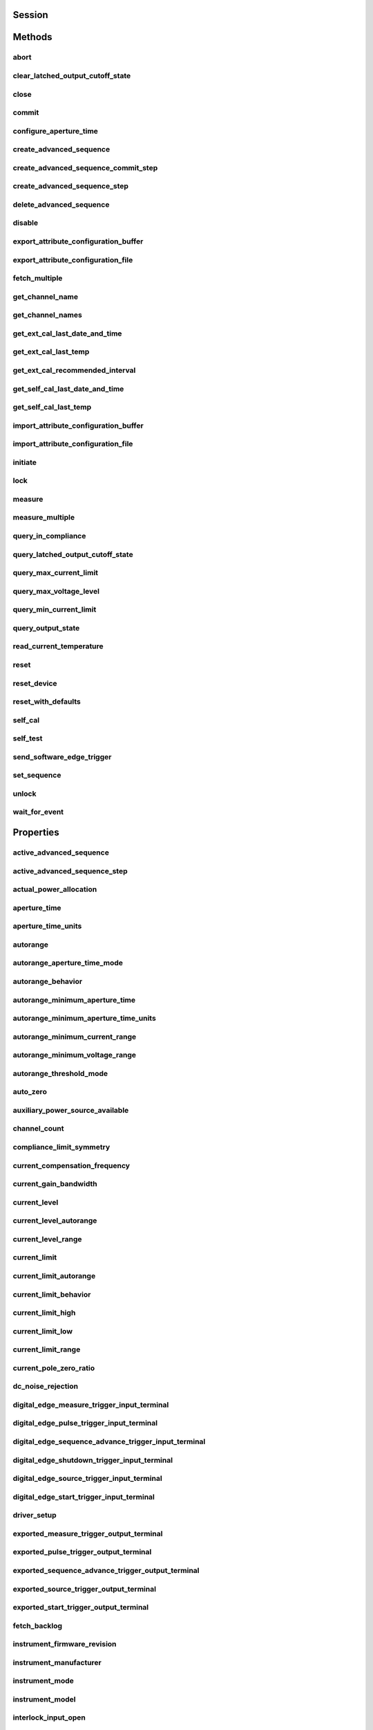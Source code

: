 .. py:module:: nidcpower

Session
=======

.. py:class:: Session(self, resource_name, channels=None, reset=False, options={}, independent_channels=True)

    

    Creates and returns a new NI-DCPower session to the instrument(s) and channel(s) specified
    in **resource name** to be used in all subsequent NI-DCPower method calls. With this method,
    you can optionally set the initial state of the following session properties:

    -  :py:attr:`nidcpower.Session.simulate`
    -  :py:attr:`nidcpower.Session.driver_setup`

    After calling this method, the specified channel or channels will be in the Uncommitted
    state.

    To place channel(s) in a known start-up state when creating a new session, set **reset** to
    True. This action is equivalent to using the :py:meth:`nidcpower.Session.reset` method immediately after initializing the
    session.

    To open a session and leave the channel(s) in an existing configuration without passing
    through a transitional output state, set **reset** to False. Next, configure the channel(s)
    as in the previous session, change the desired settings, and then call the :py:meth:`nidcpower.Session.initiate` method
    to write both settings.

    **Details of Independent Channel Operation**

    With this method and channel-based NI-DCPower methods and properties, you can use any
    channels in the session independently. For example, you can initiate a subset of channels in
    the session with :py:meth:`nidcpower.Session.initiate`, and the other channels in the session remain in the Uncommitted
    state.

    When you initialize with independent channels, each channel steps through the NI-DCPower
    programming state model independently of all other channels, and you can specify a subset of
    channels for most operations.

    **Note** You can make concurrent calls to a session from multiple threads, but the session
    executes the calls one at a time. If you specify multiple channels for a method or property,
    the session may perform the operation on multiple channels in parallel, though this is not
    guaranteed, and some operations may execute sequentially.

    



    :param resource_name:
        

        Specifies the **resource name** as seen in Measurement
        & Automation Explorer (MAX) or lsni, for example "PXI1Slot3" where "PXI1Slot3" is an
        instrument's **resource name**. If independent_channels is False, **resource name**
        can also be a logical IVI name.

        If independent_channels is True, **resource name** can be names of the instrument(s)
        and the channel(s) to initialize. Specify the instrument(s) and channel(s) using the
        form "PXI1Slot3/0,PXI1Slot3/2-3,PXI1Slot4/2-3 or
        PXI1Slot3/0,PXI1Slot3/2:3,PXI1Slot4/2:3", where "PXI1Slot3" and "PXI1Slot4" are
        instrument resource names followed by channels. If you exclude a channels string
        after an instrument resource name, all channels of the instrument(s) are included in
        the session.

        


    :type resource_name: str, list, tuple

    :param channels:
        

        For new applications, use the default value of None
        and specify the channels in **resource name**.

        Specifies which output channel(s) to include in a new session. Specify multiple
        channels by using a channel list or a channel range. A channel list is a comma (,)
        separated sequence of channel names (for example, 0,2 specifies channels 0 and 2).
        A channel range is a lower bound channel followed by a hyphen (-) or colon (:)
        followed by an upper bound channel (for example, 0-2 specifies channels 0, 1,
        and 2).

        If independent_channels is False, this argument specifies which channels to include
        in a legacy synchronized channels session. If you do not specify any channels, by
        default all channels on the device are included in the session.

        If independent_channels is True, this argument combines with **resource name** to
        specify which channels to include in an independent channels session. Initializing
        an independent channels session with a channels argument is deprecated.

        


    :type channels: str, list, range, tuple

    :param reset:
        

        Specifies whether to reset channel(s) during the initialization procedure.

        


    :type reset: bool

    :param options:
        

        Specifies the initial value of certain properties for the session. The
        syntax for **options** is a dictionary of properties with an assigned
        value. For example:

        { 'simulate': False }

        You do not have to specify a value for all the properties. If you do not
        specify a value for a property, the default value is used.

        Advanced Example:
        { 'simulate': True, 'driver_setup': { 'Model': '<model number>',  'BoardType': '<type>' } }

        +-------------------------+---------+
        | Property                | Default |
        +=========================+=========+
        | range_check             | True    |
        +-------------------------+---------+
        | query_instrument_status | False   |
        +-------------------------+---------+
        | cache                   | True    |
        +-------------------------+---------+
        | simulate                | False   |
        +-------------------------+---------+
        | record_value_coersions  | False   |
        +-------------------------+---------+
        | driver_setup            | {}      |
        +-------------------------+---------+


    :type options: dict

    :param independent_channels:
        

        Specifies whether to initialize the session with
        independent channels. Set this argument to False on legacy applications or if you
        are unable to upgrade your NI-DCPower driver runtime to 20.6 or higher.

        


    :type independent_channels: bool


Methods
=======

abort
-----

    .. py:currentmodule:: nidcpower.Session

    .. py:method:: abort()

            Transitions the specified channel(s) from the Running state to the
            Uncommitted state. If a sequence is running, it is stopped. Any
            configuration methods called after this method are not applied until
            the :py:meth:`nidcpower.Session.initiate` method is called. If power output is enabled
            when you call the :py:meth:`nidcpower.Session.abort` method, the output channels remain
            in their current state and continue providing power.

            Use the :py:meth:`nidcpower.Session.ConfigureOutputEnabled` method to disable power
            output on a per channel basis. Use the :py:meth:`nidcpower.Session.reset` method to
            disable output on all channels.

            Refer to the `Programming
            States <REPLACE_DRIVER_SPECIFIC_URL_1(programmingstates)>`__ topic in
            the *NI DC Power Supplies and SMUs Help* for information about the
            specific NI-DCPower software states.

            **Related Topics:**

            `Programming
            States <REPLACE_DRIVER_SPECIFIC_URL_1(programmingstates)>`__

            

            .. note:: One or more of the referenced methods are not in the Python API for this driver.


            .. tip:: This method can be called on specific channels within your :py:class:`nidcpower.Session` instance.
                Use Python index notation on the repeated capabilities container channels to specify a subset,
                and then call this method on the result.

                Example: :py:meth:`my_session.channels[ ... ].abort`

                To call the method on all channels, you can call it directly on the :py:class:`nidcpower.Session`.

                Example: :py:meth:`my_session.abort`


clear_latched_output_cutoff_state
---------------------------------

    .. py:currentmodule:: nidcpower.Session

    .. py:method:: clear_latched_output_cutoff_state(output_cutoff_reason)

            Clears the state of an output cutoff that was engaged.
            To clear the state for all output cutoff reasons, use :py:data:`~nidcpower.OutputCutoffReason.ALL`.

            


            .. tip:: This method can be called on specific channels within your :py:class:`nidcpower.Session` instance.
                Use Python index notation on the repeated capabilities container channels to specify a subset,
                and then call this method on the result.

                Example: :py:meth:`my_session.channels[ ... ].clear_latched_output_cutoff_state`

                To call the method on all channels, you can call it directly on the :py:class:`nidcpower.Session`.

                Example: :py:meth:`my_session.clear_latched_output_cutoff_state`


            :param output_cutoff_reason:


                Specifies the reasons for which to clear the output cutoff state.

                +---------------------------------------------------------------+-----------------------------------------------------------------------------------------------------------------+
                | :py:data:`~nidcpower.OutputCutoffReason.ALL`                  | Clears all output cutoff conditions                                                                             |
                +---------------------------------------------------------------+-----------------------------------------------------------------------------------------------------------------+
                | :py:data:`~nidcpower.OutputCutoffReason.VOLTAGE_OUTPUT_HIGH`  | Clears cutoffs caused when the output exceeded the high cutoff limit for voltage output                         |
                +---------------------------------------------------------------+-----------------------------------------------------------------------------------------------------------------+
                | :py:data:`~nidcpower.OutputCutoffReason.VOLTAGE_OUTPUT_LOW`   | Clears cutoffs caused when the output fell below the low cutoff limit for voltage output                        |
                +---------------------------------------------------------------+-----------------------------------------------------------------------------------------------------------------+
                | :py:data:`~nidcpower.OutputCutoffReason.CURRENT_MEASURE_HIGH` | Clears cutoffs caused when the measured current exceeded the high cutoff limit for current output               |
                +---------------------------------------------------------------+-----------------------------------------------------------------------------------------------------------------+
                | :py:data:`~nidcpower.OutputCutoffReason.CURRENT_MEASURE_LOW`  | Clears cutoffs caused when the measured current fell below the low cutoff limit for current output              |
                +---------------------------------------------------------------+-----------------------------------------------------------------------------------------------------------------+
                | :py:data:`~nidcpower.OutputCutoffReason.VOLTAGE_CHANGE_HIGH`  | Clears cutoffs caused when the voltage slew rate increased beyond the positive change cutoff for voltage output |
                +---------------------------------------------------------------+-----------------------------------------------------------------------------------------------------------------+
                | :py:data:`~nidcpower.OutputCutoffReason.VOLTAGE_CHANGE_LOW`   | Clears cutoffs caused when the voltage slew rate decreased beyond the negative change cutoff for voltage output |
                +---------------------------------------------------------------+-----------------------------------------------------------------------------------------------------------------+
                | :py:data:`~nidcpower.OutputCutoffReason.CURRENT_CHANGE_HIGH`  | Clears cutoffs caused when the current slew rate increased beyond the positive change cutoff for current output |
                +---------------------------------------------------------------+-----------------------------------------------------------------------------------------------------------------+
                | :py:data:`~nidcpower.OutputCutoffReason.CURRENT_CHANGE_LOW`   | Clears cutoffs caused when the voltage slew rate decreased beyond the negative change cutoff for current output |
                +---------------------------------------------------------------+-----------------------------------------------------------------------------------------------------------------+


            :type output_cutoff_reason: :py:data:`nidcpower.OutputCutoffReason`

close
-----

    .. py:currentmodule:: nidcpower.Session

    .. py:method:: close()

            Closes the session specified in **vi** and deallocates the resources
            that NI-DCPower reserves. If power output is enabled when you call this
            method, the output channels remain in their existing state and
            continue providing power. Use the :py:meth:`nidcpower.Session.ConfigureOutputEnabled`
            method to disable power output on a per channel basis. Use the
            :py:meth:`nidcpower.Session.reset` method to disable power output on all channel(s).

            **Related Topics:**

            `Programming
            States <REPLACE_DRIVER_SPECIFIC_URL_1(programmingstates)>`__

            

            .. note:: One or more of the referenced methods are not in the Python API for this driver.

            .. note:: This method is not needed when using the session context manager



commit
------

    .. py:currentmodule:: nidcpower.Session

    .. py:method:: commit()

            Applies previously configured settings to the specified channel(s). Calling this
            method moves the NI-DCPower session from the Uncommitted state into
            the Committed state. After calling this method, modifying any
            property reverts the NI-DCPower session to the Uncommitted state. Use
            the :py:meth:`nidcpower.Session.initiate` method to transition to the Running state.
            Refer to the `Programming
            States <REPLACE_DRIVER_SPECIFIC_URL_1(programmingstates)>`__ topic in
            the *NI DC Power Supplies and SMUs Help* for details about the specific
            NI-DCPower software states.

            **Related Topics:**

            `Programming
            States <REPLACE_DRIVER_SPECIFIC_URL_1(programmingstates)>`__

            


            .. tip:: This method can be called on specific channels within your :py:class:`nidcpower.Session` instance.
                Use Python index notation on the repeated capabilities container channels to specify a subset,
                and then call this method on the result.

                Example: :py:meth:`my_session.channels[ ... ].commit`

                To call the method on all channels, you can call it directly on the :py:class:`nidcpower.Session`.

                Example: :py:meth:`my_session.commit`


configure_aperture_time
-----------------------

    .. py:currentmodule:: nidcpower.Session

    .. py:method:: configure_aperture_time(aperture_time, units=nidcpower.ApertureTimeUnits.SECONDS)

            Configures the aperture time on the specified channel(s).

            The supported values depend on the **units**. Refer to the *Aperture
            Time* topic for your device in the *NI DC Power Supplies and SMUs Help*
            for more information. In general, devices support discrete
            **apertureTime** values, and if you configure **apertureTime** to some
            unsupported value, NI-DCPower coerces it up to the next supported value.

            Refer to the *Measurement Configuration and Timing* or *DC Noise
            Rejection* topic for your device in the *NI DC Power Supplies and SMUs
            Help* for more information about how to configure your measurements.

            **Related Topics:**

            `Aperture Time <REPLACE_DRIVER_SPECIFIC_URL_1(aperture)>`__

            

            .. note:: This method is not supported on all devices. For more information about supported devices, search ni.com for Supported Methods by Device.


            .. tip:: This method can be called on specific channels within your :py:class:`nidcpower.Session` instance.
                Use Python index notation on the repeated capabilities container channels to specify a subset,
                and then call this method on the result.

                Example: :py:meth:`my_session.channels[ ... ].configure_aperture_time`

                To call the method on all channels, you can call it directly on the :py:class:`nidcpower.Session`.

                Example: :py:meth:`my_session.configure_aperture_time`


            :param aperture_time:


                Specifies the aperture time. Refer to the *Aperture Time* topic for your
                device in the *NI DC Power Supplies and SMUs Help* for more information.

                


            :type aperture_time: float
            :param units:


                Specifies the units for **apertureTime**.
                **Defined Values**:

                +-----------------------------------------------------------+------------------------------+
                | :py:data:`~nidcpower.ApertureTimeUnits.SECONDS`           | Specifies seconds.           |
                +-----------------------------------------------------------+------------------------------+
                | :py:data:`~nidcpower.ApertureTimeUnits.POWER_LINE_CYCLES` | Specifies Power Line Cycles. |
                +-----------------------------------------------------------+------------------------------+


            :type units: :py:data:`nidcpower.ApertureTimeUnits`

create_advanced_sequence
------------------------

    .. py:currentmodule:: nidcpower.Session

    .. py:method:: create_advanced_sequence(sequence_name, property_names, set_as_active_sequence=True)

            Creates an empty advanced sequence. Call the
            :py:meth:`nidcpower.Session.create_advanced_sequence_step` method to add steps to the
            active advanced sequence.

            You can create multiple advanced sequences in a session.

            **Support for this method**

            You must set the source mode to Sequence to use this method.

            Using the :py:meth:`nidcpower.Session.set_sequence` method with Advanced Sequence
            methods is unsupported.

            Use this method in the Uncommitted or Committed programming states.
            Refer to the `Programming
            States <REPLACE_DRIVER_SPECIFIC_URL_1(programmingstates)>`__ topic in
            the *NI DC Power Supplies and SMUs Help* for more information about
            NI-DCPower programming states.

            **Related Topics**:

            `Advanced Sequence
            Mode <REPLACE_DRIVER_SPECIFIC_URL_1(advancedsequencemode)>`__

            `Programming
            States <REPLACE_DRIVER_SPECIFIC_URL_1(programmingstates)>`__

            :py:meth:`nidcpower.Session.create_advanced_sequence_step`

            

            .. note:: This method is not supported on all devices. Refer to `Supported
                Methods by
                Device <REPLACE_DRIVER_SPECIFIC_URL_2(nidcpowercref.chm',%20'supportedfunctions)>`__
                for more information about supported devices.


            .. tip:: This method can be called on specific channels within your :py:class:`nidcpower.Session` instance.
                Use Python index notation on the repeated capabilities container channels to specify a subset,
                and then call this method on the result.

                Example: :py:meth:`my_session.channels[ ... ].create_advanced_sequence`

                To call the method on all channels, you can call it directly on the :py:class:`nidcpower.Session`.

                Example: :py:meth:`my_session.create_advanced_sequence`


            :param sequence_name:


                Specifies the name of the sequence to create.

                


            :type sequence_name: str
            :param property_names:


                Specifies the names of the properties you reconfigure per step in the advanced sequence. The following table lists which properties can be configured in an advanced sequence for each NI-DCPower device that supports advanced sequencing. A Yes indicates that the property can be configured in advanced sequencing. An No indicates that the property cannot be configured in advanced sequencing.

                +-------------------------------------------------------------+-----------+-----------+-----------+-----------+-----------+---------------------+---------------------+----------------+
                | Property                                                    | PXIe-4135 | PXIe-4136 | PXIe-4137 | PXIe-4138 | PXIe-4139 | PXIe-4140/4142/4144 | PXIe-4141/4143/4145 | PXIe-4162/4163 |
                +=============================================================+===========+===========+===========+===========+===========+=====================+=====================+================+
                | :py:attr:`nidcpower.Session.dc_noise_rejection`             | Yes       | No        | Yes       | No        | Yes       | No                  | No                  | Yes            |
                +-------------------------------------------------------------+-----------+-----------+-----------+-----------+-----------+---------------------+---------------------+----------------+
                | :py:attr:`nidcpower.Session.aperture_time`                  | Yes       | Yes       | Yes       | Yes       | Yes       | Yes                 | Yes                 | Yes            |
                +-------------------------------------------------------------+-----------+-----------+-----------+-----------+-----------+---------------------+---------------------+----------------+
                | :py:attr:`nidcpower.Session.measure_record_length`          | Yes       | Yes       | Yes       | Yes       | Yes       | Yes                 | Yes                 | Yes            |
                +-------------------------------------------------------------+-----------+-----------+-----------+-----------+-----------+---------------------+---------------------+----------------+
                | :py:attr:`nidcpower.Session.sense`                          | Yes       | Yes       | Yes       | Yes       | Yes       | Yes                 | Yes                 | Yes            |
                +-------------------------------------------------------------+-----------+-----------+-----------+-----------+-----------+---------------------+---------------------+----------------+
                | :py:attr:`nidcpower.Session.ovp_enabled`                    | Yes       | Yes       | Yes       | No        | No        | No                  | No                  | No             |
                +-------------------------------------------------------------+-----------+-----------+-----------+-----------+-----------+---------------------+---------------------+----------------+
                | :py:attr:`nidcpower.Session.ovp_limit`                      | Yes       | Yes       | Yes       | No        | No        | No                  | No                  | No             |
                +-------------------------------------------------------------+-----------+-----------+-----------+-----------+-----------+---------------------+---------------------+----------------+
                | :py:attr:`nidcpower.Session.pulse_bias_delay`               | Yes       | Yes       | Yes       | Yes       | Yes       | No                  | No                  | No             |
                +-------------------------------------------------------------+-----------+-----------+-----------+-----------+-----------+---------------------+---------------------+----------------+
                | :py:attr:`nidcpower.Session.pulse_off_time`                 | Yes       | Yes       | Yes       | Yes       | Yes       | No                  | No                  | No             |
                +-------------------------------------------------------------+-----------+-----------+-----------+-----------+-----------+---------------------+---------------------+----------------+
                | :py:attr:`nidcpower.Session.pulse_on_time`                  | Yes       | Yes       | Yes       | Yes       | Yes       | No                  | No                  | No             |
                +-------------------------------------------------------------+-----------+-----------+-----------+-----------+-----------+---------------------+---------------------+----------------+
                | :py:attr:`nidcpower.Session.source_delay`                   | Yes       | Yes       | Yes       | Yes       | Yes       | Yes                 | Yes                 | Yes            |
                +-------------------------------------------------------------+-----------+-----------+-----------+-----------+-----------+---------------------+---------------------+----------------+
                | :py:attr:`nidcpower.Session.current_compensation_frequency` | Yes       | No        | Yes       | No        | Yes       | No                  | Yes                 | Yes            |
                +-------------------------------------------------------------+-----------+-----------+-----------+-----------+-----------+---------------------+---------------------+----------------+
                | :py:attr:`nidcpower.Session.current_gain_bandwidth`         | Yes       | No        | Yes       | No        | Yes       | No                  | Yes                 | Yes            |
                +-------------------------------------------------------------+-----------+-----------+-----------+-----------+-----------+---------------------+---------------------+----------------+
                | :py:attr:`nidcpower.Session.current_pole_zero_ratio`        | Yes       | No        | Yes       | No        | Yes       | No                  | Yes                 | Yes            |
                +-------------------------------------------------------------+-----------+-----------+-----------+-----------+-----------+---------------------+---------------------+----------------+
                | :py:attr:`nidcpower.Session.voltage_compensation_frequency` | Yes       | No        | Yes       | No        | Yes       | No                  | Yes                 | Yes            |
                +-------------------------------------------------------------+-----------+-----------+-----------+-----------+-----------+---------------------+---------------------+----------------+
                | :py:attr:`nidcpower.Session.voltage_gain_bandwidth`         | Yes       | No        | Yes       | No        | Yes       | No                  | Yes                 | Yes            |
                +-------------------------------------------------------------+-----------+-----------+-----------+-----------+-----------+---------------------+---------------------+----------------+
                | :py:attr:`nidcpower.Session.voltage_pole_zero_ratio`        | Yes       | No        | Yes       | No        | Yes       | No                  | Yes                 | Yes            |
                +-------------------------------------------------------------+-----------+-----------+-----------+-----------+-----------+---------------------+---------------------+----------------+
                | :py:attr:`nidcpower.Session.current_level`                  | Yes       | Yes       | Yes       | Yes       | Yes       | Yes                 | Yes                 | Yes            |
                +-------------------------------------------------------------+-----------+-----------+-----------+-----------+-----------+---------------------+---------------------+----------------+
                | :py:attr:`nidcpower.Session.current_level_range`            | Yes       | Yes       | Yes       | Yes       | Yes       | Yes                 | Yes                 | Yes            |
                +-------------------------------------------------------------+-----------+-----------+-----------+-----------+-----------+---------------------+---------------------+----------------+
                | :py:attr:`nidcpower.Session.voltage_limit`                  | Yes       | Yes       | Yes       | Yes       | Yes       | Yes                 | Yes                 | Yes            |
                +-------------------------------------------------------------+-----------+-----------+-----------+-----------+-----------+---------------------+---------------------+----------------+
                | :py:attr:`nidcpower.Session.voltage_limit_high`             | Yes       | Yes       | Yes       | Yes       | Yes       | Yes                 | Yes                 | No             |
                +-------------------------------------------------------------+-----------+-----------+-----------+-----------+-----------+---------------------+---------------------+----------------+
                | :py:attr:`nidcpower.Session.voltage_limit_low`              | Yes       | Yes       | Yes       | Yes       | Yes       | Yes                 | Yes                 | No             |
                +-------------------------------------------------------------+-----------+-----------+-----------+-----------+-----------+---------------------+---------------------+----------------+
                | :py:attr:`nidcpower.Session.voltage_limit_range`            | Yes       | Yes       | Yes       | Yes       | Yes       | Yes                 | Yes                 | Yes            |
                +-------------------------------------------------------------+-----------+-----------+-----------+-----------+-----------+---------------------+---------------------+----------------+
                | :py:attr:`nidcpower.Session.current_limit`                  | Yes       | Yes       | Yes       | Yes       | Yes       | Yes                 | Yes                 | Yes            |
                +-------------------------------------------------------------+-----------+-----------+-----------+-----------+-----------+---------------------+---------------------+----------------+
                | :py:attr:`nidcpower.Session.current_limit_high`             | Yes       | Yes       | Yes       | Yes       | Yes       | Yes                 | Yes                 | No             |
                +-------------------------------------------------------------+-----------+-----------+-----------+-----------+-----------+---------------------+---------------------+----------------+
                | :py:attr:`nidcpower.Session.current_limit_low`              | Yes       | Yes       | Yes       | Yes       | Yes       | Yes                 | Yes                 | No             |
                +-------------------------------------------------------------+-----------+-----------+-----------+-----------+-----------+---------------------+---------------------+----------------+
                | :py:attr:`nidcpower.Session.current_limit_range`            | Yes       | Yes       | Yes       | Yes       | Yes       | Yes                 | Yes                 | Yes            |
                +-------------------------------------------------------------+-----------+-----------+-----------+-----------+-----------+---------------------+---------------------+----------------+
                | :py:attr:`nidcpower.Session.voltage_level`                  | Yes       | Yes       | Yes       | Yes       | Yes       | Yes                 | Yes                 | Yes            |
                +-------------------------------------------------------------+-----------+-----------+-----------+-----------+-----------+---------------------+---------------------+----------------+
                | :py:attr:`nidcpower.Session.voltage_level_range`            | Yes       | Yes       | Yes       | Yes       | Yes       | Yes                 | Yes                 | Yes            |
                +-------------------------------------------------------------+-----------+-----------+-----------+-----------+-----------+---------------------+---------------------+----------------+
                | :py:attr:`nidcpower.Session.output_enabled`                 | Yes       | Yes       | Yes       | Yes       | Yes       | Yes                 | Yes                 | Yes            |
                +-------------------------------------------------------------+-----------+-----------+-----------+-----------+-----------+---------------------+---------------------+----------------+
                | :py:attr:`nidcpower.Session.output_function`                | Yes       | Yes       | Yes       | Yes       | Yes       | Yes                 | Yes                 | Yes            |
                +-------------------------------------------------------------+-----------+-----------+-----------+-----------+-----------+---------------------+---------------------+----------------+
                | :py:attr:`nidcpower.Session.output_resistance`              | Yes       | No        | Yes       | No        | Yes       | No                  | Yes                 | No             |
                +-------------------------------------------------------------+-----------+-----------+-----------+-----------+-----------+---------------------+---------------------+----------------+
                | :py:attr:`nidcpower.Session.pulse_bias_current_level`       | Yes       | Yes       | Yes       | Yes       | Yes       | No                  | No                  | No             |
                +-------------------------------------------------------------+-----------+-----------+-----------+-----------+-----------+---------------------+---------------------+----------------+
                | :py:attr:`nidcpower.Session.pulse_bias_voltage_limit`       | Yes       | Yes       | Yes       | Yes       | Yes       | No                  | No                  | No             |
                +-------------------------------------------------------------+-----------+-----------+-----------+-----------+-----------+---------------------+---------------------+----------------+
                | :py:attr:`nidcpower.Session.pulse_bias_voltage_limit_high`  | Yes       | Yes       | Yes       | Yes       | Yes       | No                  | No                  | No             |
                +-------------------------------------------------------------+-----------+-----------+-----------+-----------+-----------+---------------------+---------------------+----------------+
                | :py:attr:`nidcpower.Session.pulse_bias_voltage_limit_low`   | Yes       | Yes       | Yes       | Yes       | Yes       | No                  | No                  | No             |
                +-------------------------------------------------------------+-----------+-----------+-----------+-----------+-----------+---------------------+---------------------+----------------+
                | :py:attr:`nidcpower.Session.pulse_current_level`            | Yes       | Yes       | Yes       | Yes       | Yes       | No                  | No                  | No             |
                +-------------------------------------------------------------+-----------+-----------+-----------+-----------+-----------+---------------------+---------------------+----------------+
                | :py:attr:`nidcpower.Session.pulse_current_level_range`      | Yes       | Yes       | Yes       | Yes       | Yes       | No                  | No                  | No             |
                +-------------------------------------------------------------+-----------+-----------+-----------+-----------+-----------+---------------------+---------------------+----------------+
                | :py:attr:`nidcpower.Session.pulse_voltage_limit`            | Yes       | Yes       | Yes       | Yes       | Yes       | No                  | No                  | No             |
                +-------------------------------------------------------------+-----------+-----------+-----------+-----------+-----------+---------------------+---------------------+----------------+
                | :py:attr:`nidcpower.Session.pulse_voltage_limit_high`       | Yes       | Yes       | Yes       | Yes       | Yes       | No                  | No                  | No             |
                +-------------------------------------------------------------+-----------+-----------+-----------+-----------+-----------+---------------------+---------------------+----------------+
                | :py:attr:`nidcpower.Session.pulse_voltage_limit_low`        | Yes       | Yes       | Yes       | Yes       | Yes       | No                  | No                  | No             |
                +-------------------------------------------------------------+-----------+-----------+-----------+-----------+-----------+---------------------+---------------------+----------------+
                | :py:attr:`nidcpower.Session.pulse_voltage_limit_range`      | Yes       | Yes       | Yes       | Yes       | Yes       | No                  | No                  | No             |
                +-------------------------------------------------------------+-----------+-----------+-----------+-----------+-----------+---------------------+---------------------+----------------+
                | :py:attr:`nidcpower.Session.pulse_bias_current_limit`       | Yes       | Yes       | Yes       | Yes       | Yes       | No                  | No                  | No             |
                +-------------------------------------------------------------+-----------+-----------+-----------+-----------+-----------+---------------------+---------------------+----------------+
                | :py:attr:`nidcpower.Session.pulse_bias_current_limit_high`  | Yes       | Yes       | Yes       | Yes       | Yes       | No                  | No                  | No             |
                +-------------------------------------------------------------+-----------+-----------+-----------+-----------+-----------+---------------------+---------------------+----------------+
                | :py:attr:`nidcpower.Session.pulse_bias_current_limit_low`   | Yes       | Yes       | Yes       | Yes       | Yes       | No                  | No                  | No             |
                +-------------------------------------------------------------+-----------+-----------+-----------+-----------+-----------+---------------------+---------------------+----------------+
                | :py:attr:`nidcpower.Session.pulse_bias_voltage_level`       | Yes       | Yes       | Yes       | Yes       | Yes       | No                  | No                  | No             |
                +-------------------------------------------------------------+-----------+-----------+-----------+-----------+-----------+---------------------+---------------------+----------------+
                | :py:attr:`nidcpower.Session.pulse_current_limit`            | Yes       | Yes       | Yes       | Yes       | Yes       | No                  | No                  | No             |
                +-------------------------------------------------------------+-----------+-----------+-----------+-----------+-----------+---------------------+---------------------+----------------+
                | :py:attr:`nidcpower.Session.pulse_current_limit_high`       | Yes       | Yes       | Yes       | Yes       | Yes       | No                  | No                  | No             |
                +-------------------------------------------------------------+-----------+-----------+-----------+-----------+-----------+---------------------+---------------------+----------------+
                | :py:attr:`nidcpower.Session.pulse_current_limit_low`        | Yes       | Yes       | Yes       | Yes       | Yes       | No                  | No                  | No             |
                +-------------------------------------------------------------+-----------+-----------+-----------+-----------+-----------+---------------------+---------------------+----------------+
                | :py:attr:`nidcpower.Session.pulse_current_limit_range`      | Yes       | Yes       | Yes       | Yes       | Yes       | No                  | No                  | No             |
                +-------------------------------------------------------------+-----------+-----------+-----------+-----------+-----------+---------------------+---------------------+----------------+
                | :py:attr:`nidcpower.Session.pulse_voltage_level`            | Yes       | Yes       | Yes       | Yes       | Yes       | No                  | No                  | No             |
                +-------------------------------------------------------------+-----------+-----------+-----------+-----------+-----------+---------------------+---------------------+----------------+
                | :py:attr:`nidcpower.Session.pulse_voltage_level_range`      | Yes       | Yes       | Yes       | Yes       | Yes       | No                  | No                  | No             |
                +-------------------------------------------------------------+-----------+-----------+-----------+-----------+-----------+---------------------+---------------------+----------------+
                | :py:attr:`nidcpower.Session.transient_response`             | Yes       | Yes       | Yes       | Yes       | Yes       | Yes                 | Yes                 | Yes            |
                +-------------------------------------------------------------+-----------+-----------+-----------+-----------+-----------+---------------------+---------------------+----------------+


            :type property_names: list of str
            :param set_as_active_sequence:


                Specifies that this current sequence is active.

                


            :type set_as_active_sequence: bool

create_advanced_sequence_commit_step
------------------------------------

    .. py:currentmodule:: nidcpower.Session

    .. py:method:: create_advanced_sequence_commit_step(set_as_active_step=True)

            Creates a Commit step in the Active advanced sequence. A Commit step
            configures channels to a user-defined known state before starting the advanced sequence.
            When a Commit step exists in the Active advanced sequence, you cannot
            set the output method to Pulse Voltage or Pulse Current in either
            the Commit step (-1) or step 0. When you create an advanced sequence
            step, each property you passed to the :py:meth:`nidcpower.Session.create_advanced_sequence`
            method is reset to its default value for that step unless otherwise specified.

            **Support for this Method**

            You must set the source mode to Sequence to use this method.

            Using the :py:meth:`nidcpower.Session.set_sequence` method with Advanced Sequence
            methods is unsupported.

            **Related Topics**:

            `Advanced Sequence
            Mode <REPLACE_DRIVER_SPECIFIC_URL_1(advancedsequencemode)>`__

            `Programming
            States <REPLACE_DRIVER_SPECIFIC_URL_1(programmingstates)>`__

            :py:meth:`nidcpower.Session.create_advanced_sequence`

            

            .. note:: This method is not supported on all devices. For more information about supported devices, search ni.com for Supported Methods by Device.


            .. tip:: This method can be called on specific channels within your :py:class:`nidcpower.Session` instance.
                Use Python index notation on the repeated capabilities container channels to specify a subset,
                and then call this method on the result.

                Example: :py:meth:`my_session.channels[ ... ].create_advanced_sequence_commit_step`

                To call the method on all channels, you can call it directly on the :py:class:`nidcpower.Session`.

                Example: :py:meth:`my_session.create_advanced_sequence_commit_step`


            :param set_as_active_step:


                Specifies whether the step created with this method is active in the Active advanced sequence.

                


            :type set_as_active_step: bool

create_advanced_sequence_step
-----------------------------

    .. py:currentmodule:: nidcpower.Session

    .. py:method:: create_advanced_sequence_step(set_as_active_step=True)

            Creates a new advanced sequence step in the advanced sequence specified
            by the Active advanced sequence. When you create an advanced sequence
            step, each property you passed to the :py:meth:`nidcpower.Session.create_advanced_sequence`
            method is reset to its default value for that step unless otherwise
            specified.

            **Support for this Method**

            You must set the source mode to Sequence to use this method.

            Using the :py:meth:`nidcpower.Session.set_sequence` method with Advanced Sequence
            methods is unsupported.

            **Related Topics**:

            `Advanced Sequence
            Mode <REPLACE_DRIVER_SPECIFIC_URL_1(advancedsequencemode)>`__

            `Programming
            States <REPLACE_DRIVER_SPECIFIC_URL_1(programmingstates)>`__

            :py:meth:`nidcpower.Session.create_advanced_sequence`

            

            .. note:: This method is not supported on all devices. For more information about supported devices, search ni.com for Supported Methods by Device.


            .. tip:: This method can be called on specific channels within your :py:class:`nidcpower.Session` instance.
                Use Python index notation on the repeated capabilities container channels to specify a subset,
                and then call this method on the result.

                Example: :py:meth:`my_session.channels[ ... ].create_advanced_sequence_step`

                To call the method on all channels, you can call it directly on the :py:class:`nidcpower.Session`.

                Example: :py:meth:`my_session.create_advanced_sequence_step`


            :param set_as_active_step:


                Specifies whether the step created with this method is active in the Active advanced sequence.

                


            :type set_as_active_step: bool

delete_advanced_sequence
------------------------

    .. py:currentmodule:: nidcpower.Session

    .. py:method:: delete_advanced_sequence(sequence_name)

            Deletes a previously created advanced sequence and all the advanced
            sequence steps in the advanced sequence.

            **Support for this Method**

            You must set the source mode to Sequence to use this method.

            Using the :py:meth:`nidcpower.Session.set_sequence` method with Advanced Sequence
            methods is unsupported.

            **Related Topics**:

            `Advanced Sequence
            Mode <REPLACE_DRIVER_SPECIFIC_URL_1(advancedsequencemode)>`__

            `Programming
            States <REPLACE_DRIVER_SPECIFIC_URL_1(programmingstates)>`__

            

            .. note:: This method is not supported on all devices. For more information about supported devices, search ni.com for Supported Methods by Device.


            .. tip:: This method can be called on specific channels within your :py:class:`nidcpower.Session` instance.
                Use Python index notation on the repeated capabilities container channels to specify a subset,
                and then call this method on the result.

                Example: :py:meth:`my_session.channels[ ... ].delete_advanced_sequence`

                To call the method on all channels, you can call it directly on the :py:class:`nidcpower.Session`.

                Example: :py:meth:`my_session.delete_advanced_sequence`


            :param sequence_name:


                specifies the name of the sequence to delete.

                


            :type sequence_name: str

disable
-------

    .. py:currentmodule:: nidcpower.Session

    .. py:method:: disable()

            This method performs the same actions as the :py:meth:`nidcpower.Session.reset`
            method, except that this method also immediately sets the
            :py:attr:`nidcpower.Session.output_enabled` property to False.

            This method opens the output relay on devices that have an output
            relay.

            



export_attribute_configuration_buffer
-------------------------------------

    .. py:currentmodule:: nidcpower.Session

    .. py:method:: export_attribute_configuration_buffer()

            Exports the property configuration of the session to the specified
            configuration buffer.

            You can export and import session property configurations only between
            devices with identical model numbers and the same number of configured
            channels.

            This method verifies that the properties you have configured for the
            session are valid. If the configuration is invalid, NI‑DCPower returns
            an error.

            **Support for this Method**

            Calling this method in `Sequence Source
            Mode <REPLACE_DRIVER_SPECIFIC_URL_1(sequencing)>`__ is unsupported.

            **Channel Mapping Behavior for Multichannel Sessions**

            When importing and exporting session property configurations between
            NI‑DCPower sessions that were initialized with different channels, the
            configurations of the exporting channels are mapped to the importing
            channels in the order you specify in the **channelName** input to the
            :py:meth:`nidcpower.Session.__init__` method.

            For example, if your entry for **channelName** is 0,1 for the exporting
            session and 1,2 for the importing session:

            -  The configuration exported from channel 0 is imported into channel 1.
            -  The configuration exported from channel 1 is imported into channel 2.

            **Related Topics:**

            `Using Properties and
            Properties <REPLACE_DRIVER_SPECIFIC_URL_1(using_properties_and_attributes)>`__

            `Setting Properties and Properties Before Reading
            Them <REPLACE_DRIVER_SPECIFIC_URL_1(setting_before_reading_attributes)>`__

            

            .. note:: This method will return an error if the total number of channels
                initialized for the exporting session is not equal to the total number
                of channels initialized for the importing session.



            :rtype: bytes
            :return:


                    Specifies the byte array buffer to be populated with the exported
                    property configuration.

                    



export_attribute_configuration_file
-----------------------------------

    .. py:currentmodule:: nidcpower.Session

    .. py:method:: export_attribute_configuration_file(file_path)

            Exports the property configuration of the session to the specified
            file.

            You can export and import session property configurations only between
            devices with identical model numbers and the same number of configured
            channels.

            This method verifies that the properties you have configured for the
            session are valid. If the configuration is invalid, NI‑DCPower returns
            an error.

            **Support for this Method**

            Calling this method in `Sequence Source
            Mode <REPLACE_DRIVER_SPECIFIC_URL_1(sequencing)>`__ is unsupported.

            **Channel Mapping Behavior for Multichannel Sessions**

            When importing and exporting session property configurations between
            NI‑DCPower sessions that were initialized with different channels, the
            configurations of the exporting channels are mapped to the importing
            channels in the order you specify in the **channelName** input to the
            :py:meth:`nidcpower.Session.__init__` method.

            For example, if your entry for **channelName** is 0,1 for the exporting
            session and 1,2 for the importing session:

            -  The configuration exported from channel 0 is imported into channel 1.
            -  The configuration exported from channel 1 is imported into channel 2.

            **Related Topics:**

            `Using Properties and
            Properties <REPLACE_DRIVER_SPECIFIC_URL_1(using_properties_and_attributes)>`__

            `Setting Properties and Properties Before Reading
            Them <REPLACE_DRIVER_SPECIFIC_URL_1(setting_before_reading_attributes)>`__

            

            .. note:: This method will return an error if the total number of channels
                initialized for the exporting session is not equal to the total number
                of channels initialized for the importing session.



            :param file_path:


                Specifies the absolute path to the file to contain the exported
                property configuration. If you specify an empty or relative path, this
                method returns an error.
                **Default file extension:** .nidcpowerconfig

                


            :type file_path: str

fetch_multiple
--------------

    .. py:currentmodule:: nidcpower.Session

    .. py:method:: fetch_multiple(count, timeout=hightime.timedelta(seconds=1.0))

            Returns a list of named tuples (Measurement) that were
            previously taken and are stored in the NI-DCPower buffer. This method
            should not be used when the :py:attr:`nidcpower.Session.measure_when` property is
            set to :py:data:`~nidcpower.MeasureWhen.ON_DEMAND`. You must first call
            :py:meth:`nidcpower.Session.initiate` before calling this method.

            Fields in Measurement:

            - **voltage** (float)
            - **current** (float)
            - **in_compliance** (bool)

            

            .. note:: This method is not supported on all devices. For more information about supported devices, search ni.com for Supported Methods by Device.


            .. tip:: This method can be called on specific channels within your :py:class:`nidcpower.Session` instance.
                Use Python index notation on the repeated capabilities container channels to specify a subset,
                and then call this method on the result.

                Example: :py:meth:`my_session.channels[ ... ].fetch_multiple`

                To call the method on all channels, you can call it directly on the :py:class:`nidcpower.Session`.

                Example: :py:meth:`my_session.fetch_multiple`


            :param count:


                Specifies the number of measurements to fetch.

                


            :type count: int
            :param timeout:


                Specifies the maximum time allowed for this method to complete. If the method does not complete within this time interval, NI-DCPower returns an error.

                

                .. note:: When setting the timeout interval, ensure you take into account any triggers so that the timeout interval is long enough for your application.


            :type timeout: hightime.timedelta, datetime.timedelta, or float in seconds

            :rtype: list of Measurement
            :return:


                    List of named tuples with fields:

                    - **voltage** (float)
                    - **current** (float)
                    - **in_compliance** (bool)

                    



get_channel_name
----------------

    .. py:currentmodule:: nidcpower.Session

    .. py:method:: get_channel_name(index)

            Retrieves the output **channelName** that corresponds to the requested
            **index**. Use the :py:attr:`nidcpower.Session.channel_count` property to
            determine the upper bound of valid values for **index**.

            



            :param index:


                Specifies which output channel name to return. The index values begin at
                1.

                


            :type index: int

            :rtype: str
            :return:


                    Returns the output channel name that corresponds to **index**.

                    



get_channel_names
-----------------

    .. py:currentmodule:: nidcpower.Session

    .. py:method:: get_channel_names(indices)

            Returns a list of channel names for the given channel indices.

            



            :param indices:


                Index list for the channels in the session. Valid values are from zero to the total number of channels in the session minus one. The index string can be one of the following formats:

                -   A comma-separated list—for example, "0,2,3,1"
                -   A range using a hyphen—for example, "0-3"
                -   A range using a colon—for example, "0:3 "

                You can combine comma-separated lists and ranges that use a hyphen or colon. Both out-of-order and repeated indices are supported ("2,3,0," "1,2,2,3"). White space characters, including spaces, tabs, feeds, and carriage returns, are allowed between characters. Ranges can be incrementing or decrementing.

                


            :type indices: basic sequence types or str or int

            :rtype: list of str
            :return:


                    The channel name(s) at the specified indices.

                    



get_ext_cal_last_date_and_time
------------------------------

    .. py:currentmodule:: nidcpower.Session

    .. py:method:: get_ext_cal_last_date_and_time()

            Returns the date and time of the last successful calibration.

            



            :rtype: hightime.datetime
            :return:


                    Indicates date and time of the last calibration.

                    



get_ext_cal_last_temp
---------------------

    .. py:currentmodule:: nidcpower.Session

    .. py:method:: get_ext_cal_last_temp()

            Returns the onboard **temperature** of the device, in degrees Celsius,
            during the last successful external calibration.

            



            :rtype: float
            :return:


                    Returns the onboard **temperature** of the device, in degrees Celsius,
                    during the last successful external calibration.

                    



get_ext_cal_recommended_interval
--------------------------------

    .. py:currentmodule:: nidcpower.Session

    .. py:method:: get_ext_cal_recommended_interval()

            Returns the recommended maximum interval, in **months**, between
            external calibrations.

            



            :rtype: hightime.timedelta
            :return:


                    Specifies the recommended maximum interval, in **months**, between
                    external calibrations.

                    



get_self_cal_last_date_and_time
-------------------------------

    .. py:currentmodule:: nidcpower.Session

    .. py:method:: get_self_cal_last_date_and_time()

            Returns the date and time of the oldest successful self-calibration from among the channels in the session.

            

            .. note:: This method is not supported on all devices. For more information about supported devices, search ni.com for Supported Methods by Device.



            :rtype: hightime.datetime
            :return:


                    Returns the date and time the device was last calibrated.

                    



get_self_cal_last_temp
----------------------

    .. py:currentmodule:: nidcpower.Session

    .. py:method:: get_self_cal_last_temp()

            Returns the onboard temperature of the device, in degrees Celsius,
            during the oldest successful self-calibration from among the channels in
            the session.

            For example, if you have a session using channels 1 and 2, and you
            perform a self-calibration on channel 1 with a device temperature of 25
            degrees Celsius at 2:00, and a self-calibration was performed on channel
            2 at 27 degrees Celsius at 3:00 on the same day, this method returns
            25 for the **temperature** parameter.

            

            .. note:: This method is not supported on all devices. For more information about supported devices, search ni.com for Supported Methods by Device.



            :rtype: float
            :return:


                    Returns the onboard **temperature** of the device, in degrees Celsius,
                    during the oldest successful calibration.

                    



import_attribute_configuration_buffer
-------------------------------------

    .. py:currentmodule:: nidcpower.Session

    .. py:method:: import_attribute_configuration_buffer(configuration)

            Imports a property configuration to the session from the specified
            configuration buffer.

            You can export and import session property configurations only between
            devices with identical model numbers and the same number of configured
            channels.

            **Support for this Method**

            Calling this method in `Sequence Source
            Mode <REPLACE_DRIVER_SPECIFIC_URL_1(sequencing)>`__ is unsupported.

            **Channel Mapping Behavior for Multichannel Sessions**

            When importing and exporting session property configurations between
            NI‑DCPower sessions that were initialized with different channels, the
            configurations of the exporting channels are mapped to the importing
            channels in the order you specify in the **channelName** input to the
            :py:meth:`nidcpower.Session.__init__` method.

            For example, if your entry for **channelName** is 0,1 for the exporting
            session and 1,2 for the importing session:

            -  The configuration exported from channel 0 is imported into channel 1.
            -  The configuration exported from channel 1 is imported into channel 2.

            **Related Topics:**

            `Programming
            States <REPLACE_DRIVER_SPECIFIC_URL_1(programmingstates)>`__

            `Using Properties and
            Properties <REPLACE_DRIVER_SPECIFIC_URL_1(using_properties_and_attributes)>`__

            `Setting Properties and Properties Before Reading
            Them <REPLACE_DRIVER_SPECIFIC_URL_1(setting_before_reading_attributes)>`__

            

            .. note:: This method will return an error if the total number of channels
                initialized for the exporting session is not equal to the total number
                of channels initialized for the importing session.



            :param configuration:


                Specifies the byte array buffer that contains the property
                configuration to import.

                


            :type configuration: bytes

import_attribute_configuration_file
-----------------------------------

    .. py:currentmodule:: nidcpower.Session

    .. py:method:: import_attribute_configuration_file(file_path)

            Imports a property configuration to the session from the specified
            file.

            You can export and import session property configurations only between
            devices with identical model numbers and the same number of configured
            channels.

            **Support for this Method**

            Calling this method in `Sequence Source
            Mode <REPLACE_DRIVER_SPECIFIC_URL_1(sequencing)>`__ is unsupported.

            **Channel Mapping Behavior for Multichannel Sessions**

            When importing and exporting session property configurations between
            NI‑DCPower sessions that were initialized with different channels, the
            configurations of the exporting channels are mapped to the importing
            channels in the order you specify in the **channelName** input to the
            :py:meth:`nidcpower.Session.__init__` method.

            For example, if your entry for **channelName** is 0,1 for the exporting
            session and 1,2 for the importing session:

            -  The configuration exported from channel 0 is imported into channel 1.
            -  The configuration exported from channel 1 is imported into channel 2.

            **Related Topics:**

            `Programming
            States <REPLACE_DRIVER_SPECIFIC_URL_1(programmingstates)>`__

            `Using Properties and
            Properties <REPLACE_DRIVER_SPECIFIC_URL_1(using_properties_and_attributes)>`__

            `Setting Properties and Properties Before Reading
            Them <REPLACE_DRIVER_SPECIFIC_URL_1(setting_before_reading_attributes)>`__

            

            .. note:: This method will return an error if the total number of channels
                initialized for the exporting session is not equal to the total number
                of channels initialized for the importing session.



            :param file_path:


                Specifies the absolute path to the file containing the property
                configuration to import. If you specify an empty or relative path, this
                method returns an error.
                **Default File Extension:** .nidcpowerconfig

                


            :type file_path: str

initiate
--------

    .. py:currentmodule:: nidcpower.Session

    .. py:method:: initiate()

            Starts generation or acquisition, causing the specified channel(s) to
            leave the Uncommitted state or Committed state and enter the Running
            state. To return to the Uncommitted state call the :py:meth:`nidcpower.Session.abort`
            method. Refer to the `Programming
            States <REPLACE_DRIVER_SPECIFIC_URL_1(programmingstates)>`__ topic in
            the *NI DC Power Supplies and SMUs Help* for information about the
            specific NI-DCPower software states.

            **Related Topics:**

            `Programming
            States <REPLACE_DRIVER_SPECIFIC_URL_1(programmingstates)>`__

            

            .. note:: This method will return a Python context manager that will initiate on entering and abort on exit.


            .. tip:: This method can be called on specific channels within your :py:class:`nidcpower.Session` instance.
                Use Python index notation on the repeated capabilities container channels to specify a subset,
                and then call this method on the result.

                Example: :py:meth:`my_session.channels[ ... ].initiate`

                To call the method on all channels, you can call it directly on the :py:class:`nidcpower.Session`.

                Example: :py:meth:`my_session.initiate`


lock
----

    .. py:currentmodule:: nidcpower.Session

.. py:method:: lock()

    Obtains a multithread lock on the device session. Before doing so, the
    software waits until all other execution threads release their locks
    on the device session.

    Other threads may have obtained a lock on this session for the
    following reasons:

        -  The application called the :py:meth:`nidcpower.Session.lock` method.
        -  A call to NI-DCPower locked the session.
        -  After a call to the :py:meth:`nidcpower.Session.lock` method returns
           successfully, no other threads can access the device session until
           you call the :py:meth:`nidcpower.Session.unlock` method or exit out of the with block when using
           lock context manager.
        -  Use the :py:meth:`nidcpower.Session.lock` method and the
           :py:meth:`nidcpower.Session.unlock` method around a sequence of calls to
           instrument driver methods if you require that the device retain its
           settings through the end of the sequence.

    You can safely make nested calls to the :py:meth:`nidcpower.Session.lock` method
    within the same thread. To completely unlock the session, you must
    balance each call to the :py:meth:`nidcpower.Session.lock` method with a call to
    the :py:meth:`nidcpower.Session.unlock` method.

    One method for ensuring there are the same number of unlock method calls as there is lock calls
    is to use lock as a context manager

        .. code:: python

            with nidcpower.Session('dev1') as session:
                with session.lock():
                    # Calls to session within a single lock context

        The first `with` block ensures the session is closed regardless of any exceptions raised

        The second `with` block ensures that unlock is called regardless of any exceptions raised

    :rtype: context manager
    :return:
        When used in a `with` statement, :py:meth:`nidcpower.Session.lock` acts as
        a context manager and unlock will be called when the `with` block is exited


measure
-------

    .. py:currentmodule:: nidcpower.Session

    .. py:method:: measure(measurement_type)

            Returns the measured value of either the voltage or current on the
            specified output channel. Each call to this method blocks other
            method calls until the hardware returns the **measurement**. To
            measure multiple output channels, use the :py:meth:`nidcpower.Session.measure_multiple`
            method.

            


            .. tip:: This method can be called on specific channels within your :py:class:`nidcpower.Session` instance.
                Use Python index notation on the repeated capabilities container channels to specify a subset,
                and then call this method on the result.

                Example: :py:meth:`my_session.channels[ ... ].measure`

                To call the method on all channels, you can call it directly on the :py:class:`nidcpower.Session`.

                Example: :py:meth:`my_session.measure`


            :param measurement_type:


                Specifies whether a voltage or current value is measured.
                **Defined Values**:

                +------------------------------------------------+------------------------------+
                | :py:data:`~nidcpower.MeasurementTypes.VOLTAGE` | The device measures voltage. |
                +------------------------------------------------+------------------------------+
                | :py:data:`~nidcpower.MeasurementTypes.CURRENT` | The device measures current. |
                +------------------------------------------------+------------------------------+


            :type measurement_type: :py:data:`nidcpower.MeasurementTypes`

            :rtype: float
            :return:


                    Returns the value of the measurement, either in volts for voltage or
                    amps for current.

                    



measure_multiple
----------------

    .. py:currentmodule:: nidcpower.Session

    .. py:method:: measure_multiple()

            Returns a list of named tuples (Measurement) containing the measured voltage
            and current values on the specified output channel(s). Each call to this method
            blocks other method calls until the measurements are returned from the device.
            The order of the measurements returned in the array corresponds to the order
            on the specified output channel(s).

            Fields in Measurement:

            - **voltage** (float)
            - **current** (float)
            - **in_compliance** (bool) - Always None

            

            .. note:: This method is not supported on all devices. For more information about supported devices, search ni.com for Supported Methods by Device.


            .. tip:: This method can be called on specific channels within your :py:class:`nidcpower.Session` instance.
                Use Python index notation on the repeated capabilities container channels to specify a subset,
                and then call this method on the result.

                Example: :py:meth:`my_session.channels[ ... ].measure_multiple`

                To call the method on all channels, you can call it directly on the :py:class:`nidcpower.Session`.

                Example: :py:meth:`my_session.measure_multiple`


            :rtype: list of Measurement
            :return:


                    List of named tuples with fields:

                    - **voltage** (float)
                    - **current** (float)
                    - **in_compliance** (bool) - Always None

                    



query_in_compliance
-------------------

    .. py:currentmodule:: nidcpower.Session

    .. py:method:: query_in_compliance()

            Queries the specified output device to determine if it is operating at
            the `compliance <REPLACE_DRIVER_SPECIFIC_URL_2(compliance)>`__ limit.

            The compliance limit is the current limit when the output method is
            set to :py:data:`~nidcpower.OutputFunction.DC_VOLTAGE`. If the output is operating at the
            compliance limit, the output reaches the current limit before the
            desired voltage level. Refer to the :py:meth:`nidcpower.Session.ConfigureOutputFunction`
            method and the :py:meth:`nidcpower.Session.ConfigureCurrentLimit` method for more
            information about output method and current limit, respectively.

            The compliance limit is the voltage limit when the output method is
            set to :py:data:`~nidcpower.OutputFunction.DC_CURRENT`. If the output is operating at the
            compliance limit, the output reaches the voltage limit before the
            desired current level. Refer to the :py:meth:`nidcpower.Session.ConfigureOutputFunction`
            method and the :py:meth:`nidcpower.Session.ConfigureVoltageLimit` method for more
            information about output method and voltage limit, respectively.

            **Related Topics:**

            `Compliance <REPLACE_DRIVER_SPECIFIC_URL_1(compliance)>`__

            

            .. note:: One or more of the referenced methods are not in the Python API for this driver.


            .. tip:: This method can be called on specific channels within your :py:class:`nidcpower.Session` instance.
                Use Python index notation on the repeated capabilities container channels to specify a subset,
                and then call this method on the result.

                Example: :py:meth:`my_session.channels[ ... ].query_in_compliance`

                To call the method on all channels, you can call it directly on the :py:class:`nidcpower.Session`.

                Example: :py:meth:`my_session.query_in_compliance`


            :rtype: bool
            :return:


                    Returns whether the device output channel is in compliance.

                    



query_latched_output_cutoff_state
---------------------------------

    .. py:currentmodule:: nidcpower.Session

    .. py:method:: query_latched_output_cutoff_state(output_cutoff_reason)

            Discovers if an output cutoff limit was exceeded for the specified reason. When an output cutoff is engaged, the output of the channel(s) is disconnected.
            If a limit was exceeded, the state is latched until you clear it with the :py:meth:`nidcpower.Session.clear_latched_output_cutoff_state` method or the :py:meth:`nidcpower.Session.reset` method.

            outputCutoffReason specifies the conditions for which an output is disconnected.

            


            .. tip:: This method can be called on specific channels within your :py:class:`nidcpower.Session` instance.
                Use Python index notation on the repeated capabilities container channels to specify a subset,
                and then call this method on the result.

                Example: :py:meth:`my_session.channels[ ... ].query_latched_output_cutoff_state`

                To call the method on all channels, you can call it directly on the :py:class:`nidcpower.Session`.

                Example: :py:meth:`my_session.query_latched_output_cutoff_state`


            :param output_cutoff_reason:


                Specifies which output cutoff conditions to query.

                +---------------------------------------------------------------+--------------------------------------------------------------------------------------+
                | :py:data:`~nidcpower.OutputCutoffReason.ALL`                  | Any output cutoff condition was met                                                  |
                +---------------------------------------------------------------+--------------------------------------------------------------------------------------+
                | :py:data:`~nidcpower.OutputCutoffReason.VOLTAGE_OUTPUT_HIGH`  | The output exceeded the high cutoff limit for voltage output                         |
                +---------------------------------------------------------------+--------------------------------------------------------------------------------------+
                | :py:data:`~nidcpower.OutputCutoffReason.VOLTAGE_OUTPUT_LOW`   | The output fell below the low cutoff limit for voltage output                        |
                +---------------------------------------------------------------+--------------------------------------------------------------------------------------+
                | :py:data:`~nidcpower.OutputCutoffReason.CURRENT_MEASURE_HIGH` | The measured current exceeded the high cutoff limit for current output               |
                +---------------------------------------------------------------+--------------------------------------------------------------------------------------+
                | :py:data:`~nidcpower.OutputCutoffReason.CURRENT_MEASURE_LOW`  | The measured current fell below the low cutoff limit for current output              |
                +---------------------------------------------------------------+--------------------------------------------------------------------------------------+
                | :py:data:`~nidcpower.OutputCutoffReason.VOLTAGE_CHANGE_HIGH`  | The voltage slew rate increased beyond the positive change cutoff for voltage output |
                +---------------------------------------------------------------+--------------------------------------------------------------------------------------+
                | :py:data:`~nidcpower.OutputCutoffReason.VOLTAGE_CHANGE_LOW`   | The voltage slew rate decreased beyond the negative change cutoff for voltage output |
                +---------------------------------------------------------------+--------------------------------------------------------------------------------------+
                | :py:data:`~nidcpower.OutputCutoffReason.CURRENT_CHANGE_HIGH`  | The current slew rate increased beyond the positive change cutoff for current output |
                +---------------------------------------------------------------+--------------------------------------------------------------------------------------+
                | :py:data:`~nidcpower.OutputCutoffReason.CURRENT_CHANGE_LOW`   | The current slew rate decreased beyond the negative change cutoff for current output |
                +---------------------------------------------------------------+--------------------------------------------------------------------------------------+


            :type output_cutoff_reason: :py:data:`nidcpower.OutputCutoffReason`

            :rtype: bool
            :return:


                    Specifies whether an output cutoff has engaged.

                    +-------+------------------------------------------------------------------------------+
                    | True  | An output cutoff has engaged for the conditions in **output cutoff reason**. |
                    +-------+------------------------------------------------------------------------------+
                    | False | No output cutoff has engaged.                                                |
                    +-------+------------------------------------------------------------------------------+



query_max_current_limit
-----------------------

    .. py:currentmodule:: nidcpower.Session

    .. py:method:: query_max_current_limit(voltage_level)

            Queries the maximum current limit on an output channel if the output
            channel is set to the specified **voltageLevel**.

            


            .. tip:: This method can be called on specific channels within your :py:class:`nidcpower.Session` instance.
                Use Python index notation on the repeated capabilities container channels to specify a subset,
                and then call this method on the result.

                Example: :py:meth:`my_session.channels[ ... ].query_max_current_limit`

                To call the method on all channels, you can call it directly on the :py:class:`nidcpower.Session`.

                Example: :py:meth:`my_session.query_max_current_limit`


            :param voltage_level:


                Specifies the voltage level to use when calculating the
                **maxCurrentLimit**.

                


            :type voltage_level: float

            :rtype: float
            :return:


                    Returns the maximum current limit that can be set with the specified
                    **voltageLevel**.

                    



query_max_voltage_level
-----------------------

    .. py:currentmodule:: nidcpower.Session

    .. py:method:: query_max_voltage_level(current_limit)

            Queries the maximum voltage level on an output channel if the output
            channel is set to the specified **currentLimit**.

            


            .. tip:: This method can be called on specific channels within your :py:class:`nidcpower.Session` instance.
                Use Python index notation on the repeated capabilities container channels to specify a subset,
                and then call this method on the result.

                Example: :py:meth:`my_session.channels[ ... ].query_max_voltage_level`

                To call the method on all channels, you can call it directly on the :py:class:`nidcpower.Session`.

                Example: :py:meth:`my_session.query_max_voltage_level`


            :param current_limit:


                Specifies the current limit to use when calculating the
                **maxVoltageLevel**.

                


            :type current_limit: float

            :rtype: float
            :return:


                    Returns the maximum voltage level that can be set on an output channel
                    with the specified **currentLimit**.

                    



query_min_current_limit
-----------------------

    .. py:currentmodule:: nidcpower.Session

    .. py:method:: query_min_current_limit(voltage_level)

            Queries the minimum current limit on an output channel if the output
            channel is set to the specified **voltageLevel**.

            


            .. tip:: This method can be called on specific channels within your :py:class:`nidcpower.Session` instance.
                Use Python index notation on the repeated capabilities container channels to specify a subset,
                and then call this method on the result.

                Example: :py:meth:`my_session.channels[ ... ].query_min_current_limit`

                To call the method on all channels, you can call it directly on the :py:class:`nidcpower.Session`.

                Example: :py:meth:`my_session.query_min_current_limit`


            :param voltage_level:


                Specifies the voltage level to use when calculating the
                **minCurrentLimit**.

                


            :type voltage_level: float

            :rtype: float
            :return:


                    Returns the minimum current limit that can be set on an output channel
                    with the specified **voltageLevel**.

                    



query_output_state
------------------

    .. py:currentmodule:: nidcpower.Session

    .. py:method:: query_output_state(output_state)

            Queries the specified output channel to determine if the output channel
            is currently in the state specified by **outputState**.

            **Related Topics:**

            `Compliance <REPLACE_DRIVER_SPECIFIC_URL_1(compliance)>`__

            


            .. tip:: This method can be called on specific channels within your :py:class:`nidcpower.Session` instance.
                Use Python index notation on the repeated capabilities container channels to specify a subset,
                and then call this method on the result.

                Example: :py:meth:`my_session.channels[ ... ].query_output_state`

                To call the method on all channels, you can call it directly on the :py:class:`nidcpower.Session`.

                Example: :py:meth:`my_session.query_output_state`


            :param output_state:


                Specifies the output state of the output channel that is being queried.
                **Defined Values**:

                +--------------------------------------------+-------------------------------------------------------------------+
                | :py:data:`~nidcpower.OutputStates.VOLTAGE` | The device maintains a constant voltage by adjusting the current. |
                +--------------------------------------------+-------------------------------------------------------------------+
                | :py:data:`~nidcpower.OutputStates.CURRENT` | The device maintains a constant current by adjusting the voltage. |
                +--------------------------------------------+-------------------------------------------------------------------+


            :type output_state: :py:data:`nidcpower.OutputStates`

            :rtype: bool
            :return:


                    Returns whether the device output channel is in the specified output
                    state.

                    



read_current_temperature
------------------------

    .. py:currentmodule:: nidcpower.Session

    .. py:method:: read_current_temperature()

            Returns the current onboard **temperature**, in degrees Celsius, of the
            device.

            



            :rtype: float
            :return:


                    Returns the onboard **temperature**, in degrees Celsius, of the device.

                    



reset
-----

    .. py:currentmodule:: nidcpower.Session

    .. py:method:: reset()

            Resets the specified channel(s) to a known state. This method disables power
            generation, resets session properties to their default values, commits
            the session properties, and leaves the session in the Uncommitted state.
            Refer to the `Programming
            States <REPLACE_DRIVER_SPECIFIC_URL_1(programmingstates)>`__ topic for
            more information about NI-DCPower software states.

            


            .. tip:: This method can be called on specific channels within your :py:class:`nidcpower.Session` instance.
                Use Python index notation on the repeated capabilities container channels to specify a subset,
                and then call this method on the result.

                Example: :py:meth:`my_session.channels[ ... ].reset`

                To call the method on all channels, you can call it directly on the :py:class:`nidcpower.Session`.

                Example: :py:meth:`my_session.reset`


reset_device
------------

    .. py:currentmodule:: nidcpower.Session

    .. py:method:: reset_device()

            Resets the device to a known state. The method disables power
            generation, resets session properties to their default values, clears
            errors such as overtemperature and unexpected loss of auxiliary power,
            commits the session properties, and leaves the session in the
            Uncommitted state. This method also performs a hard reset on the
            device and driver software. This method has the same functionality as
            using reset in Measurement & Automation Explorer. Refer to the
            `Programming
            States <REPLACE_DRIVER_SPECIFIC_URL_1(programmingstates)>`__ topic for
            more information about NI-DCPower software states.

            This will also open the output relay on devices that have an output
            relay.

            



reset_with_defaults
-------------------

    .. py:currentmodule:: nidcpower.Session

    .. py:method:: reset_with_defaults()

            Resets the device to a known state. This method disables power
            generation, resets session properties to their default values, commits
            the session properties, and leaves the session in the
            `Running <javascript:LaunchHelp('NI_DC_Power_Supplies_Help.chm::/programmingStates.html#running')>`__
            state. In addition to exhibiting the behavior of the :py:meth:`nidcpower.Session.reset`
            method, this method can assign user-defined default values for
            configurable properties from the IVI configuration.

            



self_cal
--------

    .. py:currentmodule:: nidcpower.Session

    .. py:method:: self_cal()

            Performs a self-calibration upon the specified channel(s).

            This method disables the output, performs several internal
            calculations, and updates calibration values. The updated calibration
            values are written to the device hardware if the
            :py:attr:`nidcpower.Session.self_calibration_persistence` property is set to
            :py:data:`~nidcpower.SelfCalibrationPersistence.WRITE_TO_EEPROM`. Refer to the
            :py:attr:`nidcpower.Session.self_calibration_persistence` property topic for more
            information about the settings for this property.

            When calling :py:meth:`nidcpower.Session.self_cal` with the PXIe-4162/4163,
            specify all channels of your PXIe-4162/4163 with the channelName input.
            You cannot self-calibrate a subset of PXIe-4162/4163 channels.

            Refer to the
            `Self-Calibration <REPLACE_DRIVER_SPECIFIC_URL_1(selfcal)>`__ topic for
            more information about this method.

            **Related Topics:**

            `Self-Calibration <REPLACE_DRIVER_SPECIFIC_URL_1(selfcal)>`__

            

            .. note:: This method is not supported on all devices. For more information about supported devices, search ni.com for Supported Methods by Device.


            .. tip:: This method can be called on specific channels within your :py:class:`nidcpower.Session` instance.
                Use Python index notation on the repeated capabilities container channels to specify a subset,
                and then call this method on the result.

                Example: :py:meth:`my_session.channels[ ... ].self_cal`

                To call the method on all channels, you can call it directly on the :py:class:`nidcpower.Session`.

                Example: :py:meth:`my_session.self_cal`


self_test
---------

    .. py:currentmodule:: nidcpower.Session

    .. py:method:: self_test()

            Performs the device self-test routine and returns the test result(s).
            Calling this method implicitly calls the :py:meth:`nidcpower.Session.reset` method.

            When calling :py:meth:`nidcpower.Session.self_test` with the PXIe-4162/4163, specify all
            channels of your PXIe-4162/4163 with the channels input of
            :py:meth:`nidcpower.Session.__init__`. You cannot self test a subset of
            PXIe-4162/4163 channels.

            Raises `SelfTestError` on self test failure. Properties on exception object:

            - code - failure code from driver
            - message - status message from driver

            +----------------+-------------------+
            | Self-Test Code | Description       |
            +================+===================+
            | 0              | Self test passed. |
            +----------------+-------------------+
            | 1              | Self test failed. |
            +----------------+-------------------+



send_software_edge_trigger
--------------------------

    .. py:currentmodule:: nidcpower.Session

    .. py:method:: send_software_edge_trigger(trigger)

            Asserts the specified trigger. This method can override an external
            edge trigger.

            **Related Topics:**

            `Triggers <REPLACE_DRIVER_SPECIFIC_URL_1(trigger)>`__

            

            .. note:: This method is not supported on all devices. For more information about supported devices, search ni.com for Supported Methods by Device.


            .. tip:: This method can be called on specific channels within your :py:class:`nidcpower.Session` instance.
                Use Python index notation on the repeated capabilities container channels to specify a subset,
                and then call this method on the result.

                Example: :py:meth:`my_session.channels[ ... ].send_software_edge_trigger`

                To call the method on all channels, you can call it directly on the :py:class:`nidcpower.Session`.

                Example: :py:meth:`my_session.send_software_edge_trigger`


            :param trigger:


                Specifies which trigger to assert.
                **Defined Values:**

                +--------------------------------------------------------------+---------------------------------------+
                | :py:data:`~nidcpower.NIDCPOWER_VAL_START_TRIGGER`            | Asserts the Start trigger.            |
                +--------------------------------------------------------------+---------------------------------------+
                | :py:data:`~nidcpower.NIDCPOWER_VAL_SOURCE_TRIGGER`           | Asserts the Source trigger.           |
                +--------------------------------------------------------------+---------------------------------------+
                | :py:data:`~nidcpower.NIDCPOWER_VAL_MEASURE_TRIGGER`          | Asserts the Measure trigger.          |
                +--------------------------------------------------------------+---------------------------------------+
                | :py:data:`~nidcpower.NIDCPOWER_VAL_SEQUENCE_ADVANCE_TRIGGER` | Asserts the Sequence Advance trigger. |
                +--------------------------------------------------------------+---------------------------------------+
                | :py:data:`~nidcpower.NIDCPOWER_VAL_PULSE_TRIGGER`            | Asserts the Pulse trigger.            |
                +--------------------------------------------------------------+---------------------------------------+
                | :py:data:`~nidcpower.NIDCPOWER_VAL_SHUTDOWN_TRIGGER`         | Asserts the Shutdown trigger.         |
                +--------------------------------------------------------------+---------------------------------------+

                .. note:: One or more of the referenced values are not in the Python API for this driver. Enums that only define values, or represent True/False, have been removed.


            :type trigger: :py:data:`nidcpower.SendSoftwareEdgeTriggerType`

set_sequence
------------

    .. py:currentmodule:: nidcpower.Session

    .. py:method:: set_sequence(values, source_delays)

            Configures a series of voltage or current outputs and corresponding
            source delays. The source mode must be set to
            `Sequence <REPLACE_DRIVER_SPECIFIC_URL_1(sequencing)>`__ for this
            method to take effect.

            Refer to the `Configuring the Source
            Unit <REPLACE_DRIVER_SPECIFIC_URL_1(configuringthesourceunit)>`__ topic
            in the *NI DC Power Supplies and SMUs Help* for more information about
            how to configure your device.

            Use this method in the Uncommitted or Committed programming states.
            Refer to the `Programming
            States <REPLACE_DRIVER_SPECIFIC_URL_1(programmingstates)>`__ topic in
            the *NI DC Power Supplies and SMUs Help* for more information about
            NI-DCPower programming states.

            

            .. note:: This method is not supported on all devices. For more information about supported devices, search ni.com for Supported Methods by Device.


            .. tip:: This method can be called on specific channels within your :py:class:`nidcpower.Session` instance.
                Use Python index notation on the repeated capabilities container channels to specify a subset,
                and then call this method on the result.

                Example: :py:meth:`my_session.channels[ ... ].set_sequence`

                To call the method on all channels, you can call it directly on the :py:class:`nidcpower.Session`.

                Example: :py:meth:`my_session.set_sequence`


            :param values:


                Specifies the series of voltage levels or current levels, depending on
                the configured `output
                method <REPLACE_DRIVER_SPECIFIC_URL_1(programming_output)>`__.
                **Valid values**:
                The valid values for this parameter are defined by the voltage level
                range or current level range.

                


            :type values: list of float
            :param source_delays:


                Specifies the source delay that follows the configuration of each value
                in the sequence.
                **Valid Values**:
                The valid values are between 0 and 167 seconds.

                


            :type source_delays: list of float

unlock
------

    .. py:currentmodule:: nidcpower.Session

.. py:method:: unlock()

    Releases a lock that you acquired on an device session using
    :py:meth:`nidcpower.Session.lock`. Refer to :py:meth:`nidcpower.Session.unlock` for additional
    information on session locks.



wait_for_event
--------------

    .. py:currentmodule:: nidcpower.Session

    .. py:method:: wait_for_event(event_id, timeout=hightime.timedelta(seconds=10.0))

            Waits until the specified channel(s) have generated the specified event.

            The session monitors whether each type of event has occurred at least
            once since the last time this method or the :py:meth:`nidcpower.Session.initiate`
            method were called. If an event has only been generated once and you
            call this method successively, the method times out. Individual
            events must be generated between separate calls of this method.

            

            .. note:: This method is not supported on all devices. For more information about supported devices, search ni.com for Supported Methods by Device.


            .. tip:: This method can be called on specific channels within your :py:class:`nidcpower.Session` instance.
                Use Python index notation on the repeated capabilities container channels to specify a subset,
                and then call this method on the result.

                Example: :py:meth:`my_session.channels[ ... ].wait_for_event`

                To call the method on all channels, you can call it directly on the :py:class:`nidcpower.Session`.

                Example: :py:meth:`my_session.wait_for_event`


            :param event_id:


                Specifies which event to wait for.
                **Defined Values:**

                +-----------------------------------------------------------------------+--------------------------------------------------+
                | :py:data:`~nidcpower.NIDCPOWER_VAL_SOURCE_COMPLETE_EVENT`             | Waits for the Source Complete event.             |
                +-----------------------------------------------------------------------+--------------------------------------------------+
                | :py:data:`~nidcpower.NIDCPOWER_VAL_MEASURE_COMPLETE_EVENT`            | Waits for the Measure Complete event.            |
                +-----------------------------------------------------------------------+--------------------------------------------------+
                | :py:data:`~nidcpower.NIDCPOWER_VAL_SEQUENCE_ITERATION_COMPLETE_EVENT` | Waits for the Sequence Iteration Complete event. |
                +-----------------------------------------------------------------------+--------------------------------------------------+
                | :py:data:`~nidcpower.NIDCPOWER_VAL_SEQUENCE_ENGINE_DONE_EVENT`        | Waits for the Sequence Engine Done event.        |
                +-----------------------------------------------------------------------+--------------------------------------------------+
                | :py:data:`~nidcpower.NIDCPOWER_VAL_PULSE_COMPLETE_EVENT`              | Waits for the Pulse Complete event.              |
                +-----------------------------------------------------------------------+--------------------------------------------------+
                | :py:data:`~nidcpower.NIDCPOWER_VAL_READY_FOR_PULSE_TRIGGER_EVENT`     | Waits for the Ready for Pulse Trigger event.     |
                +-----------------------------------------------------------------------+--------------------------------------------------+

                .. note:: One or more of the referenced values are not in the Python API for this driver. Enums that only define values, or represent True/False, have been removed.


            :type event_id: :py:data:`nidcpower.Event`
            :param timeout:


                Specifies the maximum time allowed for this method to complete, in
                seconds. If the method does not complete within this time interval,
                NI-DCPower returns an error.

                

                .. note:: When setting the timeout interval, ensure you take into account any
                    triggers so that the timeout interval is long enough for your
                    application.


            :type timeout: hightime.timedelta, datetime.timedelta, or float in seconds


Properties
==========

active_advanced_sequence
------------------------

    .. py:attribute:: active_advanced_sequence

        Specifies the advanced sequence to configure or generate.



        .. note:: This property is not supported on all devices. For more information about supported devices, search ni.com for Supported Properties by Device.


        .. tip:: This property can be set/get on specific channels within your :py:class:`nidcpower.Session` instance.
            Use Python index notation on the repeated capabilities container channels to specify a subset.

            Example: :py:attr:`my_session.channels[ ... ].active_advanced_sequence`

            To set/get on all channels, you can call the property directly on the :py:class:`nidcpower.Session`.

            Example: :py:attr:`my_session.active_advanced_sequence`

        The following table lists the characteristics of this property.

            +-----------------------+------------+
            | Characteristic        | Value      |
            +=======================+============+
            | Datatype              | str        |
            +-----------------------+------------+
            | Permissions           | read-write |
            +-----------------------+------------+
            | Repeated Capabilities | channels   |
            +-----------------------+------------+

        .. tip::
            This property corresponds to the following LabVIEW Property or C Attribute:

                - LabVIEW Property: **Source:Advanced:Active Advanced Sequence**
                - C Attribute: **NIDCPOWER_ATTR_ACTIVE_ADVANCED_SEQUENCE**

active_advanced_sequence_step
-----------------------------

    .. py:attribute:: active_advanced_sequence_step

        Specifies the advanced sequence step to configure.



        .. note:: This property is not supported on all devices. For more information about supported devices, search ni.com for Supported Properties by Device.


        .. tip:: This property can be set/get on specific channels within your :py:class:`nidcpower.Session` instance.
            Use Python index notation on the repeated capabilities container channels to specify a subset.

            Example: :py:attr:`my_session.channels[ ... ].active_advanced_sequence_step`

            To set/get on all channels, you can call the property directly on the :py:class:`nidcpower.Session`.

            Example: :py:attr:`my_session.active_advanced_sequence_step`

        The following table lists the characteristics of this property.

            +-----------------------+------------+
            | Characteristic        | Value      |
            +=======================+============+
            | Datatype              | int        |
            +-----------------------+------------+
            | Permissions           | read-write |
            +-----------------------+------------+
            | Repeated Capabilities | channels   |
            +-----------------------+------------+

        .. tip::
            This property corresponds to the following LabVIEW Property or C Attribute:

                - LabVIEW Property: **Source:Advanced:Active Advanced Sequence Step**
                - C Attribute: **NIDCPOWER_ATTR_ACTIVE_ADVANCED_SEQUENCE_STEP**

actual_power_allocation
-----------------------

    .. py:attribute:: actual_power_allocation

        Returns the power, in watts, the device is sourcing on each active channel if the :py:attr:`nidcpower.Session.power_allocation_mode` property is set to :py:data:`~nidcpower.PowerAllocationMode.AUTOMATIC` or :py:data:`~nidcpower.PowerAllocationMode.MANUAL`.

         Valid Values: [0, device per-channel maximum power]

         Default Value: Refer to the Supported Properties by Device topic for the default value by device.



        .. note:: This property is not supported on all devices. For more information about supported devices, search ni.com for Supported Properties by Device.

             This property returns -1 when the :py:attr:`nidcpower.Session.power_allocation_mode` property is set to :py:data:`~nidcpower.PowerAllocationMode.DISABLED`.


        .. tip:: This property can be set/get on specific channels within your :py:class:`nidcpower.Session` instance.
            Use Python index notation on the repeated capabilities container channels to specify a subset.

            Example: :py:attr:`my_session.channels[ ... ].actual_power_allocation`

            To set/get on all channels, you can call the property directly on the :py:class:`nidcpower.Session`.

            Example: :py:attr:`my_session.actual_power_allocation`

        The following table lists the characteristics of this property.

            +-----------------------+-----------+
            | Characteristic        | Value     |
            +=======================+===========+
            | Datatype              | float     |
            +-----------------------+-----------+
            | Permissions           | read only |
            +-----------------------+-----------+
            | Repeated Capabilities | channels  |
            +-----------------------+-----------+

        .. tip::
            This property corresponds to the following LabVIEW Property or C Attribute:

                - LabVIEW Property: **Source:Advanced:Actual Power Allocation**
                - C Attribute: **NIDCPOWER_ATTR_ACTUAL_POWER_ALLOCATION**

aperture_time
-------------

    .. py:attribute:: aperture_time

        Specifies the measurement aperture time for the channel configuration. Aperture time is specified in the units set by the :py:attr:`nidcpower.Session.aperture_time_units` property.
        Refer to the Aperture Time topic in the NI DC Power Supplies and SMUs Help for more information about how to configure your measurements and for information about valid values.
        Default Value: 0.01666666 seconds



        .. note:: This property is not supported on all devices. For more information about supported devices, search ni.com for Supported Properties by Device.


        .. tip:: This property can be set/get on specific channels within your :py:class:`nidcpower.Session` instance.
            Use Python index notation on the repeated capabilities container channels to specify a subset.

            Example: :py:attr:`my_session.channels[ ... ].aperture_time`

            To set/get on all channels, you can call the property directly on the :py:class:`nidcpower.Session`.

            Example: :py:attr:`my_session.aperture_time`

        The following table lists the characteristics of this property.

            +-----------------------+------------+
            | Characteristic        | Value      |
            +=======================+============+
            | Datatype              | float      |
            +-----------------------+------------+
            | Permissions           | read-write |
            +-----------------------+------------+
            | Repeated Capabilities | channels   |
            +-----------------------+------------+

        .. tip::
            This property corresponds to the following LabVIEW Property or C Attribute:

                - LabVIEW Property: **Measurement:Aperture Time**
                - C Attribute: **NIDCPOWER_ATTR_APERTURE_TIME**

aperture_time_units
-------------------

    .. py:attribute:: aperture_time_units

        Specifies the units of the :py:attr:`nidcpower.Session.aperture_time` property for the channel configuration.
        Refer to the Aperture Time topic in the NI DC Power Supplies and SMUs Help for more information about how to configure your measurements and for information about valid values.
        Default Value: :py:data:`~nidcpower.ApertureTimeUnits.SECONDS`



        .. note:: This property is not supported on all devices. For more information about supported devices, search ni.com for Supported Properties by Device.


        .. tip:: This property can be set/get on specific channels within your :py:class:`nidcpower.Session` instance.
            Use Python index notation on the repeated capabilities container channels to specify a subset.

            Example: :py:attr:`my_session.channels[ ... ].aperture_time_units`

            To set/get on all channels, you can call the property directly on the :py:class:`nidcpower.Session`.

            Example: :py:attr:`my_session.aperture_time_units`

        The following table lists the characteristics of this property.

            +-----------------------+-------------------------+
            | Characteristic        | Value                   |
            +=======================+=========================+
            | Datatype              | enums.ApertureTimeUnits |
            +-----------------------+-------------------------+
            | Permissions           | read-write              |
            +-----------------------+-------------------------+
            | Repeated Capabilities | channels                |
            +-----------------------+-------------------------+

        .. tip::
            This property corresponds to the following LabVIEW Property or C Attribute:

                - LabVIEW Property: **Measurement:Aperture Time Units**
                - C Attribute: **NIDCPOWER_ATTR_APERTURE_TIME_UNITS**

autorange
---------

    .. py:attribute:: autorange

        Specifies whether the hardware automatically selects the best range to measure the signal. Note the highest range the algorithm uses is dependent on the corresponding limit range property. The algorithm the hardware uses can be controlled using the :py:attr:`nidcpower.Session.autorange_aperture_time_mode` property.



        .. note:: Autoranging begins at module startup and remains active until the module is reconfigured or reset. This property is not supported on all devices. For more information about supported devices, search ni.com for Supported Properties by Device.


        .. tip:: This property can be set/get on specific channels within your :py:class:`nidcpower.Session` instance.
            Use Python index notation on the repeated capabilities container channels to specify a subset.

            Example: :py:attr:`my_session.channels[ ... ].autorange`

            To set/get on all channels, you can call the property directly on the :py:class:`nidcpower.Session`.

            Example: :py:attr:`my_session.autorange`

        The following table lists the characteristics of this property.

            +-----------------------+------------+
            | Characteristic        | Value      |
            +=======================+============+
            | Datatype              | bool       |
            +-----------------------+------------+
            | Permissions           | read-write |
            +-----------------------+------------+
            | Repeated Capabilities | channels   |
            +-----------------------+------------+

        .. tip::
            This property corresponds to the following LabVIEW Property or C Attribute:

                - LabVIEW Property: **Measurement:Autorange**
                - C Attribute: **NIDCPOWER_ATTR_AUTORANGE**

autorange_aperture_time_mode
----------------------------

    .. py:attribute:: autorange_aperture_time_mode

        Specifies whether the aperture time used for the measurement autorange algorithm is determined automatically or customized using the :py:attr:`nidcpower.Session.autorange_minimum_aperture_time` property.



        .. note:: This property is not supported on all devices. For more information about supported devices, search ni.com for Supported Properties by Device.


        .. tip:: This property can be set/get on specific channels within your :py:class:`nidcpower.Session` instance.
            Use Python index notation on the repeated capabilities container channels to specify a subset.

            Example: :py:attr:`my_session.channels[ ... ].autorange_aperture_time_mode`

            To set/get on all channels, you can call the property directly on the :py:class:`nidcpower.Session`.

            Example: :py:attr:`my_session.autorange_aperture_time_mode`

        The following table lists the characteristics of this property.

            +-----------------------+---------------------------------+
            | Characteristic        | Value                           |
            +=======================+=================================+
            | Datatype              | enums.AutorangeApertureTimeMode |
            +-----------------------+---------------------------------+
            | Permissions           | read-write                      |
            +-----------------------+---------------------------------+
            | Repeated Capabilities | channels                        |
            +-----------------------+---------------------------------+

        .. tip::
            This property corresponds to the following LabVIEW Property or C Attribute:

                - LabVIEW Property: **Measurement:Advanced:Autorange Aperture Time Mode**
                - C Attribute: **NIDCPOWER_ATTR_AUTORANGE_APERTURE_TIME_MODE**

autorange_behavior
------------------

    .. py:attribute:: autorange_behavior

        Specifies the algorithm the hardware uses for measurement autoranging.



        .. note:: This property is not supported on all devices. For more information about supported devices, search ni.com for Supported Properties by Device.


        .. tip:: This property can be set/get on specific channels within your :py:class:`nidcpower.Session` instance.
            Use Python index notation on the repeated capabilities container channels to specify a subset.

            Example: :py:attr:`my_session.channels[ ... ].autorange_behavior`

            To set/get on all channels, you can call the property directly on the :py:class:`nidcpower.Session`.

            Example: :py:attr:`my_session.autorange_behavior`

        The following table lists the characteristics of this property.

            +-----------------------+-------------------------+
            | Characteristic        | Value                   |
            +=======================+=========================+
            | Datatype              | enums.AutorangeBehavior |
            +-----------------------+-------------------------+
            | Permissions           | read-write              |
            +-----------------------+-------------------------+
            | Repeated Capabilities | channels                |
            +-----------------------+-------------------------+

        .. tip::
            This property corresponds to the following LabVIEW Property or C Attribute:

                - LabVIEW Property: **Measurement:Advanced:Autorange Behavior**
                - C Attribute: **NIDCPOWER_ATTR_AUTORANGE_BEHAVIOR**

autorange_minimum_aperture_time
-------------------------------

    .. py:attribute:: autorange_minimum_aperture_time

        Specifies the measurement autorange aperture time used for the measurement autorange algorithm. The aperture time is specified in the units set by the :py:attr:`nidcpower.Session.autorange_minimum_aperture_time_units` property. This value will typically be smaller than the aperture time used for measurements.



        .. note:: For smaller ranges, the value is scaled up to account for noise. The factor used to scale the value is derived from the module capabilities. This property is not supported on all devices. For more information about supported devices, search ni.com for Supported Properties by Device.


        .. tip:: This property can be set/get on specific channels within your :py:class:`nidcpower.Session` instance.
            Use Python index notation on the repeated capabilities container channels to specify a subset.

            Example: :py:attr:`my_session.channels[ ... ].autorange_minimum_aperture_time`

            To set/get on all channels, you can call the property directly on the :py:class:`nidcpower.Session`.

            Example: :py:attr:`my_session.autorange_minimum_aperture_time`

        The following table lists the characteristics of this property.

            +-----------------------+------------+
            | Characteristic        | Value      |
            +=======================+============+
            | Datatype              | float      |
            +-----------------------+------------+
            | Permissions           | read-write |
            +-----------------------+------------+
            | Repeated Capabilities | channels   |
            +-----------------------+------------+

        .. tip::
            This property corresponds to the following LabVIEW Property or C Attribute:

                - LabVIEW Property: **Measurement:Advanced:Autorange Minimum Aperture Time**
                - C Attribute: **NIDCPOWER_ATTR_AUTORANGE_MINIMUM_APERTURE_TIME**

autorange_minimum_aperture_time_units
-------------------------------------

    .. py:attribute:: autorange_minimum_aperture_time_units

        Specifies the units of the :py:attr:`nidcpower.Session.autorange_minimum_aperture_time` property.



        .. note:: This property is not supported on all devices. For more information about supported devices, search ni.com for Supported Properties by Device.


        .. tip:: This property can be set/get on specific channels within your :py:class:`nidcpower.Session` instance.
            Use Python index notation on the repeated capabilities container channels to specify a subset.

            Example: :py:attr:`my_session.channels[ ... ].autorange_minimum_aperture_time_units`

            To set/get on all channels, you can call the property directly on the :py:class:`nidcpower.Session`.

            Example: :py:attr:`my_session.autorange_minimum_aperture_time_units`

        The following table lists the characteristics of this property.

            +-----------------------+-------------------------+
            | Characteristic        | Value                   |
            +=======================+=========================+
            | Datatype              | enums.ApertureTimeUnits |
            +-----------------------+-------------------------+
            | Permissions           | read-write              |
            +-----------------------+-------------------------+
            | Repeated Capabilities | channels                |
            +-----------------------+-------------------------+

        .. tip::
            This property corresponds to the following LabVIEW Property or C Attribute:

                - LabVIEW Property: **Measurement:Advanced:Autorange Minimum Aperture Time Units**
                - C Attribute: **NIDCPOWER_ATTR_AUTORANGE_MINIMUM_APERTURE_TIME_UNITS**

autorange_minimum_current_range
-------------------------------

    .. py:attribute:: autorange_minimum_current_range

        Specifies the lowest range used during measurement autoranging. Limiting the lowest range used during autoranging can improve the speed of the autoranging algorithm and minimize frequent and unpredictable range changes for noisy signals.



        .. note:: The maximum range used is the range that includes the value specified in the compliance limit property, :py:attr:`nidcpower.Session.voltage_limit_range` property or :py:attr:`nidcpower.Session.current_limit_range` property, depending on the selected :py:attr:`nidcpower.Session.output_function`. This property is not supported on all devices. For more information about supported devices, search ni.com for Supported Properties by Device.


        .. tip:: This property can be set/get on specific channels within your :py:class:`nidcpower.Session` instance.
            Use Python index notation on the repeated capabilities container channels to specify a subset.

            Example: :py:attr:`my_session.channels[ ... ].autorange_minimum_current_range`

            To set/get on all channels, you can call the property directly on the :py:class:`nidcpower.Session`.

            Example: :py:attr:`my_session.autorange_minimum_current_range`

        The following table lists the characteristics of this property.

            +-----------------------+------------+
            | Characteristic        | Value      |
            +=======================+============+
            | Datatype              | float      |
            +-----------------------+------------+
            | Permissions           | read-write |
            +-----------------------+------------+
            | Repeated Capabilities | channels   |
            +-----------------------+------------+

        .. tip::
            This property corresponds to the following LabVIEW Property or C Attribute:

                - LabVIEW Property: **Measurement:Advanced:Autorange Minimum Current Range**
                - C Attribute: **NIDCPOWER_ATTR_AUTORANGE_MINIMUM_CURRENT_RANGE**

autorange_minimum_voltage_range
-------------------------------

    .. py:attribute:: autorange_minimum_voltage_range

        Specifies the lowest range used during measurement autoranging. The maximum range used is range that includes the value specified in the compliance limit property. Limiting the lowest range used during autoranging can improve the speed of the autoranging algorithm and/or minimize thrashing between ranges for noisy signals.



        .. note:: The maximum range used is the range that includes the value specified in the compliance limit property, :py:attr:`nidcpower.Session.voltage_limit_range` property or :py:attr:`nidcpower.Session.current_limit_range` property, depending on the selected :py:attr:`nidcpower.Session.output_function`. This property is not supported on all devices. For more information about supported devices, search ni.com for Supported Properties by Device.


        .. tip:: This property can be set/get on specific channels within your :py:class:`nidcpower.Session` instance.
            Use Python index notation on the repeated capabilities container channels to specify a subset.

            Example: :py:attr:`my_session.channels[ ... ].autorange_minimum_voltage_range`

            To set/get on all channels, you can call the property directly on the :py:class:`nidcpower.Session`.

            Example: :py:attr:`my_session.autorange_minimum_voltage_range`

        The following table lists the characteristics of this property.

            +-----------------------+------------+
            | Characteristic        | Value      |
            +=======================+============+
            | Datatype              | float      |
            +-----------------------+------------+
            | Permissions           | read-write |
            +-----------------------+------------+
            | Repeated Capabilities | channels   |
            +-----------------------+------------+

        .. tip::
            This property corresponds to the following LabVIEW Property or C Attribute:

                - LabVIEW Property: **Measurement:Advanced:Autorange Minimum Voltage Range**
                - C Attribute: **NIDCPOWER_ATTR_AUTORANGE_MINIMUM_VOLTAGE_RANGE**

autorange_threshold_mode
------------------------

    .. py:attribute:: autorange_threshold_mode

        Specifies thresholds used during autoranging to determine when range changing occurs.



        .. note:: This property is not supported on all devices. For more information about supported devices, search ni.com for Supported Properties by Device.


        .. tip:: This property can be set/get on specific channels within your :py:class:`nidcpower.Session` instance.
            Use Python index notation on the repeated capabilities container channels to specify a subset.

            Example: :py:attr:`my_session.channels[ ... ].autorange_threshold_mode`

            To set/get on all channels, you can call the property directly on the :py:class:`nidcpower.Session`.

            Example: :py:attr:`my_session.autorange_threshold_mode`

        The following table lists the characteristics of this property.

            +-----------------------+------------------------------+
            | Characteristic        | Value                        |
            +=======================+==============================+
            | Datatype              | enums.AutorangeThresholdMode |
            +-----------------------+------------------------------+
            | Permissions           | read-write                   |
            +-----------------------+------------------------------+
            | Repeated Capabilities | channels                     |
            +-----------------------+------------------------------+

        .. tip::
            This property corresponds to the following LabVIEW Property or C Attribute:

                - LabVIEW Property: **Measurement:Advanced:Autorange Threshold Mode**
                - C Attribute: **NIDCPOWER_ATTR_AUTORANGE_THRESHOLD_MODE**

auto_zero
---------

    .. py:attribute:: auto_zero

        Specifies the auto-zero method to use on the device.
        Refer to the NI PXI-4132 Measurement Configuration and Timing and Auto Zero topics for more information about how to configure your measurements.
        Default Value: The default value for the NI PXI-4132 is :py:data:`~nidcpower.AutoZero.ON`. The default value for all other devices is :py:data:`~nidcpower.AutoZero.OFF`, which is the only supported value for these devices.




        .. tip:: This property can be set/get on specific channels within your :py:class:`nidcpower.Session` instance.
            Use Python index notation on the repeated capabilities container channels to specify a subset.

            Example: :py:attr:`my_session.channels[ ... ].auto_zero`

            To set/get on all channels, you can call the property directly on the :py:class:`nidcpower.Session`.

            Example: :py:attr:`my_session.auto_zero`

        The following table lists the characteristics of this property.

            +-----------------------+----------------+
            | Characteristic        | Value          |
            +=======================+================+
            | Datatype              | enums.AutoZero |
            +-----------------------+----------------+
            | Permissions           | read-write     |
            +-----------------------+----------------+
            | Repeated Capabilities | channels       |
            +-----------------------+----------------+

        .. tip::
            This property corresponds to the following LabVIEW Property or C Attribute:

                - LabVIEW Property: **Measurement:Auto Zero**
                - C Attribute: **NIDCPOWER_ATTR_AUTO_ZERO**

auxiliary_power_source_available
--------------------------------

    .. py:attribute:: auxiliary_power_source_available

        Indicates whether an auxiliary power source is connected to the device.
        A value of False may indicate that the auxiliary input fuse has blown. Refer to the Detecting Internal/Auxiliary Power topic in the NI DC Power Supplies and SMUs Help for more information about internal and auxiliary power.
        power source to generate power. Use the :py:attr:`nidcpower.Session.power_source_in_use` property to retrieve this information.



        .. note:: This property does not necessarily indicate if the device is using the auxiliary

        The following table lists the characteristics of this property.

            +-----------------------+-----------+
            | Characteristic        | Value     |
            +=======================+===========+
            | Datatype              | bool      |
            +-----------------------+-----------+
            | Permissions           | read only |
            +-----------------------+-----------+
            | Repeated Capabilities | None      |
            +-----------------------+-----------+

        .. tip::
            This property corresponds to the following LabVIEW Property or C Attribute:

                - LabVIEW Property: **Advanced:Auxiliary Power Source Available**
                - C Attribute: **NIDCPOWER_ATTR_AUXILIARY_POWER_SOURCE_AVAILABLE**

channel_count
-------------

    .. py:attribute:: channel_count

        Indicates the number of channels that NI-DCPower supports for the instrument that was chosen when the current session was opened. For channel-based properties, the IVI engine maintains a separate cache value for each channel.

        The following table lists the characteristics of this property.

            +-----------------------+-----------+
            | Characteristic        | Value     |
            +=======================+===========+
            | Datatype              | int       |
            +-----------------------+-----------+
            | Permissions           | read only |
            +-----------------------+-----------+
            | Repeated Capabilities | None      |
            +-----------------------+-----------+

        .. tip::
            This property corresponds to the following LabVIEW Property or C Attribute:

                - LabVIEW Property: **Inherent IVI Attributes:Driver Capabilities:Channel Count**
                - C Attribute: **NIDCPOWER_ATTR_CHANNEL_COUNT**

compliance_limit_symmetry
-------------------------

    .. py:attribute:: compliance_limit_symmetry

        Specifies whether compliance limits for current generation and voltage
        generation for the device are applied symmetrically about 0 V and 0 A or
        asymmetrically with respect to 0 V and 0 A.
        When set to :py:data:`~nidcpower.ComplianceLimitSymmetry.SYMMETRIC`, voltage limits and current limits are set
        using a single property with a positive value. The resulting range is
        bounded by this positive value and its opposite.
        When set to :py:data:`~nidcpower.ComplianceLimitSymmetry.ASYMMETRIC`, you must separately set a limit high and a
        limit low using distinct properties.
        For asymmetric limits, the range bounded by the limit high and limit low
        must include zero.
        **Default Value:** Symmetric
        **Related Topics:**
        Compliance;
        Ranges;
        Changing Ranges;
        Overranging



        .. note:: This property is not supported on all devices. For more information about supported devices, search ni.com for Supported Properties by Device.


        .. tip:: This property can be set/get on specific channels within your :py:class:`nidcpower.Session` instance.
            Use Python index notation on the repeated capabilities container channels to specify a subset.

            Example: :py:attr:`my_session.channels[ ... ].compliance_limit_symmetry`

            To set/get on all channels, you can call the property directly on the :py:class:`nidcpower.Session`.

            Example: :py:attr:`my_session.compliance_limit_symmetry`

        The following table lists the characteristics of this property.

            +-----------------------+-------------------------------+
            | Characteristic        | Value                         |
            +=======================+===============================+
            | Datatype              | enums.ComplianceLimitSymmetry |
            +-----------------------+-------------------------------+
            | Permissions           | read-write                    |
            +-----------------------+-------------------------------+
            | Repeated Capabilities | channels                      |
            +-----------------------+-------------------------------+

        .. tip::
            This property corresponds to the following LabVIEW Property or C Attribute:

                - LabVIEW Property: **Source:Advanced:Compliance Limit Symmetry**
                - C Attribute: **NIDCPOWER_ATTR_COMPLIANCE_LIMIT_SYMMETRY**

current_compensation_frequency
------------------------------

    .. py:attribute:: current_compensation_frequency

        The frequency at which a pole-zero pair is added to the system when the channel is in Constant Current mode.
        Default Value: Determined by the value of the :py:data:`~nidcpower.TransientResponse.NORMAL` setting of the :py:attr:`nidcpower.Session.transient_response` property.



        .. note:: This property is not supported on all devices. For more information about supported devices, search ni.com for Supported Properties by Device.


        .. tip:: This property can be set/get on specific channels within your :py:class:`nidcpower.Session` instance.
            Use Python index notation on the repeated capabilities container channels to specify a subset.

            Example: :py:attr:`my_session.channels[ ... ].current_compensation_frequency`

            To set/get on all channels, you can call the property directly on the :py:class:`nidcpower.Session`.

            Example: :py:attr:`my_session.current_compensation_frequency`

        The following table lists the characteristics of this property.

            +-----------------------+------------+
            | Characteristic        | Value      |
            +=======================+============+
            | Datatype              | float      |
            +-----------------------+------------+
            | Permissions           | read-write |
            +-----------------------+------------+
            | Repeated Capabilities | channels   |
            +-----------------------+------------+

        .. tip::
            This property corresponds to the following LabVIEW Property or C Attribute:

                - LabVIEW Property: **Source:Custom Transient Response:Current:Compensation Frequency**
                - C Attribute: **NIDCPOWER_ATTR_CURRENT_COMPENSATION_FREQUENCY**

current_gain_bandwidth
----------------------

    .. py:attribute:: current_gain_bandwidth

        The frequency at which the unloaded loop gain extrapolates to 0 dB in the absence of additional poles and zeroes. This property takes effect when the channel is in Constant Current mode.
        Default Value: Determined by the value of the :py:data:`~nidcpower.TransientResponse.NORMAL` setting of the :py:attr:`nidcpower.Session.transient_response` property.



        .. note:: This property is not supported on all devices. For more information about supported devices, search ni.com for Supported Properties by Device.


        .. tip:: This property can be set/get on specific channels within your :py:class:`nidcpower.Session` instance.
            Use Python index notation on the repeated capabilities container channels to specify a subset.

            Example: :py:attr:`my_session.channels[ ... ].current_gain_bandwidth`

            To set/get on all channels, you can call the property directly on the :py:class:`nidcpower.Session`.

            Example: :py:attr:`my_session.current_gain_bandwidth`

        The following table lists the characteristics of this property.

            +-----------------------+------------+
            | Characteristic        | Value      |
            +=======================+============+
            | Datatype              | float      |
            +-----------------------+------------+
            | Permissions           | read-write |
            +-----------------------+------------+
            | Repeated Capabilities | channels   |
            +-----------------------+------------+

        .. tip::
            This property corresponds to the following LabVIEW Property or C Attribute:

                - LabVIEW Property: **Source:Custom Transient Response:Current:Gain Bandwidth**
                - C Attribute: **NIDCPOWER_ATTR_CURRENT_GAIN_BANDWIDTH**

current_level
-------------

    .. py:attribute:: current_level

        Specifies the current level, in amps, that the device attempts to generate on the specified channel(s).
        This property is applicable only if the :py:attr:`nidcpower.Session.output_function` property is set to :py:data:`~nidcpower.OutputFunction.DC_CURRENT`.
        :py:attr:`nidcpower.Session.output_enabled` property for more information about enabling the output channel.
        Valid Values: The valid values for this property are defined by the values to which the :py:attr:`nidcpower.Session.current_level_range` property is set.



        .. note:: The channel must be enabled for the specified current level to take effect. Refer to the :py:attr:`nidcpower.Session.output_enabled` property for more information about enabling the output channel.


        .. tip:: This property can be set/get on specific channels within your :py:class:`nidcpower.Session` instance.
            Use Python index notation on the repeated capabilities container channels to specify a subset.

            Example: :py:attr:`my_session.channels[ ... ].current_level`

            To set/get on all channels, you can call the property directly on the :py:class:`nidcpower.Session`.

            Example: :py:attr:`my_session.current_level`

        The following table lists the characteristics of this property.

            +-----------------------+------------+
            | Characteristic        | Value      |
            +=======================+============+
            | Datatype              | float      |
            +-----------------------+------------+
            | Permissions           | read-write |
            +-----------------------+------------+
            | Repeated Capabilities | channels   |
            +-----------------------+------------+

        .. tip::
            This property corresponds to the following LabVIEW Property or C Attribute:

                - LabVIEW Property: **Source:DC Current:Current Level**
                - C Attribute: **NIDCPOWER_ATTR_CURRENT_LEVEL**

current_level_autorange
-----------------------

    .. py:attribute:: current_level_autorange

        Specifies whether NI-DCPower automatically selects the current level range based on the desired current level for the specified channels.
        If you set this property to :py:data:`~nidcpower.AutoZero.ON`, NI-DCPower ignores any changes you make to the :py:attr:`nidcpower.Session.current_level_range` property. If you change the :py:attr:`nidcpower.Session.current_level_autorange` property from :py:data:`~nidcpower.AutoZero.ON` to :py:data:`~nidcpower.AutoZero.OFF`, NI-DCPower retains the last value the :py:attr:`nidcpower.Session.current_level_range` property was set to (or the default value if the property was never set) and uses that value as the current level range.
        Query the :py:attr:`nidcpower.Session.current_level_range` property by using the :py:meth:`nidcpower.Session._get_attribute_vi_int32` method for information about which range NI-DCPower automatically selects.
        The :py:attr:`nidcpower.Session.current_level_autorange` property is applicable only if the :py:attr:`nidcpower.Session.output_function` property is set to :py:data:`~nidcpower.OutputFunction.DC_CURRENT`.
        Default Value: :py:data:`~nidcpower.AutoZero.OFF`




        .. tip:: This property can be set/get on specific channels within your :py:class:`nidcpower.Session` instance.
            Use Python index notation on the repeated capabilities container channels to specify a subset.

            Example: :py:attr:`my_session.channels[ ... ].current_level_autorange`

            To set/get on all channels, you can call the property directly on the :py:class:`nidcpower.Session`.

            Example: :py:attr:`my_session.current_level_autorange`

        The following table lists the characteristics of this property.

            +-----------------------+------------+
            | Characteristic        | Value      |
            +=======================+============+
            | Datatype              | bool       |
            +-----------------------+------------+
            | Permissions           | read-write |
            +-----------------------+------------+
            | Repeated Capabilities | channels   |
            +-----------------------+------------+

        .. tip::
            This property corresponds to the following LabVIEW Property or C Attribute:

                - LabVIEW Property: **Source:DC Current:Current Level Autorange**
                - C Attribute: **NIDCPOWER_ATTR_CURRENT_LEVEL_AUTORANGE**

current_level_range
-------------------

    .. py:attribute:: current_level_range

        Specifies the current level range, in amps, for the specified channel(s).
        The range defines the valid value to which the current level can be set. Use the :py:attr:`nidcpower.Session.current_level_autorange` property to enable automatic selection of the current level range.
        The :py:attr:`nidcpower.Session.current_level_range` property is applicable only if the :py:attr:`nidcpower.Session.output_function` property is set to :py:data:`~nidcpower.OutputFunction.DC_CURRENT`.
        :py:attr:`nidcpower.Session.output_enabled` property for more information about enabling the output channel.
        For valid ranges, refer to the Ranges topic for your device in the NI DC Power Supplies and SMUs Help.



        .. note:: The channel must be enabled for the specified current level range to take effect. Refer to the :py:attr:`nidcpower.Session.output_enabled` property for more information about enabling the output channel.


        .. tip:: This property can be set/get on specific channels within your :py:class:`nidcpower.Session` instance.
            Use Python index notation on the repeated capabilities container channels to specify a subset.

            Example: :py:attr:`my_session.channels[ ... ].current_level_range`

            To set/get on all channels, you can call the property directly on the :py:class:`nidcpower.Session`.

            Example: :py:attr:`my_session.current_level_range`

        The following table lists the characteristics of this property.

            +-----------------------+------------+
            | Characteristic        | Value      |
            +=======================+============+
            | Datatype              | float      |
            +-----------------------+------------+
            | Permissions           | read-write |
            +-----------------------+------------+
            | Repeated Capabilities | channels   |
            +-----------------------+------------+

        .. tip::
            This property corresponds to the following LabVIEW Property or C Attribute:

                - LabVIEW Property: **Source:DC Current:Current Level Range**
                - C Attribute: **NIDCPOWER_ATTR_CURRENT_LEVEL_RANGE**

current_limit
-------------

    .. py:attribute:: current_limit

        Specifies the current limit, in amps, that the output cannot exceed when generating the desired voltage level on the specified channel(s).
        This property is applicable only if the :py:attr:`nidcpower.Session.output_function` property is set to :py:data:`~nidcpower.OutputFunction.DC_VOLTAGE` and the :py:attr:`nidcpower.Session.compliance_limit_symmetry` property is set to :py:data:`~nidcpower.ComplianceLimitSymmetry.SYMMETRIC`.
        :py:attr:`nidcpower.Session.output_enabled` property for more information about enabling the output channel.
        Valid Values: The valid values for this property are defined by the values to which :py:attr:`nidcpower.Session.current_limit_range` property is set.



        .. note:: The channel must be enabled for the specified current limit to take effect. Refer to the :py:attr:`nidcpower.Session.output_enabled` property for more information about enabling the output channel.


        .. tip:: This property can be set/get on specific channels within your :py:class:`nidcpower.Session` instance.
            Use Python index notation on the repeated capabilities container channels to specify a subset.

            Example: :py:attr:`my_session.channels[ ... ].current_limit`

            To set/get on all channels, you can call the property directly on the :py:class:`nidcpower.Session`.

            Example: :py:attr:`my_session.current_limit`

        The following table lists the characteristics of this property.

            +-----------------------+------------+
            | Characteristic        | Value      |
            +=======================+============+
            | Datatype              | float      |
            +-----------------------+------------+
            | Permissions           | read-write |
            +-----------------------+------------+
            | Repeated Capabilities | channels   |
            +-----------------------+------------+

        .. tip::
            This property corresponds to the following LabVIEW Property or C Attribute:

                - LabVIEW Property: **Source:DC Voltage:Current Limit**
                - C Attribute: **NIDCPOWER_ATTR_CURRENT_LIMIT**

current_limit_autorange
-----------------------

    .. py:attribute:: current_limit_autorange

        Specifies whether NI-DCPower automatically selects the current limit range based on the desired current limit for the specified channel(s).
        If you set this property to :py:data:`~nidcpower.AutoZero.ON`, NI-DCPower ignores any changes you make to the :py:attr:`nidcpower.Session.current_limit_range` property. If you change this property from :py:data:`~nidcpower.AutoZero.ON` to :py:data:`~nidcpower.AutoZero.OFF`, NI-DCPower retains the last value the :py:attr:`nidcpower.Session.current_limit_range` property was set to (or the default value if the property was never set) and uses that value as the current limit range.
        Query the :py:attr:`nidcpower.Session.current_limit_range` property by using the :py:meth:`nidcpower.Session._get_attribute_vi_int32` method for information about which range NI-DCPower automatically selects.
        The :py:attr:`nidcpower.Session.current_limit_autorange` property is applicable only if the :py:attr:`nidcpower.Session.output_function` property is set to :py:data:`~nidcpower.OutputFunction.DC_VOLTAGE`.
        Default Value: :py:data:`~nidcpower.AutoZero.OFF`




        .. tip:: This property can be set/get on specific channels within your :py:class:`nidcpower.Session` instance.
            Use Python index notation on the repeated capabilities container channels to specify a subset.

            Example: :py:attr:`my_session.channels[ ... ].current_limit_autorange`

            To set/get on all channels, you can call the property directly on the :py:class:`nidcpower.Session`.

            Example: :py:attr:`my_session.current_limit_autorange`

        The following table lists the characteristics of this property.

            +-----------------------+------------+
            | Characteristic        | Value      |
            +=======================+============+
            | Datatype              | bool       |
            +-----------------------+------------+
            | Permissions           | read-write |
            +-----------------------+------------+
            | Repeated Capabilities | channels   |
            +-----------------------+------------+

        .. tip::
            This property corresponds to the following LabVIEW Property or C Attribute:

                - LabVIEW Property: **Source:DC Voltage:Current Limit Autorange**
                - C Attribute: **NIDCPOWER_ATTR_CURRENT_LIMIT_AUTORANGE**

current_limit_behavior
----------------------

    .. py:attribute:: current_limit_behavior

        .. tip:: This property can be set/get on specific channels within your :py:class:`nidcpower.Session` instance.
            Use Python index notation on the repeated capabilities container channels to specify a subset.

            Example: :py:attr:`my_session.channels[ ... ].current_limit_behavior`

            To set/get on all channels, you can call the property directly on the :py:class:`nidcpower.Session`.

            Example: :py:attr:`my_session.current_limit_behavior`

        The following table lists the characteristics of this property.

            +-----------------------+------------+
            | Characteristic        | Value      |
            +=======================+============+
            | Datatype              | int        |
            +-----------------------+------------+
            | Permissions           | read-write |
            +-----------------------+------------+
            | Repeated Capabilities | channels   |
            +-----------------------+------------+

        .. tip::
            This property corresponds to the following LabVIEW Property or C Attribute:

                - C Attribute: **NIDCPOWER_ATTR_CURRENT_LIMIT_BEHAVIOR**

current_limit_high
------------------

    .. py:attribute:: current_limit_high

        Specifies the maximum current, in amps, that the output can produce when
        generating the desired voltage on the specified channel(s).
        This property is applicable only if the :py:attr:`nidcpower.Session.compliance_limit_symmetry` property is set to
        :py:data:`~nidcpower.ComplianceLimitSymmetry.ASYMMETRIC` and the :py:attr:`nidcpower.Session.output_function` property is set to :py:data:`~nidcpower.OutputFunction.DC_VOLTAGE`.
        You must also specify a :py:attr:`nidcpower.Session.current_limit_low` to complete the asymmetric
        range.
        **Valid Values:** [1% of :py:attr:`nidcpower.Session.current_limit_range`, :py:attr:`nidcpower.Session.current_limit_range`]
        The range bounded by the limit high and limit low must include zero.
        **Default Value:** Search ni.com for Supported Properties by Device for the default value by device.
        **Related Topics:**
        Ranges;
        Changing Ranges;
        Overranging



        .. note:: The limit may be extended beyond the selected limit range if the
            :py:attr:`nidcpower.Session.overranging_enabled` property is
            set to True.


        .. tip:: This property can be set/get on specific channels within your :py:class:`nidcpower.Session` instance.
            Use Python index notation on the repeated capabilities container channels to specify a subset.

            Example: :py:attr:`my_session.channels[ ... ].current_limit_high`

            To set/get on all channels, you can call the property directly on the :py:class:`nidcpower.Session`.

            Example: :py:attr:`my_session.current_limit_high`

        The following table lists the characteristics of this property.

            +-----------------------+------------+
            | Characteristic        | Value      |
            +=======================+============+
            | Datatype              | float      |
            +-----------------------+------------+
            | Permissions           | read-write |
            +-----------------------+------------+
            | Repeated Capabilities | channels   |
            +-----------------------+------------+

        .. tip::
            This property corresponds to the following LabVIEW Property or C Attribute:

                - LabVIEW Property: **Source:DC Voltage:Current Limit High**
                - C Attribute: **NIDCPOWER_ATTR_CURRENT_LIMIT_HIGH**

current_limit_low
-----------------

    .. py:attribute:: current_limit_low

        Specifies the minimum current, in amps, that the output can produce when
        generating the desired voltage on the specified channel(s).
        This property is applicable only if the :py:attr:`nidcpower.Session.compliance_limit_symmetry` property is set to
        :py:data:`~nidcpower.ComplianceLimitSymmetry.ASYMMETRIC` and the :py:attr:`nidcpower.Session.output_function` property is set to :py:data:`~nidcpower.OutputFunction.DC_VOLTAGE`.
        You must also specify a :py:attr:`nidcpower.Session.current_limit_high` to complete the asymmetric
        range.
        **Valid Values:** [-:py:attr:`nidcpower.Session.current_limit_range`, -1% of :py:attr:`nidcpower.Session.current_limit_range`]
        The range bounded by the limit high and limit low must include zero.
        **Default Value:** Search ni.com for Supported Properties by Device for the default value by device.
        **Related Topics:**
        Ranges;
        Changing Ranges;
        Overranging



        .. note:: The limit may be extended beyond the selected limit range if the
            :py:attr:`nidcpower.Session.overranging_enabled` property is
            set to True.


        .. tip:: This property can be set/get on specific channels within your :py:class:`nidcpower.Session` instance.
            Use Python index notation on the repeated capabilities container channels to specify a subset.

            Example: :py:attr:`my_session.channels[ ... ].current_limit_low`

            To set/get on all channels, you can call the property directly on the :py:class:`nidcpower.Session`.

            Example: :py:attr:`my_session.current_limit_low`

        The following table lists the characteristics of this property.

            +-----------------------+------------+
            | Characteristic        | Value      |
            +=======================+============+
            | Datatype              | float      |
            +-----------------------+------------+
            | Permissions           | read-write |
            +-----------------------+------------+
            | Repeated Capabilities | channels   |
            +-----------------------+------------+

        .. tip::
            This property corresponds to the following LabVIEW Property or C Attribute:

                - LabVIEW Property: **Source:DC Voltage:Current Limit Low**
                - C Attribute: **NIDCPOWER_ATTR_CURRENT_LIMIT_LOW**

current_limit_range
-------------------

    .. py:attribute:: current_limit_range

        Specifies the current limit range, in amps, for the specified channel(s).
        The range defines the valid value to which the current limit can be set. Use the :py:attr:`nidcpower.Session.current_limit_autorange` property to enable automatic selection of the current limit range.
        The :py:attr:`nidcpower.Session.current_limit_range` property is applicable only if the :py:attr:`nidcpower.Session.output_function` property is set to :py:data:`~nidcpower.OutputFunction.DC_VOLTAGE`.
        :py:attr:`nidcpower.Session.output_enabled` property for more information about enabling the output channel.
        For valid ranges, refer to the Ranges topic for your device in the NI DC Power Supplies and SMUs Help.



        .. note:: The channel must be enabled for the specified current limit to take effect. Refer to the :py:attr:`nidcpower.Session.output_enabled` property for more information about enabling the output channel.


        .. tip:: This property can be set/get on specific channels within your :py:class:`nidcpower.Session` instance.
            Use Python index notation on the repeated capabilities container channels to specify a subset.

            Example: :py:attr:`my_session.channels[ ... ].current_limit_range`

            To set/get on all channels, you can call the property directly on the :py:class:`nidcpower.Session`.

            Example: :py:attr:`my_session.current_limit_range`

        The following table lists the characteristics of this property.

            +-----------------------+------------+
            | Characteristic        | Value      |
            +=======================+============+
            | Datatype              | float      |
            +-----------------------+------------+
            | Permissions           | read-write |
            +-----------------------+------------+
            | Repeated Capabilities | channels   |
            +-----------------------+------------+

        .. tip::
            This property corresponds to the following LabVIEW Property or C Attribute:

                - LabVIEW Property: **Source:DC Voltage:Current Limit Range**
                - C Attribute: **NIDCPOWER_ATTR_CURRENT_LIMIT_RANGE**

current_pole_zero_ratio
-----------------------

    .. py:attribute:: current_pole_zero_ratio

        The ratio of the pole frequency to the zero frequency when the channel is in Constant Current mode.
        Default Value: Determined by the value of the :py:data:`~nidcpower.TransientResponse.NORMAL` setting of the :py:attr:`nidcpower.Session.transient_response` property.



        .. note:: This property is not supported on all devices. For more information about supported devices, search ni.com for Supported Properties by Device.


        .. tip:: This property can be set/get on specific channels within your :py:class:`nidcpower.Session` instance.
            Use Python index notation on the repeated capabilities container channels to specify a subset.

            Example: :py:attr:`my_session.channels[ ... ].current_pole_zero_ratio`

            To set/get on all channels, you can call the property directly on the :py:class:`nidcpower.Session`.

            Example: :py:attr:`my_session.current_pole_zero_ratio`

        The following table lists the characteristics of this property.

            +-----------------------+------------+
            | Characteristic        | Value      |
            +=======================+============+
            | Datatype              | float      |
            +-----------------------+------------+
            | Permissions           | read-write |
            +-----------------------+------------+
            | Repeated Capabilities | channels   |
            +-----------------------+------------+

        .. tip::
            This property corresponds to the following LabVIEW Property or C Attribute:

                - LabVIEW Property: **Source:Custom Transient Response:Current:Pole-Zero Ratio**
                - C Attribute: **NIDCPOWER_ATTR_CURRENT_POLE_ZERO_RATIO**

dc_noise_rejection
------------------

    .. py:attribute:: dc_noise_rejection

        Determines the relative weighting of samples in a measurement. Refer to the NI PXIe-4140/4141 DC Noise Rejection, NI PXIe-4142/4143 DC Noise Rejection, or NI PXIe-4144/4145 DC Noise Rejection topic in the NI DC Power Supplies and SMUs Help for more information about noise rejection.
        Default Value: :py:data:`~nidcpower.TransientResponse.NORMAL`



        .. note:: This property is not supported on all devices. For more information about supported devices, search ni.com for Supported Properties by Device.


        .. tip:: This property can be set/get on specific channels within your :py:class:`nidcpower.Session` instance.
            Use Python index notation on the repeated capabilities container channels to specify a subset.

            Example: :py:attr:`my_session.channels[ ... ].dc_noise_rejection`

            To set/get on all channels, you can call the property directly on the :py:class:`nidcpower.Session`.

            Example: :py:attr:`my_session.dc_noise_rejection`

        The following table lists the characteristics of this property.

            +-----------------------+------------------------+
            | Characteristic        | Value                  |
            +=======================+========================+
            | Datatype              | enums.DCNoiseRejection |
            +-----------------------+------------------------+
            | Permissions           | read-write             |
            +-----------------------+------------------------+
            | Repeated Capabilities | channels               |
            +-----------------------+------------------------+

        .. tip::
            This property corresponds to the following LabVIEW Property or C Attribute:

                - LabVIEW Property: **Measurement:Advanced:DC Noise Rejection**
                - C Attribute: **NIDCPOWER_ATTR_DC_NOISE_REJECTION**

digital_edge_measure_trigger_input_terminal
-------------------------------------------

    .. py:attribute:: digital_edge_measure_trigger_input_terminal

        Specifies the input terminal for the Measure trigger. This property is used only when the :py:attr:`nidcpower.Session.measure_trigger_type` property is set to :py:data:`~nidcpower.TriggerType.DIGITAL_EDGE`.
        for this property.
        You can specify any valid input terminal for this property. Valid terminals are listed in Measurement & Automation Explorer under the Device Routes tab.
        Input terminals can be specified in one of two ways. If the device is named Dev1 and your terminal is PXI_Trig0, you can specify the terminal with the fully qualified terminal name, /Dev1/PXI_Trig0, or with the shortened terminal name, PXI_Trig0. The input terminal can also be a terminal from another device. For example, you can set the input terminal on Dev1 to be /Dev2/SourceCompleteEvent.



        .. note:: This property is not supported on all devices. For more information about supported devices, search ni.com for Supported Properties by Device.


        .. tip:: This property can be set/get on specific channels within your :py:class:`nidcpower.Session` instance.
            Use Python index notation on the repeated capabilities container channels to specify a subset.

            Example: :py:attr:`my_session.channels[ ... ].digital_edge_measure_trigger_input_terminal`

            To set/get on all channels, you can call the property directly on the :py:class:`nidcpower.Session`.

            Example: :py:attr:`my_session.digital_edge_measure_trigger_input_terminal`

        The following table lists the characteristics of this property.

            +-----------------------+------------+
            | Characteristic        | Value      |
            +=======================+============+
            | Datatype              | str        |
            +-----------------------+------------+
            | Permissions           | read-write |
            +-----------------------+------------+
            | Repeated Capabilities | channels   |
            +-----------------------+------------+

        .. tip::
            This property corresponds to the following LabVIEW Property or C Attribute:

                - LabVIEW Property: **Triggers:Measure Trigger:Digital Edge:Input Terminal**
                - C Attribute: **NIDCPOWER_ATTR_DIGITAL_EDGE_MEASURE_TRIGGER_INPUT_TERMINAL**

digital_edge_pulse_trigger_input_terminal
-----------------------------------------

    .. py:attribute:: digital_edge_pulse_trigger_input_terminal

        Specifies the input terminal for the Pulse trigger. This property is used only when the :py:attr:`nidcpower.Session.pulse_trigger_type` property is set to digital edge.
        You can specify any valid input terminal for this property. Valid terminals are listed in Measurement & Automation Explorer under the Device Routes tab.
        Input terminals can be specified in one of two ways. If the device is named Dev1 and your terminal is PXI_Trig0, you can specify the terminal with the fully qualified terminal name, /Dev1/PXI_Trig0, or with the shortened terminal name, PXI_Trig0. The input terminal can also be a terminal from another device. For example, you can set the input terminal on Dev1 to be /Dev2/SourceCompleteEvent.



        .. note:: This property is not supported on all devices. For more information about supported devices, search ni.com for Supported Properties by Device.


        .. tip:: This property can be set/get on specific channels within your :py:class:`nidcpower.Session` instance.
            Use Python index notation on the repeated capabilities container channels to specify a subset.

            Example: :py:attr:`my_session.channels[ ... ].digital_edge_pulse_trigger_input_terminal`

            To set/get on all channels, you can call the property directly on the :py:class:`nidcpower.Session`.

            Example: :py:attr:`my_session.digital_edge_pulse_trigger_input_terminal`

        The following table lists the characteristics of this property.

            +-----------------------+------------+
            | Characteristic        | Value      |
            +=======================+============+
            | Datatype              | str        |
            +-----------------------+------------+
            | Permissions           | read-write |
            +-----------------------+------------+
            | Repeated Capabilities | channels   |
            +-----------------------+------------+

        .. tip::
            This property corresponds to the following LabVIEW Property or C Attribute:

                - LabVIEW Property: **Triggers:Pulse Trigger:Digital Edge:Input Terminal**
                - C Attribute: **NIDCPOWER_ATTR_DIGITAL_EDGE_PULSE_TRIGGER_INPUT_TERMINAL**

digital_edge_sequence_advance_trigger_input_terminal
----------------------------------------------------

    .. py:attribute:: digital_edge_sequence_advance_trigger_input_terminal

        Specifies the input terminal for the Sequence Advance trigger. Use this property only when the :py:attr:`nidcpower.Session.sequence_advance_trigger_type` property is set to :py:data:`~nidcpower.TriggerType.DIGITAL_EDGE`.
        the NI DC Power Supplies and SMUs Help for information about supported devices.
        You can specify any valid input terminal for this property. Valid terminals are listed in Measurement & Automation Explorer under the Device Routes tab.
        Input terminals can be specified in one of two ways. If the device is named Dev1 and your terminal is PXI_Trig0, you can specify the terminal with the fully qualified terminal name, /Dev1/PXI_Trig0, or with the shortened terminal name, PXI_Trig0. The input terminal can also be a terminal from another device. For example, you can set the input terminal on Dev1 to be /Dev2/SourceCompleteEvent.



        .. note:: This property is not supported on all devices. For more information about supported devices, search ni.com for Supported Properties by Device.


        .. tip:: This property can be set/get on specific channels within your :py:class:`nidcpower.Session` instance.
            Use Python index notation on the repeated capabilities container channels to specify a subset.

            Example: :py:attr:`my_session.channels[ ... ].digital_edge_sequence_advance_trigger_input_terminal`

            To set/get on all channels, you can call the property directly on the :py:class:`nidcpower.Session`.

            Example: :py:attr:`my_session.digital_edge_sequence_advance_trigger_input_terminal`

        The following table lists the characteristics of this property.

            +-----------------------+------------+
            | Characteristic        | Value      |
            +=======================+============+
            | Datatype              | str        |
            +-----------------------+------------+
            | Permissions           | read-write |
            +-----------------------+------------+
            | Repeated Capabilities | channels   |
            +-----------------------+------------+

        .. tip::
            This property corresponds to the following LabVIEW Property or C Attribute:

                - LabVIEW Property: **Triggers:Sequence Advance Trigger:Digital Edge:Input Terminal**
                - C Attribute: **NIDCPOWER_ATTR_DIGITAL_EDGE_SEQUENCE_ADVANCE_TRIGGER_INPUT_TERMINAL**

digital_edge_shutdown_trigger_input_terminal
--------------------------------------------

    .. py:attribute:: digital_edge_shutdown_trigger_input_terminal

        Specifies the input terminal for the Shutdown trigger. This property is used only when the :py:attr:`nidcpower.Session.shutdown_trigger_type` property is set to digital edge.
        You can specify any valid input terminal for this property. Valid terminals are listed in Measurement & Automation Explorer under the Device Routes tab.
        Input terminals can be specified in one of two ways. If the device is named Dev1 and your terminal is PXI_Trig0, you can specify the terminal with the fully qualified terminal name, /Dev1/PXI_Trig0, or with the shortened terminal name, PXI_Trig0. The input terminal can also be a terminal from another device. For example, you can set the input terminal on Dev1 to be /Dev2/SourceCompleteEvent.



        .. note:: This property is not supported on all devices. For more information about supported devices, search ni.com for Supported Properties by Device.


        .. tip:: This property can be set/get on specific channels within your :py:class:`nidcpower.Session` instance.
            Use Python index notation on the repeated capabilities container channels to specify a subset.

            Example: :py:attr:`my_session.channels[ ... ].digital_edge_shutdown_trigger_input_terminal`

            To set/get on all channels, you can call the property directly on the :py:class:`nidcpower.Session`.

            Example: :py:attr:`my_session.digital_edge_shutdown_trigger_input_terminal`

        The following table lists the characteristics of this property.

            +-----------------------+------------+
            | Characteristic        | Value      |
            +=======================+============+
            | Datatype              | str        |
            +-----------------------+------------+
            | Permissions           | read-write |
            +-----------------------+------------+
            | Repeated Capabilities | channels   |
            +-----------------------+------------+

        .. tip::
            This property corresponds to the following LabVIEW Property or C Attribute:

                - LabVIEW Property: **Triggers:Shutdown Trigger:Digital Edge:Input Terminal**
                - C Attribute: **NIDCPOWER_ATTR_DIGITAL_EDGE_SHUTDOWN_TRIGGER_INPUT_TERMINAL**

digital_edge_source_trigger_input_terminal
------------------------------------------

    .. py:attribute:: digital_edge_source_trigger_input_terminal

        Specifies the input terminal for the Source trigger. Use this property only when the :py:attr:`nidcpower.Session.source_trigger_type` property is set to :py:data:`~nidcpower.TriggerType.DIGITAL_EDGE`.
        You can specify any valid input terminal for this property. Valid terminals are listed in Measurement & Automation Explorer under the Device Routes tab.
        Input terminals can be specified in one of two ways. If the device is named Dev1 and your terminal is PXI_Trig0, you can specify the terminal with the fully qualified terminal name, /Dev1/PXI_Trig0, or with the shortened terminal name, PXI_Trig0. The input terminal can also be a terminal from another device. For example, you can set the input terminal on Dev1 to be /Dev2/SourceCompleteEvent.



        .. note:: This property is not supported on all devices. For more information about supported devices, search ni.com for Supported Properties by Device.


        .. tip:: This property can be set/get on specific channels within your :py:class:`nidcpower.Session` instance.
            Use Python index notation on the repeated capabilities container channels to specify a subset.

            Example: :py:attr:`my_session.channels[ ... ].digital_edge_source_trigger_input_terminal`

            To set/get on all channels, you can call the property directly on the :py:class:`nidcpower.Session`.

            Example: :py:attr:`my_session.digital_edge_source_trigger_input_terminal`

        The following table lists the characteristics of this property.

            +-----------------------+------------+
            | Characteristic        | Value      |
            +=======================+============+
            | Datatype              | str        |
            +-----------------------+------------+
            | Permissions           | read-write |
            +-----------------------+------------+
            | Repeated Capabilities | channels   |
            +-----------------------+------------+

        .. tip::
            This property corresponds to the following LabVIEW Property or C Attribute:

                - LabVIEW Property: **Triggers:Source Trigger:Digital Edge:Input Terminal**
                - C Attribute: **NIDCPOWER_ATTR_DIGITAL_EDGE_SOURCE_TRIGGER_INPUT_TERMINAL**

digital_edge_start_trigger_input_terminal
-----------------------------------------

    .. py:attribute:: digital_edge_start_trigger_input_terminal

        Specifies the input terminal for the Start trigger. Use this property only when the :py:attr:`nidcpower.Session.start_trigger_type` property is set to :py:data:`~nidcpower.TriggerType.DIGITAL_EDGE`.
        You can specify any valid input terminal for this property. Valid terminals are listed in Measurement & Automation Explorer under the Device Routes tab.
        Input terminals can be specified in one of two ways. If the device is named Dev1 and your terminal is PXI_Trig0, you can specify the terminal with the fully qualified terminal name, /Dev1/PXI_Trig0, or with the shortened terminal name,  PXI_Trig0. The input terminal can also be a terminal from another device. For example, you can set the input terminal on Dev1 to be /Dev2/SourceCompleteEvent.



        .. note:: This property is not supported on all devices. For more information about supported devices, search ni.com for Supported Properties by Device.


        .. tip:: This property can be set/get on specific channels within your :py:class:`nidcpower.Session` instance.
            Use Python index notation on the repeated capabilities container channels to specify a subset.

            Example: :py:attr:`my_session.channels[ ... ].digital_edge_start_trigger_input_terminal`

            To set/get on all channels, you can call the property directly on the :py:class:`nidcpower.Session`.

            Example: :py:attr:`my_session.digital_edge_start_trigger_input_terminal`

        The following table lists the characteristics of this property.

            +-----------------------+------------+
            | Characteristic        | Value      |
            +=======================+============+
            | Datatype              | str        |
            +-----------------------+------------+
            | Permissions           | read-write |
            +-----------------------+------------+
            | Repeated Capabilities | channels   |
            +-----------------------+------------+

        .. tip::
            This property corresponds to the following LabVIEW Property or C Attribute:

                - LabVIEW Property: **Triggers:Start Trigger:Digital Edge:Input Terminal**
                - C Attribute: **NIDCPOWER_ATTR_DIGITAL_EDGE_START_TRIGGER_INPUT_TERMINAL**

driver_setup
------------

    .. py:attribute:: driver_setup

        Indicates the Driver Setup string that you specified when initializing the driver.
        Some cases exist where you must specify the instrument driver options at initialization time. An example of this case is specifying a particular device model from among a family of devices that the driver supports. This property is useful when simulating a device. You can specify the driver-specific options through the DriverSetup keyword in the optionsString parameter in the :py:meth:`nidcpower.Session.__init__` method or through the IVI Configuration Utility.
        You can specify driver-specific options through the DriverSetup keyword in the optionsString parameter in the :py:meth:`nidcpower.Session.__init__` method. If you do not specify a Driver Setup string, this property returns an empty string.

        The following table lists the characteristics of this property.

            +-----------------------+-----------+
            | Characteristic        | Value     |
            +=======================+===========+
            | Datatype              | str       |
            +-----------------------+-----------+
            | Permissions           | read only |
            +-----------------------+-----------+
            | Repeated Capabilities | None      |
            +-----------------------+-----------+

        .. tip::
            This property corresponds to the following LabVIEW Property or C Attribute:

                - LabVIEW Property: **Inherent IVI Attributes:Advanced Session Information:Driver Setup**
                - C Attribute: **NIDCPOWER_ATTR_DRIVER_SETUP**

exported_measure_trigger_output_terminal
----------------------------------------

    .. py:attribute:: exported_measure_trigger_output_terminal

        Specifies the output terminal for exporting the Measure trigger.
        Refer to the Device Routes tab in Measurement & Automation Explorer for a list of the terminals available on your device.
        Output terminals can be specified in one of two ways. If the device is named Dev1 and your terminal is PXI_Trig0, you can specify the terminal with the fully qualified terminal name, /Dev1/PXI_Trig0, or with the shortened terminal name, PXI_Trig0.



        .. note:: This property is not supported on all devices. For more information about supported devices, search ni.com for Supported Properties by Device.


        .. tip:: This property can be set/get on specific channels within your :py:class:`nidcpower.Session` instance.
            Use Python index notation on the repeated capabilities container channels to specify a subset.

            Example: :py:attr:`my_session.channels[ ... ].exported_measure_trigger_output_terminal`

            To set/get on all channels, you can call the property directly on the :py:class:`nidcpower.Session`.

            Example: :py:attr:`my_session.exported_measure_trigger_output_terminal`

        The following table lists the characteristics of this property.

            +-----------------------+------------+
            | Characteristic        | Value      |
            +=======================+============+
            | Datatype              | str        |
            +-----------------------+------------+
            | Permissions           | read-write |
            +-----------------------+------------+
            | Repeated Capabilities | channels   |
            +-----------------------+------------+

        .. tip::
            This property corresponds to the following LabVIEW Property or C Attribute:

                - LabVIEW Property: **Triggers:Measure Trigger:Export Output Terminal**
                - C Attribute: **NIDCPOWER_ATTR_EXPORTED_MEASURE_TRIGGER_OUTPUT_TERMINAL**

exported_pulse_trigger_output_terminal
--------------------------------------

    .. py:attribute:: exported_pulse_trigger_output_terminal

        Specifies the output terminal for exporting the Pulse trigger.
        Refer to the Device Routes tab in Measurement & Automation Explorer for a list of the terminals available on your device.
        Output terminals can be specified in one of two ways. If the device is named Dev1 and your terminal is PXI_Trig0, you can specify the terminal with the fully qualified terminal name, /Dev1/PXI_Trig0, or with the shortened terminal name, PXI_Trig0.



        .. note:: This property is not supported on all devices. For more information about supported devices, search ni.com for Supported Properties by Device.


        .. tip:: This property can be set/get on specific channels within your :py:class:`nidcpower.Session` instance.
            Use Python index notation on the repeated capabilities container channels to specify a subset.

            Example: :py:attr:`my_session.channels[ ... ].exported_pulse_trigger_output_terminal`

            To set/get on all channels, you can call the property directly on the :py:class:`nidcpower.Session`.

            Example: :py:attr:`my_session.exported_pulse_trigger_output_terminal`

        The following table lists the characteristics of this property.

            +-----------------------+------------+
            | Characteristic        | Value      |
            +=======================+============+
            | Datatype              | str        |
            +-----------------------+------------+
            | Permissions           | read-write |
            +-----------------------+------------+
            | Repeated Capabilities | channels   |
            +-----------------------+------------+

        .. tip::
            This property corresponds to the following LabVIEW Property or C Attribute:

                - LabVIEW Property: **Triggers:Pulse Trigger:Export Output Terminal**
                - C Attribute: **NIDCPOWER_ATTR_EXPORTED_PULSE_TRIGGER_OUTPUT_TERMINAL**

exported_sequence_advance_trigger_output_terminal
-------------------------------------------------

    .. py:attribute:: exported_sequence_advance_trigger_output_terminal

        Specifies the output terminal for exporting the Sequence Advance trigger.
        Refer to the Device Routes tab in Measurement & Automation Explorer for a list of the terminals available on your device.
        Output terminals can be specified in one of two ways. If the device is named Dev1 and your terminal is PXI_Trig0, you can specify the terminal with the fully qualified terminal name, /Dev1/PXI_Trig0, or with the shortened terminal name, PXI_Trig0.



        .. note:: This property is not supported on all devices. For more information about supported devices, search ni.com for Supported Properties by Device.


        .. tip:: This property can be set/get on specific channels within your :py:class:`nidcpower.Session` instance.
            Use Python index notation on the repeated capabilities container channels to specify a subset.

            Example: :py:attr:`my_session.channels[ ... ].exported_sequence_advance_trigger_output_terminal`

            To set/get on all channels, you can call the property directly on the :py:class:`nidcpower.Session`.

            Example: :py:attr:`my_session.exported_sequence_advance_trigger_output_terminal`

        The following table lists the characteristics of this property.

            +-----------------------+------------+
            | Characteristic        | Value      |
            +=======================+============+
            | Datatype              | str        |
            +-----------------------+------------+
            | Permissions           | read-write |
            +-----------------------+------------+
            | Repeated Capabilities | channels   |
            +-----------------------+------------+

        .. tip::
            This property corresponds to the following LabVIEW Property or C Attribute:

                - LabVIEW Property: **Triggers:Sequence Advance Trigger:Export Output Terminal**
                - C Attribute: **NIDCPOWER_ATTR_EXPORTED_SEQUENCE_ADVANCE_TRIGGER_OUTPUT_TERMINAL**

exported_source_trigger_output_terminal
---------------------------------------

    .. py:attribute:: exported_source_trigger_output_terminal

        Specifies the output terminal for exporting the Source trigger.
        Refer to the Device Routes tab in MAX for a list of the terminals available on your device.
        Output terminals can be specified in one of two ways. If the device is named Dev1 and your terminal is PXI_Trig0, you can specify the terminal with the fully qualified terminal name, /Dev1/PXI_Trig0, or with the shortened terminal name, PXI_Trig0.



        .. note:: This property is not supported on all devices. For more information about supported devices, search ni.com for Supported Properties by Device.


        .. tip:: This property can be set/get on specific channels within your :py:class:`nidcpower.Session` instance.
            Use Python index notation on the repeated capabilities container channels to specify a subset.

            Example: :py:attr:`my_session.channels[ ... ].exported_source_trigger_output_terminal`

            To set/get on all channels, you can call the property directly on the :py:class:`nidcpower.Session`.

            Example: :py:attr:`my_session.exported_source_trigger_output_terminal`

        The following table lists the characteristics of this property.

            +-----------------------+------------+
            | Characteristic        | Value      |
            +=======================+============+
            | Datatype              | str        |
            +-----------------------+------------+
            | Permissions           | read-write |
            +-----------------------+------------+
            | Repeated Capabilities | channels   |
            +-----------------------+------------+

        .. tip::
            This property corresponds to the following LabVIEW Property or C Attribute:

                - LabVIEW Property: **Triggers:Source Trigger:Export Output Terminal**
                - C Attribute: **NIDCPOWER_ATTR_EXPORTED_SOURCE_TRIGGER_OUTPUT_TERMINAL**

exported_start_trigger_output_terminal
--------------------------------------

    .. py:attribute:: exported_start_trigger_output_terminal

        Specifies the output terminal for exporting the Start trigger.
        Refer to the Device Routes tab in Measurement & Automation Explorer (MAX) for a list of the terminals available on your device.
        Output terminals can be specified in one of two ways. If the device is named Dev1 and your terminal is PXI_Trig0, you can specify the terminal with the fully qualified terminal name, /Dev1/PXI_Trig0, or with the shortened terminal name,  PXI_Trig0.



        .. note:: This property is not supported on all devices. For more information about supported devices, search ni.com for Supported Properties by Device.


        .. tip:: This property can be set/get on specific channels within your :py:class:`nidcpower.Session` instance.
            Use Python index notation on the repeated capabilities container channels to specify a subset.

            Example: :py:attr:`my_session.channels[ ... ].exported_start_trigger_output_terminal`

            To set/get on all channels, you can call the property directly on the :py:class:`nidcpower.Session`.

            Example: :py:attr:`my_session.exported_start_trigger_output_terminal`

        The following table lists the characteristics of this property.

            +-----------------------+------------+
            | Characteristic        | Value      |
            +=======================+============+
            | Datatype              | str        |
            +-----------------------+------------+
            | Permissions           | read-write |
            +-----------------------+------------+
            | Repeated Capabilities | channels   |
            +-----------------------+------------+

        .. tip::
            This property corresponds to the following LabVIEW Property or C Attribute:

                - LabVIEW Property: **Triggers:Start Trigger:Export Output Terminal**
                - C Attribute: **NIDCPOWER_ATTR_EXPORTED_START_TRIGGER_OUTPUT_TERMINAL**

fetch_backlog
-------------

    .. py:attribute:: fetch_backlog

        Returns the number of measurements acquired that have not been fetched yet.




        .. tip:: This property can be set/get on specific channels within your :py:class:`nidcpower.Session` instance.
            Use Python index notation on the repeated capabilities container channels to specify a subset.

            Example: :py:attr:`my_session.channels[ ... ].fetch_backlog`

            To set/get on all channels, you can call the property directly on the :py:class:`nidcpower.Session`.

            Example: :py:attr:`my_session.fetch_backlog`

        The following table lists the characteristics of this property.

            +-----------------------+-----------+
            | Characteristic        | Value     |
            +=======================+===========+
            | Datatype              | int       |
            +-----------------------+-----------+
            | Permissions           | read only |
            +-----------------------+-----------+
            | Repeated Capabilities | channels  |
            +-----------------------+-----------+

        .. tip::
            This property corresponds to the following LabVIEW Property or C Attribute:

                - LabVIEW Property: **Measurement:Fetch Backlog**
                - C Attribute: **NIDCPOWER_ATTR_FETCH_BACKLOG**

instrument_firmware_revision
----------------------------

    .. py:attribute:: instrument_firmware_revision

        Contains the firmware revision information for the device you are currently using.




        .. tip:: This property can be set/get on specific instruments within your :py:class:`nidcpower.Session` instance.
            Use Python index notation on the repeated capabilities container instruments to specify a subset.

            Example: :py:attr:`my_session.instruments[ ... ].instrument_firmware_revision`

            To set/get on all instruments, you can call the property directly on the :py:class:`nidcpower.Session`.

            Example: :py:attr:`my_session.instrument_firmware_revision`

        The following table lists the characteristics of this property.

            +-----------------------+-------------+
            | Characteristic        | Value       |
            +=======================+=============+
            | Datatype              | str         |
            +-----------------------+-------------+
            | Permissions           | read only   |
            +-----------------------+-------------+
            | Repeated Capabilities | instruments |
            +-----------------------+-------------+

        .. tip::
            This property corresponds to the following LabVIEW Property or C Attribute:

                - LabVIEW Property: **Inherent IVI Attributes:Instrument Identification:Firmware Revision**
                - C Attribute: **NIDCPOWER_ATTR_INSTRUMENT_FIRMWARE_REVISION**

instrument_manufacturer
-----------------------

    .. py:attribute:: instrument_manufacturer

        Contains the name of the manufacturer for the device you are currently using.




        .. tip:: This property can be set/get on specific instruments within your :py:class:`nidcpower.Session` instance.
            Use Python index notation on the repeated capabilities container instruments to specify a subset.

            Example: :py:attr:`my_session.instruments[ ... ].instrument_manufacturer`

            To set/get on all instruments, you can call the property directly on the :py:class:`nidcpower.Session`.

            Example: :py:attr:`my_session.instrument_manufacturer`

        The following table lists the characteristics of this property.

            +-----------------------+-------------+
            | Characteristic        | Value       |
            +=======================+=============+
            | Datatype              | str         |
            +-----------------------+-------------+
            | Permissions           | read only   |
            +-----------------------+-------------+
            | Repeated Capabilities | instruments |
            +-----------------------+-------------+

        .. tip::
            This property corresponds to the following LabVIEW Property or C Attribute:

                - LabVIEW Property: **Inherent IVI Attributes:Instrument Identification:Manufacturer**
                - C Attribute: **NIDCPOWER_ATTR_INSTRUMENT_MANUFACTURER**

instrument_mode
---------------

    .. py:attribute:: instrument_mode

        Specifies the mode of operation for an instrument channel for instruments that support multiple modes.



        .. note:: This property is not supported on all devices. For more information about supported devices, search ni.com for Supported Properties by Device.


        .. tip:: This property can be set/get on specific channels within your :py:class:`nidcpower.Session` instance.
            Use Python index notation on the repeated capabilities container channels to specify a subset.

            Example: :py:attr:`my_session.channels[ ... ].instrument_mode`

            To set/get on all channels, you can call the property directly on the :py:class:`nidcpower.Session`.

            Example: :py:attr:`my_session.instrument_mode`

        The following table lists the characteristics of this property.

            +-----------------------+----------------------+
            | Characteristic        | Value                |
            +=======================+======================+
            | Datatype              | enums.InstrumentMode |
            +-----------------------+----------------------+
            | Permissions           | read-write           |
            +-----------------------+----------------------+
            | Repeated Capabilities | channels             |
            +-----------------------+----------------------+

        .. tip::
            This property corresponds to the following LabVIEW Property or C Attribute:

                - LabVIEW Property: **LCR:Instrument Mode**
                - C Attribute: **NIDCPOWER_ATTR_INSTRUMENT_MODE**

instrument_model
----------------

    .. py:attribute:: instrument_model

        Contains the model number or name of the device that you are currently using.




        .. tip:: This property can be set/get on specific instruments within your :py:class:`nidcpower.Session` instance.
            Use Python index notation on the repeated capabilities container instruments to specify a subset.

            Example: :py:attr:`my_session.instruments[ ... ].instrument_model`

            To set/get on all instruments, you can call the property directly on the :py:class:`nidcpower.Session`.

            Example: :py:attr:`my_session.instrument_model`

        The following table lists the characteristics of this property.

            +-----------------------+-------------+
            | Characteristic        | Value       |
            +=======================+=============+
            | Datatype              | str         |
            +-----------------------+-------------+
            | Permissions           | read only   |
            +-----------------------+-------------+
            | Repeated Capabilities | instruments |
            +-----------------------+-------------+

        .. tip::
            This property corresponds to the following LabVIEW Property or C Attribute:

                - LabVIEW Property: **Inherent IVI Attributes:Instrument Identification:Model**
                - C Attribute: **NIDCPOWER_ATTR_INSTRUMENT_MODEL**

interlock_input_open
--------------------

    .. py:attribute:: interlock_input_open

        Indicates whether the safety interlock circuit is open.
        Refer to the Safety Interlock topic in the NI DC Power Supplies and SMUs Help for more information about the safety interlock circuit.
        about supported devices.



        .. note:: This property is not supported on all devices. For more information about supported devices, search ni.com for Supported Properties by Device.


        .. tip:: This property can be set/get on specific instruments within your :py:class:`nidcpower.Session` instance.
            Use Python index notation on the repeated capabilities container instruments to specify a subset.

            Example: :py:attr:`my_session.instruments[ ... ].interlock_input_open`

            To set/get on all instruments, you can call the property directly on the :py:class:`nidcpower.Session`.

            Example: :py:attr:`my_session.interlock_input_open`

        The following table lists the characteristics of this property.

            +-----------------------+-------------+
            | Characteristic        | Value       |
            +=======================+=============+
            | Datatype              | bool        |
            +-----------------------+-------------+
            | Permissions           | read only   |
            +-----------------------+-------------+
            | Repeated Capabilities | instruments |
            +-----------------------+-------------+

        .. tip::
            This property corresponds to the following LabVIEW Property or C Attribute:

                - LabVIEW Property: **Advanced:Interlock Input Open**
                - C Attribute: **NIDCPOWER_ATTR_INTERLOCK_INPUT_OPEN**

io_resource_descriptor
----------------------

    .. py:attribute:: io_resource_descriptor

        Indicates the resource descriptor NI-DCPower uses to identify the physical device.
        If you initialize NI-DCPower with a logical name, this property contains the resource descriptor that corresponds to the entry in the IVI Configuration utility.
        If you initialize NI-DCPower with the resource descriptor, this property contains that value.

        The following table lists the characteristics of this property.

            +-----------------------+-----------+
            | Characteristic        | Value     |
            +=======================+===========+
            | Datatype              | str       |
            +-----------------------+-----------+
            | Permissions           | read only |
            +-----------------------+-----------+
            | Repeated Capabilities | None      |
            +-----------------------+-----------+

        .. tip::
            This property corresponds to the following LabVIEW Property or C Attribute:

                - LabVIEW Property: **Inherent IVI Attributes:Advanced Session Information:Resource Descriptor**
                - C Attribute: **NIDCPOWER_ATTR_IO_RESOURCE_DESCRIPTOR**

lcr_current_amplitude
---------------------

    .. py:attribute:: lcr_current_amplitude

        Specifies the amplitude, in amps RMS, of the AC current test signal applied to the DUT for LCR measurements.
        This property applies when the :py:attr:`nidcpower.Session.lcr_stimulus_function` property is set to :py:data:`~nidcpower.LCRStimulusFunction.CURRENT`.



        .. note:: This property is not supported on all devices. For more information about supported devices, search ni.com for Supported Properties by Device.


        .. tip:: This property can be set/get on specific channels within your :py:class:`nidcpower.Session` instance.
            Use Python index notation on the repeated capabilities container channels to specify a subset.

            Example: :py:attr:`my_session.channels[ ... ].lcr_current_amplitude`

            To set/get on all channels, you can call the property directly on the :py:class:`nidcpower.Session`.

            Example: :py:attr:`my_session.lcr_current_amplitude`

        The following table lists the characteristics of this property.

            +-----------------------+------------+
            | Characteristic        | Value      |
            +=======================+============+
            | Datatype              | float      |
            +-----------------------+------------+
            | Permissions           | read-write |
            +-----------------------+------------+
            | Repeated Capabilities | channels   |
            +-----------------------+------------+

        .. tip::
            This property corresponds to the following LabVIEW Property or C Attribute:

                - LabVIEW Property: **LCR:AC Stimulus:Current Amplitude**
                - C Attribute: **NIDCPOWER_ATTR_LCR_CURRENT_AMPLITUDE**

lcr_dc_bias_current_level
-------------------------

    .. py:attribute:: lcr_dc_bias_current_level

        Specifies the DC bias current level, in amps, when the :py:attr:`nidcpower.Session.lcr_dc_bias_source` property is set to :py:data:`~nidcpower.LCRDCBiasSource.CURRENT`.



        .. note:: This property is not supported on all devices. For more information about supported devices, search ni.com for Supported Properties by Device.


        .. tip:: This property can be set/get on specific channels within your :py:class:`nidcpower.Session` instance.
            Use Python index notation on the repeated capabilities container channels to specify a subset.

            Example: :py:attr:`my_session.channels[ ... ].lcr_dc_bias_current_level`

            To set/get on all channels, you can call the property directly on the :py:class:`nidcpower.Session`.

            Example: :py:attr:`my_session.lcr_dc_bias_current_level`

        The following table lists the characteristics of this property.

            +-----------------------+------------+
            | Characteristic        | Value      |
            +=======================+============+
            | Datatype              | float      |
            +-----------------------+------------+
            | Permissions           | read-write |
            +-----------------------+------------+
            | Repeated Capabilities | channels   |
            +-----------------------+------------+

        .. tip::
            This property corresponds to the following LabVIEW Property or C Attribute:

                - LabVIEW Property: **LCR:DC Bias:Current Level**
                - C Attribute: **NIDCPOWER_ATTR_LCR_DC_BIAS_CURRENT_LEVEL**

lcr_dc_bias_source
------------------

    .. py:attribute:: lcr_dc_bias_source

        Specifies how to apply DC bias for LCR measurements.



        .. note:: This property is not supported on all devices. For more information about supported devices, search ni.com for Supported Properties by Device.


        .. tip:: This property can be set/get on specific channels within your :py:class:`nidcpower.Session` instance.
            Use Python index notation on the repeated capabilities container channels to specify a subset.

            Example: :py:attr:`my_session.channels[ ... ].lcr_dc_bias_source`

            To set/get on all channels, you can call the property directly on the :py:class:`nidcpower.Session`.

            Example: :py:attr:`my_session.lcr_dc_bias_source`

        The following table lists the characteristics of this property.

            +-----------------------+-----------------------+
            | Characteristic        | Value                 |
            +=======================+=======================+
            | Datatype              | enums.LCRDCBiasSource |
            +-----------------------+-----------------------+
            | Permissions           | read-write            |
            +-----------------------+-----------------------+
            | Repeated Capabilities | channels              |
            +-----------------------+-----------------------+

        .. tip::
            This property corresponds to the following LabVIEW Property or C Attribute:

                - LabVIEW Property: **LCR:DC Bias:Source**
                - C Attribute: **NIDCPOWER_ATTR_LCR_DC_BIAS_SOURCE**

lcr_dc_bias_voltage_level
-------------------------

    .. py:attribute:: lcr_dc_bias_voltage_level

        Specifies the DC bias voltage level, in volts, when the :py:attr:`nidcpower.Session.lcr_dc_bias_source` property is set to :py:data:`~nidcpower.LCRDCBiasSource.VOLTAGE`.



        .. note:: This property is not supported on all devices. For more information about supported devices, search ni.com for Supported Properties by Device.


        .. tip:: This property can be set/get on specific channels within your :py:class:`nidcpower.Session` instance.
            Use Python index notation on the repeated capabilities container channels to specify a subset.

            Example: :py:attr:`my_session.channels[ ... ].lcr_dc_bias_voltage_level`

            To set/get on all channels, you can call the property directly on the :py:class:`nidcpower.Session`.

            Example: :py:attr:`my_session.lcr_dc_bias_voltage_level`

        The following table lists the characteristics of this property.

            +-----------------------+------------+
            | Characteristic        | Value      |
            +=======================+============+
            | Datatype              | float      |
            +-----------------------+------------+
            | Permissions           | read-write |
            +-----------------------+------------+
            | Repeated Capabilities | channels   |
            +-----------------------+------------+

        .. tip::
            This property corresponds to the following LabVIEW Property or C Attribute:

                - LabVIEW Property: **LCR:DC Bias:Voltage Level**
                - C Attribute: **NIDCPOWER_ATTR_LCR_DC_BIAS_VOLTAGE_LEVEL**

lcr_frequency
-------------

    .. py:attribute:: lcr_frequency

        Specifies the frequency of the AC test signal applied to the DUT for LCR measurements.



        .. note:: This property is not supported on all devices. For more information about supported devices, search ni.com for Supported Properties by Device.


        .. tip:: This property can be set/get on specific channels within your :py:class:`nidcpower.Session` instance.
            Use Python index notation on the repeated capabilities container channels to specify a subset.

            Example: :py:attr:`my_session.channels[ ... ].lcr_frequency`

            To set/get on all channels, you can call the property directly on the :py:class:`nidcpower.Session`.

            Example: :py:attr:`my_session.lcr_frequency`

        The following table lists the characteristics of this property.

            +-----------------------+------------+
            | Characteristic        | Value      |
            +=======================+============+
            | Datatype              | float      |
            +-----------------------+------------+
            | Permissions           | read-write |
            +-----------------------+------------+
            | Repeated Capabilities | channels   |
            +-----------------------+------------+

        .. tip::
            This property corresponds to the following LabVIEW Property or C Attribute:

                - LabVIEW Property: **LCR:AC Stimulus:Frequency**
                - C Attribute: **NIDCPOWER_ATTR_LCR_FREQUENCY**

lcr_stimulus_function
---------------------

    .. py:attribute:: lcr_stimulus_function

        Specifies the type of test signal to apply to the DUT for LCR measurements.



        .. note:: This property is not supported on all devices. For more information about supported devices, search ni.com for Supported Properties by Device.


        .. tip:: This property can be set/get on specific channels within your :py:class:`nidcpower.Session` instance.
            Use Python index notation on the repeated capabilities container channels to specify a subset.

            Example: :py:attr:`my_session.channels[ ... ].lcr_stimulus_function`

            To set/get on all channels, you can call the property directly on the :py:class:`nidcpower.Session`.

            Example: :py:attr:`my_session.lcr_stimulus_function`

        The following table lists the characteristics of this property.

            +-----------------------+---------------------------+
            | Characteristic        | Value                     |
            +=======================+===========================+
            | Datatype              | enums.LCRStimulusFunction |
            +-----------------------+---------------------------+
            | Permissions           | read-write                |
            +-----------------------+---------------------------+
            | Repeated Capabilities | channels                  |
            +-----------------------+---------------------------+

        .. tip::
            This property corresponds to the following LabVIEW Property or C Attribute:

                - LabVIEW Property: **LCR:AC Stimulus:Function**
                - C Attribute: **NIDCPOWER_ATTR_LCR_STIMULUS_FUNCTION**

lcr_voltage_amplitude
---------------------

    .. py:attribute:: lcr_voltage_amplitude

        Specifies the amplitude, in V RMS, of the AC voltage test signal applied to the DUT for LCR measurements.
        This property applies when the :py:attr:`nidcpower.Session.lcr_stimulus_function` property is set to :py:data:`~nidcpower.LCRStimulusFunction.VOLTAGE`.



        .. note:: This property is not supported on all devices. For more information about supported devices, search ni.com for Supported Properties by Device.


        .. tip:: This property can be set/get on specific channels within your :py:class:`nidcpower.Session` instance.
            Use Python index notation on the repeated capabilities container channels to specify a subset.

            Example: :py:attr:`my_session.channels[ ... ].lcr_voltage_amplitude`

            To set/get on all channels, you can call the property directly on the :py:class:`nidcpower.Session`.

            Example: :py:attr:`my_session.lcr_voltage_amplitude`

        The following table lists the characteristics of this property.

            +-----------------------+------------+
            | Characteristic        | Value      |
            +=======================+============+
            | Datatype              | float      |
            +-----------------------+------------+
            | Permissions           | read-write |
            +-----------------------+------------+
            | Repeated Capabilities | channels   |
            +-----------------------+------------+

        .. tip::
            This property corresponds to the following LabVIEW Property or C Attribute:

                - LabVIEW Property: **LCR:AC Stimulus:Voltage Amplitude**
                - C Attribute: **NIDCPOWER_ATTR_LCR_VOLTAGE_AMPLITUDE**

logical_name
------------

    .. py:attribute:: logical_name

        Contains the logical name you specified when opening the current IVI session.
        You can pass a logical name to the :py:meth:`nidcpower.Session.__init__` method. The IVI Configuration utility must contain an entry for the logical name. The logical name entry refers to a method section in the IVI Configuration file. The method section specifies a physical device and initial user options.

        The following table lists the characteristics of this property.

            +-----------------------+-----------+
            | Characteristic        | Value     |
            +=======================+===========+
            | Datatype              | str       |
            +-----------------------+-----------+
            | Permissions           | read only |
            +-----------------------+-----------+
            | Repeated Capabilities | None      |
            +-----------------------+-----------+

        .. tip::
            This property corresponds to the following LabVIEW Property or C Attribute:

                - LabVIEW Property: **Inherent IVI Attributes:Advanced Session Information:Logical Name**
                - C Attribute: **NIDCPOWER_ATTR_LOGICAL_NAME**

measure_buffer_size
-------------------

    .. py:attribute:: measure_buffer_size

        Specifies the number of samples that the active channel measurement buffer can hold.
        The default value is the maximum number of samples that a device is capable of recording in one second.
        Valid Values: 1000 to 2147483647
        Default Value: Varies by device. Refer to Supported Properties by Device topic in the NI DC Power Supplies and SMUs Help for more information about default values.



        .. note:: This property is not supported on all devices. For more information about supported devices, search ni.com for Supported Properties by Device.


        .. tip:: This property can be set/get on specific channels within your :py:class:`nidcpower.Session` instance.
            Use Python index notation on the repeated capabilities container channels to specify a subset.

            Example: :py:attr:`my_session.channels[ ... ].measure_buffer_size`

            To set/get on all channels, you can call the property directly on the :py:class:`nidcpower.Session`.

            Example: :py:attr:`my_session.measure_buffer_size`

        The following table lists the characteristics of this property.

            +-----------------------+------------+
            | Characteristic        | Value      |
            +=======================+============+
            | Datatype              | int        |
            +-----------------------+------------+
            | Permissions           | read-write |
            +-----------------------+------------+
            | Repeated Capabilities | channels   |
            +-----------------------+------------+

        .. tip::
            This property corresponds to the following LabVIEW Property or C Attribute:

                - LabVIEW Property: **Measurement:Advanced:Measure Buffer Size**
                - C Attribute: **NIDCPOWER_ATTR_MEASURE_BUFFER_SIZE**

measure_complete_event_delay
----------------------------

    .. py:attribute:: measure_complete_event_delay

        Specifies the amount of time to delay the generation of the Measure Complete event, in seconds.
        Valid Values: 0 to 167 seconds
        Default Value: The NI PXI-4132 and NI PXIe-4140/4141/4142/4143/4144/4145/4154 supports values from  0 seconds to 167 seconds.



        .. note:: This property is not supported on all devices. For more information about supported devices, search ni.com for Supported Properties by Device.


        .. tip:: This property can be set/get on specific channels within your :py:class:`nidcpower.Session` instance.
            Use Python index notation on the repeated capabilities container channels to specify a subset.

            Example: :py:attr:`my_session.channels[ ... ].measure_complete_event_delay`

            To set/get on all channels, you can call the property directly on the :py:class:`nidcpower.Session`.

            Example: :py:attr:`my_session.measure_complete_event_delay`

        The following table lists the characteristics of this property.

            +-----------------------+-------------------------------------------------------------+
            | Characteristic        | Value                                                       |
            +=======================+=============================================================+
            | Datatype              | hightime.timedelta, datetime.timedelta, or float in seconds |
            +-----------------------+-------------------------------------------------------------+
            | Permissions           | read-write                                                  |
            +-----------------------+-------------------------------------------------------------+
            | Repeated Capabilities | channels                                                    |
            +-----------------------+-------------------------------------------------------------+

        .. tip::
            This property corresponds to the following LabVIEW Property or C Attribute:

                - LabVIEW Property: **Events:Measure Complete Event:Event Delay**
                - C Attribute: **NIDCPOWER_ATTR_MEASURE_COMPLETE_EVENT_DELAY**

measure_complete_event_output_terminal
--------------------------------------

    .. py:attribute:: measure_complete_event_output_terminal

        Specifies the output terminal for exporting the Measure Complete event.
        Output terminals can be specified in one of two ways. If the device is named Dev1 and your terminal is PXI_Trig0, you can specify the terminal with the fully qualified terminal name, /Dev1/PXI_Trig0, or with the shortened terminal name, PXI_Trig0.



        .. note:: This property is not supported on all devices. For more information about supported devices, search ni.com for Supported Properties by Device.


        .. tip:: This property can be set/get on specific channels within your :py:class:`nidcpower.Session` instance.
            Use Python index notation on the repeated capabilities container channels to specify a subset.

            Example: :py:attr:`my_session.channels[ ... ].measure_complete_event_output_terminal`

            To set/get on all channels, you can call the property directly on the :py:class:`nidcpower.Session`.

            Example: :py:attr:`my_session.measure_complete_event_output_terminal`

        The following table lists the characteristics of this property.

            +-----------------------+------------+
            | Characteristic        | Value      |
            +=======================+============+
            | Datatype              | str        |
            +-----------------------+------------+
            | Permissions           | read-write |
            +-----------------------+------------+
            | Repeated Capabilities | channels   |
            +-----------------------+------------+

        .. tip::
            This property corresponds to the following LabVIEW Property or C Attribute:

                - LabVIEW Property: **Events:Measure Complete Event:Output Terminal**
                - C Attribute: **NIDCPOWER_ATTR_MEASURE_COMPLETE_EVENT_OUTPUT_TERMINAL**

measure_complete_event_pulse_polarity
-------------------------------------

    .. py:attribute:: measure_complete_event_pulse_polarity

        Specifies the behavior of the Measure Complete event.
        Default Value: :py:data:`~nidcpower.Polarity.HIGH`



        .. note:: This property is not supported on all devices. For more information about supported devices, search ni.com for Supported Properties by Device.


        .. tip:: This property can be set/get on specific channels within your :py:class:`nidcpower.Session` instance.
            Use Python index notation on the repeated capabilities container channels to specify a subset.

            Example: :py:attr:`my_session.channels[ ... ].measure_complete_event_pulse_polarity`

            To set/get on all channels, you can call the property directly on the :py:class:`nidcpower.Session`.

            Example: :py:attr:`my_session.measure_complete_event_pulse_polarity`

        The following table lists the characteristics of this property.

            +-----------------------+----------------+
            | Characteristic        | Value          |
            +=======================+================+
            | Datatype              | enums.Polarity |
            +-----------------------+----------------+
            | Permissions           | read-write     |
            +-----------------------+----------------+
            | Repeated Capabilities | channels       |
            +-----------------------+----------------+

        .. tip::
            This property corresponds to the following LabVIEW Property or C Attribute:

                - LabVIEW Property: **Events:Measure Complete Event:Pulse:Polarity**
                - C Attribute: **NIDCPOWER_ATTR_MEASURE_COMPLETE_EVENT_PULSE_POLARITY**

measure_complete_event_pulse_width
----------------------------------

    .. py:attribute:: measure_complete_event_pulse_width

        Specifies the width of the Measure Complete event, in seconds.
        The minimum event pulse width value for PXI devices is 150 ns, and the minimum event pulse width value for PXI Express devices is 250 ns.
        The maximum event pulse width value for all devices is 1.6 microseconds.
        Valid Values: 1.5e-7 to 1.6e-6
        Default Value: The default value for PXI devices is 150 ns. The default value for PXI Express devices is 250 ns.



        .. note:: This property is not supported on all devices. For more information about supported devices, search ni.com for Supported Properties by Device.


        .. tip:: This property can be set/get on specific channels within your :py:class:`nidcpower.Session` instance.
            Use Python index notation on the repeated capabilities container channels to specify a subset.

            Example: :py:attr:`my_session.channels[ ... ].measure_complete_event_pulse_width`

            To set/get on all channels, you can call the property directly on the :py:class:`nidcpower.Session`.

            Example: :py:attr:`my_session.measure_complete_event_pulse_width`

        The following table lists the characteristics of this property.

            +-----------------------+------------+
            | Characteristic        | Value      |
            +=======================+============+
            | Datatype              | float      |
            +-----------------------+------------+
            | Permissions           | read-write |
            +-----------------------+------------+
            | Repeated Capabilities | channels   |
            +-----------------------+------------+

        .. tip::
            This property corresponds to the following LabVIEW Property or C Attribute:

                - LabVIEW Property: **Events:Measure Complete Event:Pulse:Width**
                - C Attribute: **NIDCPOWER_ATTR_MEASURE_COMPLETE_EVENT_PULSE_WIDTH**

measure_record_delta_time
-------------------------

    .. py:attribute:: measure_record_delta_time

        Queries the amount of time, in seconds, between between the start of two consecutive measurements in a measure record. Only query this property after the desired measurement settings are committed.
        two measurements and the rest would differ.



        .. note:: This property is not available when Auto Zero is configured to Once because the amount of time between the first


        .. tip:: This property can be set/get on specific channels within your :py:class:`nidcpower.Session` instance.
            Use Python index notation on the repeated capabilities container channels to specify a subset.

            Example: :py:attr:`my_session.channels[ ... ].measure_record_delta_time`

            To set/get on all channels, you can call the property directly on the :py:class:`nidcpower.Session`.

            Example: :py:attr:`my_session.measure_record_delta_time`

        The following table lists the characteristics of this property.

            +-----------------------+-------------------------------------------------------------+
            | Characteristic        | Value                                                       |
            +=======================+=============================================================+
            | Datatype              | hightime.timedelta, datetime.timedelta, or float in seconds |
            +-----------------------+-------------------------------------------------------------+
            | Permissions           | read only                                                   |
            +-----------------------+-------------------------------------------------------------+
            | Repeated Capabilities | channels                                                    |
            +-----------------------+-------------------------------------------------------------+

        .. tip::
            This property corresponds to the following LabVIEW Property or C Attribute:

                - LabVIEW Property: **Measurement:Measure Record Delta Time**
                - C Attribute: **NIDCPOWER_ATTR_MEASURE_RECORD_DELTA_TIME**

measure_record_length
---------------------

    .. py:attribute:: measure_record_length

        Specifies how many measurements compose a measure record. When this property is set to a value greater than 1, the :py:attr:`nidcpower.Session.measure_when` property must be set to :py:data:`~nidcpower.MeasureWhen.AUTOMATICALLY_AFTER_SOURCE_COMPLETE` or :py:data:`~nidcpower.MeasureWhen.ON_MEASURE_TRIGGER`.
        Valid Values: 1 to 16,777,216
        Default Value: 1



        .. note:: This property is not available in a session involving multiple channels.


        .. tip:: This property can be set/get on specific channels within your :py:class:`nidcpower.Session` instance.
            Use Python index notation on the repeated capabilities container channels to specify a subset.

            Example: :py:attr:`my_session.channels[ ... ].measure_record_length`

            To set/get on all channels, you can call the property directly on the :py:class:`nidcpower.Session`.

            Example: :py:attr:`my_session.measure_record_length`

        The following table lists the characteristics of this property.

            +-----------------------+------------+
            | Characteristic        | Value      |
            +=======================+============+
            | Datatype              | int        |
            +-----------------------+------------+
            | Permissions           | read-write |
            +-----------------------+------------+
            | Repeated Capabilities | channels   |
            +-----------------------+------------+

        .. tip::
            This property corresponds to the following LabVIEW Property or C Attribute:

                - LabVIEW Property: **Measurement:Measure Record Length**
                - C Attribute: **NIDCPOWER_ATTR_MEASURE_RECORD_LENGTH**

measure_record_length_is_finite
-------------------------------

    .. py:attribute:: measure_record_length_is_finite

        Specifies whether to take continuous measurements. Call the :py:meth:`nidcpower.Session.abort` method to stop continuous measurements. When this property is set to False and the :py:attr:`nidcpower.Session.source_mode` property is set to :py:data:`~nidcpower.SourceMode.SINGLE_POINT`, the :py:attr:`nidcpower.Session.measure_when` property must be set to :py:data:`~nidcpower.MeasureWhen.AUTOMATICALLY_AFTER_SOURCE_COMPLETE` or :py:data:`~nidcpower.MeasureWhen.ON_MEASURE_TRIGGER`. When this property is set to False and the :py:attr:`nidcpower.Session.source_mode` property is set to :py:data:`~nidcpower.SourceMode.SEQUENCE`, the :py:attr:`nidcpower.Session.measure_when` property must be set to :py:data:`~nidcpower.MeasureWhen.ON_MEASURE_TRIGGER`.
        Default Value: True



        .. note:: This property is not supported on all devices. For more information about supported devices, search ni.com for Supported Properties by Device. This property is not available in a session involving multiple channels.


        .. tip:: This property can be set/get on specific channels within your :py:class:`nidcpower.Session` instance.
            Use Python index notation on the repeated capabilities container channels to specify a subset.

            Example: :py:attr:`my_session.channels[ ... ].measure_record_length_is_finite`

            To set/get on all channels, you can call the property directly on the :py:class:`nidcpower.Session`.

            Example: :py:attr:`my_session.measure_record_length_is_finite`

        The following table lists the characteristics of this property.

            +-----------------------+------------+
            | Characteristic        | Value      |
            +=======================+============+
            | Datatype              | bool       |
            +-----------------------+------------+
            | Permissions           | read-write |
            +-----------------------+------------+
            | Repeated Capabilities | channels   |
            +-----------------------+------------+

        .. tip::
            This property corresponds to the following LabVIEW Property or C Attribute:

                - LabVIEW Property: **Measurement:Measure Record Length Is Finite**
                - C Attribute: **NIDCPOWER_ATTR_MEASURE_RECORD_LENGTH_IS_FINITE**

measure_trigger_type
--------------------

    .. py:attribute:: measure_trigger_type

        Specifies the behavior of the Measure trigger.
        Default Value: :py:data:`~nidcpower.TriggerType.DIGITAL_EDGE`



        .. note:: This property is not supported on all devices. For more information about supported devices, search ni.com for Supported Properties by Device.


        .. tip:: This property can be set/get on specific channels within your :py:class:`nidcpower.Session` instance.
            Use Python index notation on the repeated capabilities container channels to specify a subset.

            Example: :py:attr:`my_session.channels[ ... ].measure_trigger_type`

            To set/get on all channels, you can call the property directly on the :py:class:`nidcpower.Session`.

            Example: :py:attr:`my_session.measure_trigger_type`

        The following table lists the characteristics of this property.

            +-----------------------+-------------------+
            | Characteristic        | Value             |
            +=======================+===================+
            | Datatype              | enums.TriggerType |
            +-----------------------+-------------------+
            | Permissions           | read-write        |
            +-----------------------+-------------------+
            | Repeated Capabilities | channels          |
            +-----------------------+-------------------+

        .. tip::
            This property corresponds to the following LabVIEW Property or C Attribute:

                - LabVIEW Property: **Triggers:Measure Trigger:Trigger Type**
                - C Attribute: **NIDCPOWER_ATTR_MEASURE_TRIGGER_TYPE**

measure_when
------------

    .. py:attribute:: measure_when

        Specifies when the measure unit should acquire measurements. Unless this property is configured to :py:data:`~nidcpower.MeasureWhen.ON_MEASURE_TRIGGER`, the :py:attr:`nidcpower.Session.measure_trigger_type` property is ignored.
        Refer to the Acquiring Measurements topic in the NI DC Power Supplies and SMUs Help for more information about how to configure your measurements.
        Default Value: If the :py:attr:`nidcpower.Session.source_mode` property is set to :py:data:`~nidcpower.SourceMode.SINGLE_POINT`, the default value is :py:data:`~nidcpower.MeasureWhen.ON_DEMAND`. This value supports only the :py:meth:`nidcpower.Session.measure` method and :py:meth:`nidcpower.Session.measure_multiple` method. If the :py:attr:`nidcpower.Session.source_mode` property is set to :py:data:`~nidcpower.SourceMode.SEQUENCE`, the default value is :py:data:`~nidcpower.MeasureWhen.AUTOMATICALLY_AFTER_SOURCE_COMPLETE`. This value supports only the :py:meth:`nidcpower.Session.fetch_multiple` method.




        .. tip:: This property can be set/get on specific channels within your :py:class:`nidcpower.Session` instance.
            Use Python index notation on the repeated capabilities container channels to specify a subset.

            Example: :py:attr:`my_session.channels[ ... ].measure_when`

            To set/get on all channels, you can call the property directly on the :py:class:`nidcpower.Session`.

            Example: :py:attr:`my_session.measure_when`

        The following table lists the characteristics of this property.

            +-----------------------+-------------------+
            | Characteristic        | Value             |
            +=======================+===================+
            | Datatype              | enums.MeasureWhen |
            +-----------------------+-------------------+
            | Permissions           | read-write        |
            +-----------------------+-------------------+
            | Repeated Capabilities | channels          |
            +-----------------------+-------------------+

        .. tip::
            This property corresponds to the following LabVIEW Property or C Attribute:

                - LabVIEW Property: **Measurement:Advanced:Measure When**
                - C Attribute: **NIDCPOWER_ATTR_MEASURE_WHEN**

merged_channels
---------------

    .. py:attribute:: merged_channels

        Specifies the channel(s) to merge with a designated primary channel of an SMU in order to increase the maximum current you can source from the SMU.
        This property designates the merge channels to combine with a primary channel. To designate the primary channel, initialize the session to the primary channel only.
        Note: You cannot change the merge configuration with this property when the session is in the Running state.
        For complete information on using merged channels with this property, refer to Merged Channels in the NI DC Power Supplies and SMUs Help.



        .. note:: This property is not supported on all devices. For more information about supported devices, search ni.com for Supported Properties by Device. Devices that do not support this property behave as if no channels were merged.
            Default Value: Refer to the Supported Properties by Device topic for the default value by device.


        .. tip:: This property can be set/get on specific channels within your :py:class:`nidcpower.Session` instance.
            Use Python index notation on the repeated capabilities container channels to specify a subset.

            Example: :py:attr:`my_session.channels[ ... ].merged_channels`

            To set/get on all channels, you can call the property directly on the :py:class:`nidcpower.Session`.

            Example: :py:attr:`my_session.merged_channels`

        The following table lists the characteristics of this property.

            +-----------------------+------------+
            | Characteristic        | Value      |
            +=======================+============+
            | Datatype              | str        |
            +-----------------------+------------+
            | Permissions           | read-write |
            +-----------------------+------------+
            | Repeated Capabilities | channels   |
            +-----------------------+------------+

        .. tip::
            This property corresponds to the following LabVIEW Property or C Attribute:

                - LabVIEW Property: **Source:Advanced:Merged Channels**
                - C Attribute: **NIDCPOWER_ATTR_MERGED_CHANNELS**

output_capacitance
------------------

    .. py:attribute:: output_capacitance

        Specifies whether to use a low or high capacitance on the output for the specified channel(s).
        Refer to the NI PXI-4130 Output Capacitance Selection topic in the NI DC Power Supplies and SMUs Help for more information about capacitance.



        .. note:: This property is not supported on all devices. For more information about supported devices, search ni.com for Supported Properties by Device.


        .. tip:: This property can be set/get on specific channels within your :py:class:`nidcpower.Session` instance.
            Use Python index notation on the repeated capabilities container channels to specify a subset.

            Example: :py:attr:`my_session.channels[ ... ].output_capacitance`

            To set/get on all channels, you can call the property directly on the :py:class:`nidcpower.Session`.

            Example: :py:attr:`my_session.output_capacitance`

        The following table lists the characteristics of this property.

            +-----------------------+-------------------------+
            | Characteristic        | Value                   |
            +=======================+=========================+
            | Datatype              | enums.OutputCapacitance |
            +-----------------------+-------------------------+
            | Permissions           | read-write              |
            +-----------------------+-------------------------+
            | Repeated Capabilities | channels                |
            +-----------------------+-------------------------+

        .. tip::
            This property corresponds to the following LabVIEW Property or C Attribute:

                - LabVIEW Property: **Source:Advanced:Output Capacitance**
                - C Attribute: **NIDCPOWER_ATTR_OUTPUT_CAPACITANCE**

output_connected
----------------

    .. py:attribute:: output_connected

        Specifies whether the output relay is connected (closed) or disconnected (open). The :py:attr:`nidcpower.Session.output_enabled` property does not change based on this property; they are independent of each other.
        about supported devices.
        Set this property to False to disconnect the output terminal from the output.
        to the output terminal might discharge unless the relay is disconnected. Excessive connecting and disconnecting of the output can cause premature wear on the relay.
        Default Value: True



        .. note:: Only disconnect the output when disconnecting is necessary for your application. For example, a battery connected


        .. tip:: This property can be set/get on specific channels within your :py:class:`nidcpower.Session` instance.
            Use Python index notation on the repeated capabilities container channels to specify a subset.

            Example: :py:attr:`my_session.channels[ ... ].output_connected`

            To set/get on all channels, you can call the property directly on the :py:class:`nidcpower.Session`.

            Example: :py:attr:`my_session.output_connected`

        The following table lists the characteristics of this property.

            +-----------------------+------------+
            | Characteristic        | Value      |
            +=======================+============+
            | Datatype              | bool       |
            +-----------------------+------------+
            | Permissions           | read-write |
            +-----------------------+------------+
            | Repeated Capabilities | channels   |
            +-----------------------+------------+

        .. tip::
            This property corresponds to the following LabVIEW Property or C Attribute:

                - LabVIEW Property: **Source:Output Connected**
                - C Attribute: **NIDCPOWER_ATTR_OUTPUT_CONNECTED**

output_cutoff_current_change_limit_high
---------------------------------------

    .. py:attribute:: output_cutoff_current_change_limit_high

        Specifies a limit for positive current slew rate, in amps per microsecond, for output cutoff.
        If the current increases at a rate that exceeds this limit, the output is disconnected.

        To find out whether an output has exceeded this limit, call the :py:meth:`nidcpower.Session.query_latched_output_cutoff_state` method with :py:data:`~nidcpower.OutputCutoffReason.CURRENT_CHANGE_HIGH` as the output cutoff reason.



        .. note:: This property is not supported on all devices. For more information about supported devices, search ni.com for Supported Properties by Device.


        .. tip:: This property can be set/get on specific channels within your :py:class:`nidcpower.Session` instance.
            Use Python index notation on the repeated capabilities container channels to specify a subset.

            Example: :py:attr:`my_session.channels[ ... ].output_cutoff_current_change_limit_high`

            To set/get on all channels, you can call the property directly on the :py:class:`nidcpower.Session`.

            Example: :py:attr:`my_session.output_cutoff_current_change_limit_high`

        The following table lists the characteristics of this property.

            +-----------------------+------------+
            | Characteristic        | Value      |
            +=======================+============+
            | Datatype              | float      |
            +-----------------------+------------+
            | Permissions           | read-write |
            +-----------------------+------------+
            | Repeated Capabilities | channels   |
            +-----------------------+------------+

        .. tip::
            This property corresponds to the following LabVIEW Property or C Attribute:

                - LabVIEW Property: **Source:Output Cutoff:Current Change Limit High**
                - C Attribute: **NIDCPOWER_ATTR_OUTPUT_CUTOFF_CURRENT_CHANGE_LIMIT_HIGH**

output_cutoff_current_change_limit_low
--------------------------------------

    .. py:attribute:: output_cutoff_current_change_limit_low

        Specifies a limit for negative current slew rate, in amps per microsecond, for output cutoff.
        If the current decreases at a rate that exceeds this limit, the output is disconnected.

        To find out whether an output has exceeded this limit, call the :py:meth:`nidcpower.Session.query_latched_output_cutoff_state` method with :py:data:`~nidcpower.OutputCutoffReason.CURRENT_CHANGE_LOW` as the output cutoff reason.



        .. note:: This property is not supported on all devices. For more information about supported devices, search ni.com for Supported Properties by Device.


        .. tip:: This property can be set/get on specific channels within your :py:class:`nidcpower.Session` instance.
            Use Python index notation on the repeated capabilities container channels to specify a subset.

            Example: :py:attr:`my_session.channels[ ... ].output_cutoff_current_change_limit_low`

            To set/get on all channels, you can call the property directly on the :py:class:`nidcpower.Session`.

            Example: :py:attr:`my_session.output_cutoff_current_change_limit_low`

        The following table lists the characteristics of this property.

            +-----------------------+------------+
            | Characteristic        | Value      |
            +=======================+============+
            | Datatype              | float      |
            +-----------------------+------------+
            | Permissions           | read-write |
            +-----------------------+------------+
            | Repeated Capabilities | channels   |
            +-----------------------+------------+

        .. tip::
            This property corresponds to the following LabVIEW Property or C Attribute:

                - LabVIEW Property: **Source:Output Cutoff:Current Change Limit Low**
                - C Attribute: **NIDCPOWER_ATTR_OUTPUT_CUTOFF_CURRENT_CHANGE_LIMIT_LOW**

output_cutoff_current_measure_limit_high
----------------------------------------

    .. py:attribute:: output_cutoff_current_measure_limit_high

        Specifies a high limit current value, in amps, for output cutoff.
        If the measured current exceeds this limit, the output is disconnected.

        To find out whether an output has exceeded this limit, call the :py:meth:`nidcpower.Session.query_latched_output_cutoff_state` method with :py:data:`~nidcpower.OutputCutoffReason.CURRENT_MEASURE_HIGH` as the output cutoff reason.



        .. note:: This property is not supported on all devices. For more information about supported devices, search ni.com for Supported Properties by Device.


        .. tip:: This property can be set/get on specific channels within your :py:class:`nidcpower.Session` instance.
            Use Python index notation on the repeated capabilities container channels to specify a subset.

            Example: :py:attr:`my_session.channels[ ... ].output_cutoff_current_measure_limit_high`

            To set/get on all channels, you can call the property directly on the :py:class:`nidcpower.Session`.

            Example: :py:attr:`my_session.output_cutoff_current_measure_limit_high`

        The following table lists the characteristics of this property.

            +-----------------------+------------+
            | Characteristic        | Value      |
            +=======================+============+
            | Datatype              | float      |
            +-----------------------+------------+
            | Permissions           | read-write |
            +-----------------------+------------+
            | Repeated Capabilities | channels   |
            +-----------------------+------------+

        .. tip::
            This property corresponds to the following LabVIEW Property or C Attribute:

                - LabVIEW Property: **Source:Output Cutoff:Current Measure Limit High**
                - C Attribute: **NIDCPOWER_ATTR_OUTPUT_CUTOFF_CURRENT_MEASURE_LIMIT_HIGH**

output_cutoff_current_measure_limit_low
---------------------------------------

    .. py:attribute:: output_cutoff_current_measure_limit_low

        Specifies a low limit current value, in amps, for output cutoff.
        If the measured current falls below this limit, the output is disconnected.

        To find out whether an output has fallen below this limit, call the :py:meth:`nidcpower.Session.query_latched_output_cutoff_state` method with :py:data:`~nidcpower.OutputCutoffReason.CURRENT_MEASURE_LOW` as the output cutoff reason.



        .. note:: This property is not supported on all devices. For more information about supported devices, search ni.com for Supported Properties by Device.


        .. tip:: This property can be set/get on specific channels within your :py:class:`nidcpower.Session` instance.
            Use Python index notation on the repeated capabilities container channels to specify a subset.

            Example: :py:attr:`my_session.channels[ ... ].output_cutoff_current_measure_limit_low`

            To set/get on all channels, you can call the property directly on the :py:class:`nidcpower.Session`.

            Example: :py:attr:`my_session.output_cutoff_current_measure_limit_low`

        The following table lists the characteristics of this property.

            +-----------------------+------------+
            | Characteristic        | Value      |
            +=======================+============+
            | Datatype              | float      |
            +-----------------------+------------+
            | Permissions           | read-write |
            +-----------------------+------------+
            | Repeated Capabilities | channels   |
            +-----------------------+------------+

        .. tip::
            This property corresponds to the following LabVIEW Property or C Attribute:

                - LabVIEW Property: **Source:Output Cutoff:Current Measure Limit Low**
                - C Attribute: **NIDCPOWER_ATTR_OUTPUT_CUTOFF_CURRENT_MEASURE_LIMIT_LOW**

output_cutoff_current_overrange_enabled
---------------------------------------

    .. py:attribute:: output_cutoff_current_overrange_enabled

        Enables or disables current overrange functionality for output cutoff. If enabled, the output is disconnected when the measured current saturates the current range.

        To find out whether an output has exceeded this limit, call the :py:meth:`nidcpower.Session.query_latched_output_cutoff_state` method with :py:data:`~nidcpower.OutputCutoffReason.VOLTAGE_OUTPUT_HIGH` as the output cutoff reason.



        .. note:: This property is not supported on all devices. For more information about supported devices, search ni.com for Supported Properties by Device.


        .. tip:: This property can be set/get on specific channels within your :py:class:`nidcpower.Session` instance.
            Use Python index notation on the repeated capabilities container channels to specify a subset.

            Example: :py:attr:`my_session.channels[ ... ].output_cutoff_current_overrange_enabled`

            To set/get on all channels, you can call the property directly on the :py:class:`nidcpower.Session`.

            Example: :py:attr:`my_session.output_cutoff_current_overrange_enabled`

        The following table lists the characteristics of this property.

            +-----------------------+------------+
            | Characteristic        | Value      |
            +=======================+============+
            | Datatype              | bool       |
            +-----------------------+------------+
            | Permissions           | read-write |
            +-----------------------+------------+
            | Repeated Capabilities | channels   |
            +-----------------------+------------+

        .. tip::
            This property corresponds to the following LabVIEW Property or C Attribute:

                - LabVIEW Property: **Source:Output Cutoff:Current Overrange Enabled**
                - C Attribute: **NIDCPOWER_ATTR_OUTPUT_CUTOFF_CURRENT_OVERRANGE_ENABLED**

output_cutoff_delay
-------------------

    .. py:attribute:: output_cutoff_delay

        Delays disconnecting the output by the time you specify, in seconds, when a limit is exceeded.



        .. note:: This property is not supported on all devices. For more information about supported devices, search ni.com for Supported Properties by Device.


        .. tip:: This property can be set/get on specific channels within your :py:class:`nidcpower.Session` instance.
            Use Python index notation on the repeated capabilities container channels to specify a subset.

            Example: :py:attr:`my_session.channels[ ... ].output_cutoff_delay`

            To set/get on all channels, you can call the property directly on the :py:class:`nidcpower.Session`.

            Example: :py:attr:`my_session.output_cutoff_delay`

        The following table lists the characteristics of this property.

            +-----------------------+-------------------------------------------------------------+
            | Characteristic        | Value                                                       |
            +=======================+=============================================================+
            | Datatype              | hightime.timedelta, datetime.timedelta, or float in seconds |
            +-----------------------+-------------------------------------------------------------+
            | Permissions           | read-write                                                  |
            +-----------------------+-------------------------------------------------------------+
            | Repeated Capabilities | channels                                                    |
            +-----------------------+-------------------------------------------------------------+

        .. tip::
            This property corresponds to the following LabVIEW Property or C Attribute:

                - LabVIEW Property: **Source:Output Cutoff:Delay**
                - C Attribute: **NIDCPOWER_ATTR_OUTPUT_CUTOFF_DELAY**

output_cutoff_enabled
---------------------

    .. py:attribute:: output_cutoff_enabled

        Enables or disables output cutoff functionality. If enabled, you can define output cutoffs that, if exceeded, cause the output of the specified channel(s) to be disconnected.
        When this property is disabled, all other output cutoff properties are ignored.



        .. note:: This property is not supported on all devices. For more information about supported devices, search ni.com for Supported Properties by Device.
             Instruments that do not support this property behave as if this property were set to False.


        .. tip:: This property can be set/get on specific channels within your :py:class:`nidcpower.Session` instance.
            Use Python index notation on the repeated capabilities container channels to specify a subset.

            Example: :py:attr:`my_session.channels[ ... ].output_cutoff_enabled`

            To set/get on all channels, you can call the property directly on the :py:class:`nidcpower.Session`.

            Example: :py:attr:`my_session.output_cutoff_enabled`

        The following table lists the characteristics of this property.

            +-----------------------+------------+
            | Characteristic        | Value      |
            +=======================+============+
            | Datatype              | bool       |
            +-----------------------+------------+
            | Permissions           | read-write |
            +-----------------------+------------+
            | Repeated Capabilities | channels   |
            +-----------------------+------------+

        .. tip::
            This property corresponds to the following LabVIEW Property or C Attribute:

                - LabVIEW Property: **Source:Output Cutoff:Enabled**
                - C Attribute: **NIDCPOWER_ATTR_OUTPUT_CUTOFF_ENABLED**

output_cutoff_voltage_change_limit_high
---------------------------------------

    .. py:attribute:: output_cutoff_voltage_change_limit_high

        Specifies a limit for positive voltage slew rate, in volts per microsecond, for output cutoff.
        If the voltage increases at a rate that exceeds this limit, the output is disconnected.

        To find out whether an output has exceeded this limit, call the :py:meth:`nidcpower.Session.query_latched_output_cutoff_state` with :py:data:`~nidcpower.OutputCutoffReason.VOLTAGE_CHANGE_HIGH` as the output cutoff reason.



        .. note:: This property is not supported on all devices. For more information about supported devices, search ni.com for Supported Properties by Device.


        .. tip:: This property can be set/get on specific channels within your :py:class:`nidcpower.Session` instance.
            Use Python index notation on the repeated capabilities container channels to specify a subset.

            Example: :py:attr:`my_session.channels[ ... ].output_cutoff_voltage_change_limit_high`

            To set/get on all channels, you can call the property directly on the :py:class:`nidcpower.Session`.

            Example: :py:attr:`my_session.output_cutoff_voltage_change_limit_high`

        The following table lists the characteristics of this property.

            +-----------------------+------------+
            | Characteristic        | Value      |
            +=======================+============+
            | Datatype              | float      |
            +-----------------------+------------+
            | Permissions           | read-write |
            +-----------------------+------------+
            | Repeated Capabilities | channels   |
            +-----------------------+------------+

        .. tip::
            This property corresponds to the following LabVIEW Property or C Attribute:

                - LabVIEW Property: **Source:Output Cutoff:Voltage Change Limit High**
                - C Attribute: **NIDCPOWER_ATTR_OUTPUT_CUTOFF_VOLTAGE_CHANGE_LIMIT_HIGH**

output_cutoff_voltage_change_limit_low
--------------------------------------

    .. py:attribute:: output_cutoff_voltage_change_limit_low

        Specifies a limit for negative voltage slew rate, in volts per microsecond, for output cutoff.
        If the voltage decreases at a rate that exceeds this limit, the output is disconnected.

        To find out whether an output has exceeded this limit, call the :py:meth:`nidcpower.Session.query_latched_output_cutoff_state` with :py:data:`~nidcpower.OutputCutoffReason.VOLTAGE_CHANGE_LOW` as the output cutoff reason.



        .. note:: This property is not supported on all devices. For more information about supported devices, search ni.com for Supported Properties by Device.


        .. tip:: This property can be set/get on specific channels within your :py:class:`nidcpower.Session` instance.
            Use Python index notation on the repeated capabilities container channels to specify a subset.

            Example: :py:attr:`my_session.channels[ ... ].output_cutoff_voltage_change_limit_low`

            To set/get on all channels, you can call the property directly on the :py:class:`nidcpower.Session`.

            Example: :py:attr:`my_session.output_cutoff_voltage_change_limit_low`

        The following table lists the characteristics of this property.

            +-----------------------+------------+
            | Characteristic        | Value      |
            +=======================+============+
            | Datatype              | float      |
            +-----------------------+------------+
            | Permissions           | read-write |
            +-----------------------+------------+
            | Repeated Capabilities | channels   |
            +-----------------------+------------+

        .. tip::
            This property corresponds to the following LabVIEW Property or C Attribute:

                - LabVIEW Property: **Source:Output Cutoff:Voltage Change Limit Low**
                - C Attribute: **NIDCPOWER_ATTR_OUTPUT_CUTOFF_VOLTAGE_CHANGE_LIMIT_LOW**

output_cutoff_voltage_output_limit_high
---------------------------------------

    .. py:attribute:: output_cutoff_voltage_output_limit_high

        Specifies a high limit voltage value, in volts, for output cutoff.
        If the voltage output exceeds this limit, the output is disconnected.

        To find out whether an output has exceeded this limit, call the :py:meth:`nidcpower.Session.query_latched_output_cutoff_state` method with :py:data:`~nidcpower.OutputCutoffReason.VOLTAGE_OUTPUT_HIGH` as the output cutoff reason.



        .. note:: This property is not supported on all devices. For more information about supported devices, search ni.com for Supported Properties by Device.


        .. tip:: This property can be set/get on specific channels within your :py:class:`nidcpower.Session` instance.
            Use Python index notation on the repeated capabilities container channels to specify a subset.

            Example: :py:attr:`my_session.channels[ ... ].output_cutoff_voltage_output_limit_high`

            To set/get on all channels, you can call the property directly on the :py:class:`nidcpower.Session`.

            Example: :py:attr:`my_session.output_cutoff_voltage_output_limit_high`

        The following table lists the characteristics of this property.

            +-----------------------+------------+
            | Characteristic        | Value      |
            +=======================+============+
            | Datatype              | float      |
            +-----------------------+------------+
            | Permissions           | read-write |
            +-----------------------+------------+
            | Repeated Capabilities | channels   |
            +-----------------------+------------+

        .. tip::
            This property corresponds to the following LabVIEW Property or C Attribute:

                - LabVIEW Property: **Source:Output Cutoff:Voltage Output Limit High**
                - C Attribute: **NIDCPOWER_ATTR_OUTPUT_CUTOFF_VOLTAGE_OUTPUT_LIMIT_HIGH**

output_cutoff_voltage_output_limit_low
--------------------------------------

    .. py:attribute:: output_cutoff_voltage_output_limit_low

        Specifies a low limit voltage value, in volts, for output cutoff.
        If the voltage output falls below this limit, the output is disconnected.

        To find out whether an output has fallen below this limit, call the :py:meth:`nidcpower.Session.query_latched_output_cutoff_state` method with :py:data:`~nidcpower.OutputCutoffReason.VOLTAGE_OUTPUT_LOW` as the output cutoff reason.



        .. note:: This property is not supported on all devices. For more information about supported devices, search ni.com for Supported Properties by Device.


        .. tip:: This property can be set/get on specific channels within your :py:class:`nidcpower.Session` instance.
            Use Python index notation on the repeated capabilities container channels to specify a subset.

            Example: :py:attr:`my_session.channels[ ... ].output_cutoff_voltage_output_limit_low`

            To set/get on all channels, you can call the property directly on the :py:class:`nidcpower.Session`.

            Example: :py:attr:`my_session.output_cutoff_voltage_output_limit_low`

        The following table lists the characteristics of this property.

            +-----------------------+------------+
            | Characteristic        | Value      |
            +=======================+============+
            | Datatype              | float      |
            +-----------------------+------------+
            | Permissions           | read-write |
            +-----------------------+------------+
            | Repeated Capabilities | channels   |
            +-----------------------+------------+

        .. tip::
            This property corresponds to the following LabVIEW Property or C Attribute:

                - LabVIEW Property: **Source:Output Cutoff:Voltage Output Limit Low**
                - C Attribute: **NIDCPOWER_ATTR_OUTPUT_CUTOFF_VOLTAGE_OUTPUT_LIMIT_LOW**

output_enabled
--------------

    .. py:attribute:: output_enabled

        Specifies whether the output is enabled (True) or disabled (False).
        Depending on the value you specify for the :py:attr:`nidcpower.Session.output_function` property, you also must set the voltage level or current level in addition to enabling the output
        the :py:meth:`nidcpower.Session.initiate` method. Refer to the Programming States topic in the NI DC Power Supplies and SMUs Help for more information about NI-DCPower programming states.
        Default Value: The default value is True if you use the :py:meth:`nidcpower.Session.__init__` method to open the session. Otherwise the default value is False, including when you use a calibration session or the deprecated programming model.



        .. note:: If the session is in the Committed or Uncommitted states, enabling the output does not take effect until you call


        .. tip:: This property can be set/get on specific channels within your :py:class:`nidcpower.Session` instance.
            Use Python index notation on the repeated capabilities container channels to specify a subset.

            Example: :py:attr:`my_session.channels[ ... ].output_enabled`

            To set/get on all channels, you can call the property directly on the :py:class:`nidcpower.Session`.

            Example: :py:attr:`my_session.output_enabled`

        The following table lists the characteristics of this property.

            +-----------------------+------------+
            | Characteristic        | Value      |
            +=======================+============+
            | Datatype              | bool       |
            +-----------------------+------------+
            | Permissions           | read-write |
            +-----------------------+------------+
            | Repeated Capabilities | channels   |
            +-----------------------+------------+

        .. tip::
            This property corresponds to the following LabVIEW Property or C Attribute:

                - LabVIEW Property: **Source:Output Enabled**
                - C Attribute: **NIDCPOWER_ATTR_OUTPUT_ENABLED**

output_function
---------------

    .. py:attribute:: output_function

        Configures the method to generate on the specified channel(s).
        When :py:data:`~nidcpower.OutputFunction.DC_VOLTAGE` is selected, the device generates the desired voltage level on the output as long as the output current is below the current limit. You can use the following properties to configure the channel when :py:data:`~nidcpower.OutputFunction.DC_VOLTAGE` is selected:
        :py:attr:`nidcpower.Session.voltage_level`
        :py:attr:`nidcpower.Session.current_limit`
        :py:attr:`nidcpower.Session.current_limit_high`
        :py:attr:`nidcpower.Session.current_limit_low`
        :py:attr:`nidcpower.Session.voltage_level_range`
        :py:attr:`nidcpower.Session.current_limit_range`
        :py:attr:`nidcpower.Session.compliance_limit_symmetry`
        When :py:data:`~nidcpower.OutputFunction.DC_CURRENT` is selected, the device generates the desired current level on the output as long as the output voltage is below the voltage limit. You can use the following properties to configure the channel when :py:data:`~nidcpower.OutputFunction.DC_CURRENT` is selected:
        :py:attr:`nidcpower.Session.current_level`
        :py:attr:`nidcpower.Session.voltage_limit`
        :py:attr:`nidcpower.Session.voltage_limit_high`
        :py:attr:`nidcpower.Session.voltage_limit_low`
        :py:attr:`nidcpower.Session.current_level_range`
        :py:attr:`nidcpower.Session.voltage_limit_range`
        :py:attr:`nidcpower.Session.compliance_limit_symmetry`




        .. tip:: This property can be set/get on specific channels within your :py:class:`nidcpower.Session` instance.
            Use Python index notation on the repeated capabilities container channels to specify a subset.

            Example: :py:attr:`my_session.channels[ ... ].output_function`

            To set/get on all channels, you can call the property directly on the :py:class:`nidcpower.Session`.

            Example: :py:attr:`my_session.output_function`

        The following table lists the characteristics of this property.

            +-----------------------+----------------------+
            | Characteristic        | Value                |
            +=======================+======================+
            | Datatype              | enums.OutputFunction |
            +-----------------------+----------------------+
            | Permissions           | read-write           |
            +-----------------------+----------------------+
            | Repeated Capabilities | channels             |
            +-----------------------+----------------------+

        .. tip::
            This property corresponds to the following LabVIEW Property or C Attribute:

                - LabVIEW Property: **Source:Output Function**
                - C Attribute: **NIDCPOWER_ATTR_OUTPUT_FUNCTION**

output_resistance
-----------------

    .. py:attribute:: output_resistance

        Specifies the output resistance that the device attempts to generate for the specified channel(s). This property is available only when you set the :py:attr:`nidcpower.Session.output_function` property on a support device. Refer to a supported device's topic about output resistance for more information about selecting an output resistance.
        about supported devices.
        Default Value: 0.0



        .. note:: This property is not supported on all devices. For more information about supported devices, search ni.com for Supported Properties by Device.


        .. tip:: This property can be set/get on specific channels within your :py:class:`nidcpower.Session` instance.
            Use Python index notation on the repeated capabilities container channels to specify a subset.

            Example: :py:attr:`my_session.channels[ ... ].output_resistance`

            To set/get on all channels, you can call the property directly on the :py:class:`nidcpower.Session`.

            Example: :py:attr:`my_session.output_resistance`

        The following table lists the characteristics of this property.

            +-----------------------+------------+
            | Characteristic        | Value      |
            +=======================+============+
            | Datatype              | float      |
            +-----------------------+------------+
            | Permissions           | read-write |
            +-----------------------+------------+
            | Repeated Capabilities | channels   |
            +-----------------------+------------+

        .. tip::
            This property corresponds to the following LabVIEW Property or C Attribute:

                - LabVIEW Property: **Source:Output Resistance**
                - C Attribute: **NIDCPOWER_ATTR_OUTPUT_RESISTANCE**

overranging_enabled
-------------------

    .. py:attribute:: overranging_enabled

        Specifies whether NI-DCPower allows setting the voltage level, current level, voltage limit and current limit outside the device specification limits. True means that overranging is enabled.
        Refer to the Ranges topic in the NI DC Power Supplies and SMUs Help for more information about overranging.
        Default Value: False




        .. tip:: This property can be set/get on specific channels within your :py:class:`nidcpower.Session` instance.
            Use Python index notation on the repeated capabilities container channels to specify a subset.

            Example: :py:attr:`my_session.channels[ ... ].overranging_enabled`

            To set/get on all channels, you can call the property directly on the :py:class:`nidcpower.Session`.

            Example: :py:attr:`my_session.overranging_enabled`

        The following table lists the characteristics of this property.

            +-----------------------+------------+
            | Characteristic        | Value      |
            +=======================+============+
            | Datatype              | bool       |
            +-----------------------+------------+
            | Permissions           | read-write |
            +-----------------------+------------+
            | Repeated Capabilities | channels   |
            +-----------------------+------------+

        .. tip::
            This property corresponds to the following LabVIEW Property or C Attribute:

                - LabVIEW Property: **Source:Advanced:Overranging Enabled**
                - C Attribute: **NIDCPOWER_ATTR_OVERRANGING_ENABLED**

ovp_enabled
-----------

    .. py:attribute:: ovp_enabled

        Enables (True) or disables (False) overvoltage protection (OVP).
        Refer to the Output Overvoltage Protection topic in the NI DC Power Supplies and SMUs Help for more information about overvoltage protection.
        Default Value: False



        .. note:: This property is not supported on all devices. For more information about supported devices, search ni.com for Supported Properties by Device.


        .. tip:: This property can be set/get on specific channels within your :py:class:`nidcpower.Session` instance.
            Use Python index notation on the repeated capabilities container channels to specify a subset.

            Example: :py:attr:`my_session.channels[ ... ].ovp_enabled`

            To set/get on all channels, you can call the property directly on the :py:class:`nidcpower.Session`.

            Example: :py:attr:`my_session.ovp_enabled`

        The following table lists the characteristics of this property.

            +-----------------------+------------+
            | Characteristic        | Value      |
            +=======================+============+
            | Datatype              | bool       |
            +-----------------------+------------+
            | Permissions           | read-write |
            +-----------------------+------------+
            | Repeated Capabilities | channels   |
            +-----------------------+------------+

        .. tip::
            This property corresponds to the following LabVIEW Property or C Attribute:

                - LabVIEW Property: **Source:Advanced:OVP Enabled**
                - C Attribute: **NIDCPOWER_ATTR_OVP_ENABLED**

ovp_limit
---------

    .. py:attribute:: ovp_limit

        Determines the voltage limit, in volts, beyond which overvoltage protection (OVP) engages.
        Valid Values: 2 V to 210 V
        Default Value: 210 V



        .. note:: This property is not supported on all devices. For more information about supported devices, search ni.com for Supported Properties by Device.


        .. tip:: This property can be set/get on specific channels within your :py:class:`nidcpower.Session` instance.
            Use Python index notation on the repeated capabilities container channels to specify a subset.

            Example: :py:attr:`my_session.channels[ ... ].ovp_limit`

            To set/get on all channels, you can call the property directly on the :py:class:`nidcpower.Session`.

            Example: :py:attr:`my_session.ovp_limit`

        The following table lists the characteristics of this property.

            +-----------------------+------------+
            | Characteristic        | Value      |
            +=======================+============+
            | Datatype              | float      |
            +-----------------------+------------+
            | Permissions           | read-write |
            +-----------------------+------------+
            | Repeated Capabilities | channels   |
            +-----------------------+------------+

        .. tip::
            This property corresponds to the following LabVIEW Property or C Attribute:

                - LabVIEW Property: **Source:Advanced:OVP Limit**
                - C Attribute: **NIDCPOWER_ATTR_OVP_LIMIT**

power_allocation_mode
---------------------

    .. py:attribute:: power_allocation_mode

        Determines whether the device sources the power its source configuration requires or a specific wattage you request; determines whether NI-DCPower proactively checks that this sourcing power is within the maximum per-channel and overall sourcing power of the device.

         When this property configures NI-DCPower to perform a sourcing power check, a device is not permitted to source power in excess of its maximum per-channel or overall sourcing power. If the check determines a source configuration or power request would require the device to do so, NI-DCPower returns an error.

         When this property does not configure NI-DCPower to perform a sourcing power check, a device can attempt to fulfill source configurations that would require it to source power in excess of its maximum per-channel or overall sourcing power and may shut down to prevent damage.

         Default Value: Refer to the Supported Properties by Device topic for the default value by device.



        .. note:: This property is not supported on all devices. For more information about supported devices, search ni.com for Supported Properties by Device. Devices that do not support this property behave as if this property were set to :py:data:`~nidcpower.PowerAllocationMode.DISABLED`.


        .. tip:: This property can be set/get on specific channels within your :py:class:`nidcpower.Session` instance.
            Use Python index notation on the repeated capabilities container channels to specify a subset.

            Example: :py:attr:`my_session.channels[ ... ].power_allocation_mode`

            To set/get on all channels, you can call the property directly on the :py:class:`nidcpower.Session`.

            Example: :py:attr:`my_session.power_allocation_mode`

        The following table lists the characteristics of this property.

            +-----------------------+---------------------------+
            | Characteristic        | Value                     |
            +=======================+===========================+
            | Datatype              | enums.PowerAllocationMode |
            +-----------------------+---------------------------+
            | Permissions           | read-write                |
            +-----------------------+---------------------------+
            | Repeated Capabilities | channels                  |
            +-----------------------+---------------------------+

        .. tip::
            This property corresponds to the following LabVIEW Property or C Attribute:

                - LabVIEW Property: **Source:Advanced:Power Allocation Mode**
                - C Attribute: **NIDCPOWER_ATTR_POWER_ALLOCATION_MODE**

power_line_frequency
--------------------

    .. py:attribute:: power_line_frequency

        Specifies the power line frequency for specified channel(s). NI-DCPower uses this value to select a timebase for setting the :py:attr:`nidcpower.Session.aperture_time` property in power line cycles (PLCs).
        in the NI DC Power Supplies and SMUs Help for information about supported devices.
        Default Value: :py:data:`~nidcpower.NIDCPOWER_VAL_60_HERTZ`



        .. note:: This property is not supported on all devices. For more information about supported devices, search ni.com for Supported Properties by Device.

        .. note:: One or more of the referenced values are not in the Python API for this driver. Enums that only define values, or represent True/False, have been removed.


        .. tip:: This property can be set/get on specific channels within your :py:class:`nidcpower.Session` instance.
            Use Python index notation on the repeated capabilities container channels to specify a subset.

            Example: :py:attr:`my_session.channels[ ... ].power_line_frequency`

            To set/get on all channels, you can call the property directly on the :py:class:`nidcpower.Session`.

            Example: :py:attr:`my_session.power_line_frequency`

        The following table lists the characteristics of this property.

            +-----------------------+------------+
            | Characteristic        | Value      |
            +=======================+============+
            | Datatype              | float      |
            +-----------------------+------------+
            | Permissions           | read-write |
            +-----------------------+------------+
            | Repeated Capabilities | channels   |
            +-----------------------+------------+

        .. tip::
            This property corresponds to the following LabVIEW Property or C Attribute:

                - LabVIEW Property: **Measurement:Power Line Frequency**
                - C Attribute: **NIDCPOWER_ATTR_POWER_LINE_FREQUENCY**

power_source
------------

    .. py:attribute:: power_source

        Specifies the power source to use. NI-DCPower switches the power source used by the device to the specified value.
        Default Value: :py:data:`~nidcpower.PowerSource.AUTOMATIC`
        is set to :py:data:`~nidcpower.PowerSource.AUTOMATIC`. However, if the session is in the Committed or Uncommitted state when you set this property, the power source selection only occurs after you call the :py:meth:`nidcpower.Session.initiate` method.



        .. note:: Automatic selection is not persistent and occurs only at the time this property

        The following table lists the characteristics of this property.

            +-----------------------+-------------------+
            | Characteristic        | Value             |
            +=======================+===================+
            | Datatype              | enums.PowerSource |
            +-----------------------+-------------------+
            | Permissions           | read-write        |
            +-----------------------+-------------------+
            | Repeated Capabilities | None              |
            +-----------------------+-------------------+

        .. tip::
            This property corresponds to the following LabVIEW Property or C Attribute:

                - LabVIEW Property: **Advanced:Power Source**
                - C Attribute: **NIDCPOWER_ATTR_POWER_SOURCE**

power_source_in_use
-------------------

    .. py:attribute:: power_source_in_use

        Indicates whether the device is using the internal or auxiliary power source to generate power.

        The following table lists the characteristics of this property.

            +-----------------------+------------------------+
            | Characteristic        | Value                  |
            +=======================+========================+
            | Datatype              | enums.PowerSourceInUse |
            +-----------------------+------------------------+
            | Permissions           | read only              |
            +-----------------------+------------------------+
            | Repeated Capabilities | None                   |
            +-----------------------+------------------------+

        .. tip::
            This property corresponds to the following LabVIEW Property or C Attribute:

                - LabVIEW Property: **Advanced:Power Source In Use**
                - C Attribute: **NIDCPOWER_ATTR_POWER_SOURCE_IN_USE**

pulse_bias_current_level
------------------------

    .. py:attribute:: pulse_bias_current_level

        Specifies the pulse bias current level, in amps, that the device attempts to generate on the specified channel(s) during the off phase of a pulse.
        This property is applicable only if the :py:attr:`nidcpower.Session.output_function` property is set to :py:data:`~nidcpower.OutputFunction.PULSE_CURRENT`.
        Valid Values: The valid values for this property are defined by the values you specify for the :py:attr:`nidcpower.Session.pulse_current_level_range` property.



        .. note:: This property is not supported on all devices. For more information about supported devices, search ni.com for Supported Properties by Device.


        .. tip:: This property can be set/get on specific channels within your :py:class:`nidcpower.Session` instance.
            Use Python index notation on the repeated capabilities container channels to specify a subset.

            Example: :py:attr:`my_session.channels[ ... ].pulse_bias_current_level`

            To set/get on all channels, you can call the property directly on the :py:class:`nidcpower.Session`.

            Example: :py:attr:`my_session.pulse_bias_current_level`

        The following table lists the characteristics of this property.

            +-----------------------+------------+
            | Characteristic        | Value      |
            +=======================+============+
            | Datatype              | float      |
            +-----------------------+------------+
            | Permissions           | read-write |
            +-----------------------+------------+
            | Repeated Capabilities | channels   |
            +-----------------------+------------+

        .. tip::
            This property corresponds to the following LabVIEW Property or C Attribute:

                - LabVIEW Property: **Source:Pulse Current:Pulse Bias Current Level**
                - C Attribute: **NIDCPOWER_ATTR_PULSE_BIAS_CURRENT_LEVEL**

pulse_bias_current_limit
------------------------

    .. py:attribute:: pulse_bias_current_limit

        Specifies the pulse bias current limit, in amps, that the output cannot exceed when generating the desired pulse bias voltage on the specified channel(s) during the off phase of a pulse.
        This property is applicable only if the :py:attr:`nidcpower.Session.output_function` property is set to :py:data:`~nidcpower.OutputFunction.PULSE_VOLTAGE`.
        Valid Values: The valid values for this property are defined by the values you specify for the :py:attr:`nidcpower.Session.pulse_current_limit_range` property.



        .. note:: This property is not supported on all devices. For more information about supported devices, search ni.com for Supported Properties by Device.


        .. tip:: This property can be set/get on specific channels within your :py:class:`nidcpower.Session` instance.
            Use Python index notation on the repeated capabilities container channels to specify a subset.

            Example: :py:attr:`my_session.channels[ ... ].pulse_bias_current_limit`

            To set/get on all channels, you can call the property directly on the :py:class:`nidcpower.Session`.

            Example: :py:attr:`my_session.pulse_bias_current_limit`

        The following table lists the characteristics of this property.

            +-----------------------+------------+
            | Characteristic        | Value      |
            +=======================+============+
            | Datatype              | float      |
            +-----------------------+------------+
            | Permissions           | read-write |
            +-----------------------+------------+
            | Repeated Capabilities | channels   |
            +-----------------------+------------+

        .. tip::
            This property corresponds to the following LabVIEW Property or C Attribute:

                - LabVIEW Property: **Source:Pulse Voltage:Pulse Bias Current Limit**
                - C Attribute: **NIDCPOWER_ATTR_PULSE_BIAS_CURRENT_LIMIT**

pulse_bias_current_limit_high
-----------------------------

    .. py:attribute:: pulse_bias_current_limit_high

        Specifies the maximum current, in amps, that the output can produce when
        generating the desired pulse voltage on the specified channel(s) during
        the *off* phase of a pulse.
        This property is applicable only if the :py:attr:`nidcpower.Session.compliance_limit_symmetry` property is set to
        :py:data:`~nidcpower.ComplianceLimitSymmetry.ASYMMETRIC` and the :py:attr:`nidcpower.Session.output_function` property is set to :py:data:`~nidcpower.OutputFunction.PULSE_VOLTAGE`.
        You must also specify a :py:attr:`nidcpower.Session.pulse_bias_current_limit_low` to complete the
        asymmetric range.
        **Valid Values:** [1% of :py:attr:`nidcpower.Session.pulse_current_limit_range`, :py:attr:`nidcpower.Session.pulse_current_limit_range`]
        The range bounded by the limit high and limit low must include zero.
        **Default Value:** Search ni.com for Supported Properties by Device for the default value by device.
        **Related Topics:**
        Ranges;
        Changing Ranges;
        Overranging



        .. note:: The limit may be extended beyond the selected limit range if the
            :py:attr:`nidcpower.Session.overranging_enabled` property is
            set to True or if the :py:attr:`nidcpower.Session.output_function` property is set to a
            pulsing method.


        .. tip:: This property can be set/get on specific channels within your :py:class:`nidcpower.Session` instance.
            Use Python index notation on the repeated capabilities container channels to specify a subset.

            Example: :py:attr:`my_session.channels[ ... ].pulse_bias_current_limit_high`

            To set/get on all channels, you can call the property directly on the :py:class:`nidcpower.Session`.

            Example: :py:attr:`my_session.pulse_bias_current_limit_high`

        The following table lists the characteristics of this property.

            +-----------------------+------------+
            | Characteristic        | Value      |
            +=======================+============+
            | Datatype              | float      |
            +-----------------------+------------+
            | Permissions           | read-write |
            +-----------------------+------------+
            | Repeated Capabilities | channels   |
            +-----------------------+------------+

        .. tip::
            This property corresponds to the following LabVIEW Property or C Attribute:

                - LabVIEW Property: **Source:Pulse Voltage:Pulse Bias Current Limit High**
                - C Attribute: **NIDCPOWER_ATTR_PULSE_BIAS_CURRENT_LIMIT_HIGH**

pulse_bias_current_limit_low
----------------------------

    .. py:attribute:: pulse_bias_current_limit_low

        Specifies the minimum current, in amps, that the output can produce when
        generating the desired pulse voltage on the specified channel(s) during
        the *off* phase of a pulse.
        This property is applicable only if the :py:attr:`nidcpower.Session.compliance_limit_symmetry` property is set to
        :py:data:`~nidcpower.ComplianceLimitSymmetry.ASYMMETRIC` and the :py:attr:`nidcpower.Session.output_function` property is set to :py:data:`~nidcpower.OutputFunction.PULSE_VOLTAGE`.
        You must also specify a :py:attr:`nidcpower.Session.pulse_bias_current_limit_high` to complete the
        asymmetric range.
        **Valid Values:** [-:py:attr:`nidcpower.Session.pulse_current_limit_range`, -1% of :py:attr:`nidcpower.Session.pulse_current_limit_range`]
        The range bounded by the limit high and limit low must include zero.
        **Default Value:** Search ni.com for Supported Properties by Device for the default value by device.
        **Related Topics:**
        Ranges;
        Changing Ranges;
        Overranging



        .. note:: The limit may be extended beyond the selected limit range if the
            :py:attr:`nidcpower.Session.overranging_enabled` property is
            set to True or if the :py:attr:`nidcpower.Session.output_function` property is set to a
            pulsing method.


        .. tip:: This property can be set/get on specific channels within your :py:class:`nidcpower.Session` instance.
            Use Python index notation on the repeated capabilities container channels to specify a subset.

            Example: :py:attr:`my_session.channels[ ... ].pulse_bias_current_limit_low`

            To set/get on all channels, you can call the property directly on the :py:class:`nidcpower.Session`.

            Example: :py:attr:`my_session.pulse_bias_current_limit_low`

        The following table lists the characteristics of this property.

            +-----------------------+------------+
            | Characteristic        | Value      |
            +=======================+============+
            | Datatype              | float      |
            +-----------------------+------------+
            | Permissions           | read-write |
            +-----------------------+------------+
            | Repeated Capabilities | channels   |
            +-----------------------+------------+

        .. tip::
            This property corresponds to the following LabVIEW Property or C Attribute:

                - LabVIEW Property: **Source:Pulse Voltage:Pulse Bias Current Limit Low**
                - C Attribute: **NIDCPOWER_ATTR_PULSE_BIAS_CURRENT_LIMIT_LOW**

pulse_bias_delay
----------------

    .. py:attribute:: pulse_bias_delay

        Determines when, in seconds, the device generates the Pulse Complete event after generating the off level of a pulse.
        Valid Values: 0 to 167 seconds
        Default Value: 16.67 milliseconds



        .. note:: This property is not supported on all devices. For more information about supported devices, search ni.com for Supported Properties by Device.


        .. tip:: This property can be set/get on specific channels within your :py:class:`nidcpower.Session` instance.
            Use Python index notation on the repeated capabilities container channels to specify a subset.

            Example: :py:attr:`my_session.channels[ ... ].pulse_bias_delay`

            To set/get on all channels, you can call the property directly on the :py:class:`nidcpower.Session`.

            Example: :py:attr:`my_session.pulse_bias_delay`

        The following table lists the characteristics of this property.

            +-----------------------+------------+
            | Characteristic        | Value      |
            +=======================+============+
            | Datatype              | float      |
            +-----------------------+------------+
            | Permissions           | read-write |
            +-----------------------+------------+
            | Repeated Capabilities | channels   |
            +-----------------------+------------+

        .. tip::
            This property corresponds to the following LabVIEW Property or C Attribute:

                - LabVIEW Property: **Source:Advanced:Pulse Bias Delay**
                - C Attribute: **NIDCPOWER_ATTR_PULSE_BIAS_DELAY**

pulse_bias_voltage_level
------------------------

    .. py:attribute:: pulse_bias_voltage_level

        Specifies the pulse bias voltage level, in volts, that the device attempts to generate on the specified channel(s) during the off phase of a pulse.
        This property is applicable only if the :py:attr:`nidcpower.Session.output_function` property is set to :py:data:`~nidcpower.OutputFunction.PULSE_VOLTAGE`.
        Valid Values: The valid values for this property are defined by the values you specify for the :py:attr:`nidcpower.Session.pulse_voltage_level_range` property.



        .. note:: This property is not supported on all devices. For more information about supported devices, search ni.com for Supported Properties by Device.


        .. tip:: This property can be set/get on specific channels within your :py:class:`nidcpower.Session` instance.
            Use Python index notation on the repeated capabilities container channels to specify a subset.

            Example: :py:attr:`my_session.channels[ ... ].pulse_bias_voltage_level`

            To set/get on all channels, you can call the property directly on the :py:class:`nidcpower.Session`.

            Example: :py:attr:`my_session.pulse_bias_voltage_level`

        The following table lists the characteristics of this property.

            +-----------------------+------------+
            | Characteristic        | Value      |
            +=======================+============+
            | Datatype              | float      |
            +-----------------------+------------+
            | Permissions           | read-write |
            +-----------------------+------------+
            | Repeated Capabilities | channels   |
            +-----------------------+------------+

        .. tip::
            This property corresponds to the following LabVIEW Property or C Attribute:

                - LabVIEW Property: **Source:Pulse Voltage:Pulse Bias Voltage Level**
                - C Attribute: **NIDCPOWER_ATTR_PULSE_BIAS_VOLTAGE_LEVEL**

pulse_bias_voltage_limit
------------------------

    .. py:attribute:: pulse_bias_voltage_limit

        Specifies the pulse voltage limit, in volts, that the output cannot exceed when generating the desired current on the specified channel(s) during the off phase of a pulse.
        This property is applicable only if the :py:attr:`nidcpower.Session.output_function` property is set to :py:data:`~nidcpower.OutputFunction.PULSE_CURRENT`.
        Valid Values: The valid values for this property are defined by the values you specify for the :py:attr:`nidcpower.Session.pulse_voltage_limit_range` property.



        .. note:: This property is not supported on all devices. For more information about supported devices, search ni.com for Supported Properties by Device.


        .. tip:: This property can be set/get on specific channels within your :py:class:`nidcpower.Session` instance.
            Use Python index notation on the repeated capabilities container channels to specify a subset.

            Example: :py:attr:`my_session.channels[ ... ].pulse_bias_voltage_limit`

            To set/get on all channels, you can call the property directly on the :py:class:`nidcpower.Session`.

            Example: :py:attr:`my_session.pulse_bias_voltage_limit`

        The following table lists the characteristics of this property.

            +-----------------------+------------+
            | Characteristic        | Value      |
            +=======================+============+
            | Datatype              | float      |
            +-----------------------+------------+
            | Permissions           | read-write |
            +-----------------------+------------+
            | Repeated Capabilities | channels   |
            +-----------------------+------------+

        .. tip::
            This property corresponds to the following LabVIEW Property or C Attribute:

                - LabVIEW Property: **Source:Pulse Current:Pulse Bias Voltage Limit**
                - C Attribute: **NIDCPOWER_ATTR_PULSE_BIAS_VOLTAGE_LIMIT**

pulse_bias_voltage_limit_high
-----------------------------

    .. py:attribute:: pulse_bias_voltage_limit_high

        Specifies the maximum voltage, in volts, that the output can produce
        when generating the desired pulse current on the specified channel(s)
        during the *off* phase of a pulse.
        This property is applicable only if the :py:attr:`nidcpower.Session.compliance_limit_symmetry` property is set to
        :py:data:`~nidcpower.ComplianceLimitSymmetry.ASYMMETRIC` and the :py:attr:`nidcpower.Session.output_function` property is set to :py:data:`~nidcpower.OutputFunction.PULSE_CURRENT`.
        You must also specify a :py:attr:`nidcpower.Session.pulse_bias_voltage_limit_low` to complete the
        asymmetric range.
        **Valid Values:** [1% of :py:attr:`nidcpower.Session.pulse_voltage_limit_range`, :py:attr:`nidcpower.Session.pulse_voltage_limit_range`]
        The range bounded by the limit high and limit low must include zero.
        **Default Value:** Search ni.com for Supported Properties by Device for the default value by device.
        **Related Topics:**
        Ranges;
        Changing Ranges;
        Overranging



        .. note:: The limit may be extended beyond the selected limit range if the
            :py:attr:`nidcpower.Session.overranging_enabled` property is
            set to True or if the :py:attr:`nidcpower.Session.output_function` property is set to a
            pulsing method.


        .. tip:: This property can be set/get on specific channels within your :py:class:`nidcpower.Session` instance.
            Use Python index notation on the repeated capabilities container channels to specify a subset.

            Example: :py:attr:`my_session.channels[ ... ].pulse_bias_voltage_limit_high`

            To set/get on all channels, you can call the property directly on the :py:class:`nidcpower.Session`.

            Example: :py:attr:`my_session.pulse_bias_voltage_limit_high`

        The following table lists the characteristics of this property.

            +-----------------------+------------+
            | Characteristic        | Value      |
            +=======================+============+
            | Datatype              | float      |
            +-----------------------+------------+
            | Permissions           | read-write |
            +-----------------------+------------+
            | Repeated Capabilities | channels   |
            +-----------------------+------------+

        .. tip::
            This property corresponds to the following LabVIEW Property or C Attribute:

                - LabVIEW Property: **Source:Pulse Current:Pulse Bias Voltage Limit High**
                - C Attribute: **NIDCPOWER_ATTR_PULSE_BIAS_VOLTAGE_LIMIT_HIGH**

pulse_bias_voltage_limit_low
----------------------------

    .. py:attribute:: pulse_bias_voltage_limit_low

        Specifies the minimum voltage, in volts, that the output can produce
        when generating the desired pulse current on the specified channel(s)
        during the *off* phase of a pulse.
        This property is applicable only if the :py:attr:`nidcpower.Session.compliance_limit_symmetry` property is set to
        :py:data:`~nidcpower.ComplianceLimitSymmetry.ASYMMETRIC` and the :py:attr:`nidcpower.Session.output_function` property is set to :py:data:`~nidcpower.OutputFunction.PULSE_CURRENT`.
        You must also specify a :py:attr:`nidcpower.Session.pulse_bias_voltage_limit_high` to complete the
        asymmetric range.
        **Valid Values:** [-:py:attr:`nidcpower.Session.pulse_voltage_limit_range`, -1% of :py:attr:`nidcpower.Session.pulse_voltage_limit_range`]
        The range bounded by the limit high and limit low must include zero.
        **Default Value:** Search ni.com for Supported Properties by Device for the default value by device.
        **Related Topics:**
        Ranges;
        Changing Ranges;
        Overranging



        .. note:: The limit may be extended beyond the selected limit range if the
            :py:attr:`nidcpower.Session.overranging_enabled` property is
            set to True or if the :py:attr:`nidcpower.Session.output_function` property is set to a
            pulsing method.


        .. tip:: This property can be set/get on specific channels within your :py:class:`nidcpower.Session` instance.
            Use Python index notation on the repeated capabilities container channels to specify a subset.

            Example: :py:attr:`my_session.channels[ ... ].pulse_bias_voltage_limit_low`

            To set/get on all channels, you can call the property directly on the :py:class:`nidcpower.Session`.

            Example: :py:attr:`my_session.pulse_bias_voltage_limit_low`

        The following table lists the characteristics of this property.

            +-----------------------+------------+
            | Characteristic        | Value      |
            +=======================+============+
            | Datatype              | float      |
            +-----------------------+------------+
            | Permissions           | read-write |
            +-----------------------+------------+
            | Repeated Capabilities | channels   |
            +-----------------------+------------+

        .. tip::
            This property corresponds to the following LabVIEW Property or C Attribute:

                - LabVIEW Property: **Source:Pulse Current:Pulse Bias Voltage Limit Low**
                - C Attribute: **NIDCPOWER_ATTR_PULSE_BIAS_VOLTAGE_LIMIT_LOW**

pulse_complete_event_output_terminal
------------------------------------

    .. py:attribute:: pulse_complete_event_output_terminal

        Specifies the output terminal for exporting the Pulse Complete event.
        Output terminals can be specified in one of two ways. If the device is named Dev1 and your terminal is PXI_Trig0, you can specify the terminal with the fully qualified terminal name, /Dev1/PXI_Trig0, or with the shortened terminal name, PXI_Trig0.
        Default Value:The default value for PXI Express devices is 250 ns.



        .. note:: This property is not supported on all devices. For more information about supported devices, search ni.com for Supported Properties by Device.


        .. tip:: This property can be set/get on specific channels within your :py:class:`nidcpower.Session` instance.
            Use Python index notation on the repeated capabilities container channels to specify a subset.

            Example: :py:attr:`my_session.channels[ ... ].pulse_complete_event_output_terminal`

            To set/get on all channels, you can call the property directly on the :py:class:`nidcpower.Session`.

            Example: :py:attr:`my_session.pulse_complete_event_output_terminal`

        The following table lists the characteristics of this property.

            +-----------------------+------------+
            | Characteristic        | Value      |
            +=======================+============+
            | Datatype              | str        |
            +-----------------------+------------+
            | Permissions           | read-write |
            +-----------------------+------------+
            | Repeated Capabilities | channels   |
            +-----------------------+------------+

        .. tip::
            This property corresponds to the following LabVIEW Property or C Attribute:

                - LabVIEW Property: **Events:Pulse Complete Event:Output Terminal**
                - C Attribute: **NIDCPOWER_ATTR_PULSE_COMPLETE_EVENT_OUTPUT_TERMINAL**

pulse_complete_event_pulse_polarity
-----------------------------------

    .. py:attribute:: pulse_complete_event_pulse_polarity

        Specifies the behavior of the Pulse Complete event.
        Default Value: :py:data:`~nidcpower.Polarity.HIGH`



        .. note:: This property is not supported on all devices. For more information about supported devices, search ni.com for Supported Properties by Device.


        .. tip:: This property can be set/get on specific channels within your :py:class:`nidcpower.Session` instance.
            Use Python index notation on the repeated capabilities container channels to specify a subset.

            Example: :py:attr:`my_session.channels[ ... ].pulse_complete_event_pulse_polarity`

            To set/get on all channels, you can call the property directly on the :py:class:`nidcpower.Session`.

            Example: :py:attr:`my_session.pulse_complete_event_pulse_polarity`

        The following table lists the characteristics of this property.

            +-----------------------+----------------+
            | Characteristic        | Value          |
            +=======================+================+
            | Datatype              | enums.Polarity |
            +-----------------------+----------------+
            | Permissions           | read-write     |
            +-----------------------+----------------+
            | Repeated Capabilities | channels       |
            +-----------------------+----------------+

        .. tip::
            This property corresponds to the following LabVIEW Property or C Attribute:

                - LabVIEW Property: **Events:Pulse Complete Event:Pulse:Polarity**
                - C Attribute: **NIDCPOWER_ATTR_PULSE_COMPLETE_EVENT_PULSE_POLARITY**

pulse_complete_event_pulse_width
--------------------------------

    .. py:attribute:: pulse_complete_event_pulse_width

        Specifies the width of the Pulse Complete event, in seconds.
        The minimum event pulse width value for PXI Express devices is 250 ns.
        The maximum event pulse width value for PXI Express devices is 1.6 microseconds.
        Default Value: The default value for PXI Express devices is 250 ns.



        .. note:: This property is not supported on all devices. For more information about supported devices, search ni.com for Supported Properties by Device.


        .. tip:: This property can be set/get on specific channels within your :py:class:`nidcpower.Session` instance.
            Use Python index notation on the repeated capabilities container channels to specify a subset.

            Example: :py:attr:`my_session.channels[ ... ].pulse_complete_event_pulse_width`

            To set/get on all channels, you can call the property directly on the :py:class:`nidcpower.Session`.

            Example: :py:attr:`my_session.pulse_complete_event_pulse_width`

        The following table lists the characteristics of this property.

            +-----------------------+------------+
            | Characteristic        | Value      |
            +=======================+============+
            | Datatype              | float      |
            +-----------------------+------------+
            | Permissions           | read-write |
            +-----------------------+------------+
            | Repeated Capabilities | channels   |
            +-----------------------+------------+

        .. tip::
            This property corresponds to the following LabVIEW Property or C Attribute:

                - LabVIEW Property: **Events:Pulse Complete Event:Pulse:Width**
                - C Attribute: **NIDCPOWER_ATTR_PULSE_COMPLETE_EVENT_PULSE_WIDTH**

pulse_current_level
-------------------

    .. py:attribute:: pulse_current_level

        Specifies the pulse current level, in amps, that the device attempts to generate on the specified channel(s) during the on phase of a pulse.
        This property is applicable only if the :py:attr:`nidcpower.Session.output_function` property is set to :py:data:`~nidcpower.OutputFunction.PULSE_CURRENT`.
        Valid Values: The valid values for this property are defined by the values you specify for the :py:attr:`nidcpower.Session.pulse_current_level_range` property.



        .. note:: This property is not supported on all devices. For more information about supported devices, search ni.com for Supported Properties by Device.


        .. tip:: This property can be set/get on specific channels within your :py:class:`nidcpower.Session` instance.
            Use Python index notation on the repeated capabilities container channels to specify a subset.

            Example: :py:attr:`my_session.channels[ ... ].pulse_current_level`

            To set/get on all channels, you can call the property directly on the :py:class:`nidcpower.Session`.

            Example: :py:attr:`my_session.pulse_current_level`

        The following table lists the characteristics of this property.

            +-----------------------+------------+
            | Characteristic        | Value      |
            +=======================+============+
            | Datatype              | float      |
            +-----------------------+------------+
            | Permissions           | read-write |
            +-----------------------+------------+
            | Repeated Capabilities | channels   |
            +-----------------------+------------+

        .. tip::
            This property corresponds to the following LabVIEW Property or C Attribute:

                - LabVIEW Property: **Source:Pulse Current:Pulse Current Level**
                - C Attribute: **NIDCPOWER_ATTR_PULSE_CURRENT_LEVEL**

pulse_current_level_range
-------------------------

    .. py:attribute:: pulse_current_level_range

        Specifies the pulse current level range, in amps, for the specified channel(s).
        The range defines the valid values to which you can set the pulse current level and pulse bias current level.
        This property is applicable only if the :py:attr:`nidcpower.Session.output_function` property is set to :py:data:`~nidcpower.OutputFunction.PULSE_CURRENT`.
        For valid ranges, refer to the ranges topic for your device in the NI DC Power Supplies and SMUs Help.



        .. note:: This property is not supported on all devices. For more information about supported devices, search ni.com for Supported Properties by Device.


        .. tip:: This property can be set/get on specific channels within your :py:class:`nidcpower.Session` instance.
            Use Python index notation on the repeated capabilities container channels to specify a subset.

            Example: :py:attr:`my_session.channels[ ... ].pulse_current_level_range`

            To set/get on all channels, you can call the property directly on the :py:class:`nidcpower.Session`.

            Example: :py:attr:`my_session.pulse_current_level_range`

        The following table lists the characteristics of this property.

            +-----------------------+------------+
            | Characteristic        | Value      |
            +=======================+============+
            | Datatype              | float      |
            +-----------------------+------------+
            | Permissions           | read-write |
            +-----------------------+------------+
            | Repeated Capabilities | channels   |
            +-----------------------+------------+

        .. tip::
            This property corresponds to the following LabVIEW Property or C Attribute:

                - LabVIEW Property: **Source:Pulse Current:Pulse Current Level Range**
                - C Attribute: **NIDCPOWER_ATTR_PULSE_CURRENT_LEVEL_RANGE**

pulse_current_limit
-------------------

    .. py:attribute:: pulse_current_limit

        Specifies the pulse current limit, in amps, that the output cannot exceed when generating the desired pulse voltage on the specified channel(s) during the on phase of a pulse.
        This property is applicable only if the :py:attr:`nidcpower.Session.output_function` property is set to :py:data:`~nidcpower.OutputFunction.PULSE_VOLTAGE` and the :py:attr:`nidcpower.Session.compliance_limit_symmetry` property is set to :py:data:`~nidcpower.ComplianceLimitSymmetry.SYMMETRIC`.
        Valid Values: The valid values for this property are defined by the values you specify for the :py:attr:`nidcpower.Session.pulse_current_limit_range` property.



        .. note:: This property is not supported on all devices. For more information about supported devices, search ni.com for Supported Properties by Device.


        .. tip:: This property can be set/get on specific channels within your :py:class:`nidcpower.Session` instance.
            Use Python index notation on the repeated capabilities container channels to specify a subset.

            Example: :py:attr:`my_session.channels[ ... ].pulse_current_limit`

            To set/get on all channels, you can call the property directly on the :py:class:`nidcpower.Session`.

            Example: :py:attr:`my_session.pulse_current_limit`

        The following table lists the characteristics of this property.

            +-----------------------+------------+
            | Characteristic        | Value      |
            +=======================+============+
            | Datatype              | float      |
            +-----------------------+------------+
            | Permissions           | read-write |
            +-----------------------+------------+
            | Repeated Capabilities | channels   |
            +-----------------------+------------+

        .. tip::
            This property corresponds to the following LabVIEW Property or C Attribute:

                - LabVIEW Property: **Source:Pulse Voltage:Pulse Current Limit**
                - C Attribute: **NIDCPOWER_ATTR_PULSE_CURRENT_LIMIT**

pulse_current_limit_high
------------------------

    .. py:attribute:: pulse_current_limit_high

        Specifies the maximum current, in amps, that the output can produce when
        generating the desired pulse voltage on the specified channel(s) during
        the *on* phase of a pulse.
        This property is applicable only if the :py:attr:`nidcpower.Session.compliance_limit_symmetry` property is set to
        :py:data:`~nidcpower.ComplianceLimitSymmetry.ASYMMETRIC` and the :py:attr:`nidcpower.Session.output_function` property is set to :py:data:`~nidcpower.OutputFunction.PULSE_VOLTAGE`.
        You must also specify a :py:attr:`nidcpower.Session.pulse_current_limit_low` to complete the asymmetric
        range.
        **Valid Values:** [1% of :py:attr:`nidcpower.Session.pulse_current_limit_range`, :py:attr:`nidcpower.Session.pulse_current_limit_range`]
        The range bounded by the limit high and limit low must include zero.
        **Default Value:** Search ni.com for Supported Properties by Device for the default value by device.
        **Related Topics:**
        Ranges;
        Changing Ranges;
        Overranging



        .. note:: The limit may be extended beyond the selected limit range if the
            :py:attr:`nidcpower.Session.overranging_enabled` property is
            set to True or if the :py:attr:`nidcpower.Session.output_function` property is set to a
            pulsing method.


        .. tip:: This property can be set/get on specific channels within your :py:class:`nidcpower.Session` instance.
            Use Python index notation on the repeated capabilities container channels to specify a subset.

            Example: :py:attr:`my_session.channels[ ... ].pulse_current_limit_high`

            To set/get on all channels, you can call the property directly on the :py:class:`nidcpower.Session`.

            Example: :py:attr:`my_session.pulse_current_limit_high`

        The following table lists the characteristics of this property.

            +-----------------------+------------+
            | Characteristic        | Value      |
            +=======================+============+
            | Datatype              | float      |
            +-----------------------+------------+
            | Permissions           | read-write |
            +-----------------------+------------+
            | Repeated Capabilities | channels   |
            +-----------------------+------------+

        .. tip::
            This property corresponds to the following LabVIEW Property or C Attribute:

                - LabVIEW Property: **Source:Pulse Voltage:Pulse Current Limit High**
                - C Attribute: **NIDCPOWER_ATTR_PULSE_CURRENT_LIMIT_HIGH**

pulse_current_limit_low
-----------------------

    .. py:attribute:: pulse_current_limit_low

        Specifies the minimum current, in amps, that the output can produce when
        generating the desired pulse voltage on the specified channel(s) during
        the *on* phase of a pulse.
        This property is applicable only if the :py:attr:`nidcpower.Session.compliance_limit_symmetry` property is set to
        :py:data:`~nidcpower.ComplianceLimitSymmetry.ASYMMETRIC` and the :py:attr:`nidcpower.Session.output_function` property is set to :py:data:`~nidcpower.OutputFunction.PULSE_VOLTAGE`.
        You must also specify a :py:attr:`nidcpower.Session.pulse_current_limit_high` to complete the
        asymmetric range.
        **Valid Values:** [-:py:attr:`nidcpower.Session.pulse_current_limit_range`, -1% of :py:attr:`nidcpower.Session.pulse_current_limit_range`]
        The range bounded by the limit high and limit low must include zero.
        **Default Value:** Search ni.com for Supported Properties by Device for the default value by device.
        **Related Topics:**
        Ranges;
        Changing Ranges;
        Overranging



        .. note:: The limit may be extended beyond the selected limit range if the
            :py:attr:`nidcpower.Session.overranging_enabled` property is
            set to True or if the :py:attr:`nidcpower.Session.output_function` property is set to a
            pulsing method.


        .. tip:: This property can be set/get on specific channels within your :py:class:`nidcpower.Session` instance.
            Use Python index notation on the repeated capabilities container channels to specify a subset.

            Example: :py:attr:`my_session.channels[ ... ].pulse_current_limit_low`

            To set/get on all channels, you can call the property directly on the :py:class:`nidcpower.Session`.

            Example: :py:attr:`my_session.pulse_current_limit_low`

        The following table lists the characteristics of this property.

            +-----------------------+------------+
            | Characteristic        | Value      |
            +=======================+============+
            | Datatype              | float      |
            +-----------------------+------------+
            | Permissions           | read-write |
            +-----------------------+------------+
            | Repeated Capabilities | channels   |
            +-----------------------+------------+

        .. tip::
            This property corresponds to the following LabVIEW Property or C Attribute:

                - LabVIEW Property: **Source:Pulse Voltage:Pulse Current Limit Low**
                - C Attribute: **NIDCPOWER_ATTR_PULSE_CURRENT_LIMIT_LOW**

pulse_current_limit_range
-------------------------

    .. py:attribute:: pulse_current_limit_range

        Specifies the pulse current limit range, in amps, for the specified channel(s).
        The range defines the valid values to which you can set the pulse current limit and pulse bias current limit.
        This property is applicable only if the :py:attr:`nidcpower.Session.output_function` property is set to :py:data:`~nidcpower.OutputFunction.PULSE_VOLTAGE`.
        For valid ranges, refer to the ranges topic for your device in the NI DC Power Supplies and SMUs Help.



        .. note:: This property is not supported on all devices. For more information about supported devices, search ni.com for Supported Properties by Device.


        .. tip:: This property can be set/get on specific channels within your :py:class:`nidcpower.Session` instance.
            Use Python index notation on the repeated capabilities container channels to specify a subset.

            Example: :py:attr:`my_session.channels[ ... ].pulse_current_limit_range`

            To set/get on all channels, you can call the property directly on the :py:class:`nidcpower.Session`.

            Example: :py:attr:`my_session.pulse_current_limit_range`

        The following table lists the characteristics of this property.

            +-----------------------+------------+
            | Characteristic        | Value      |
            +=======================+============+
            | Datatype              | float      |
            +-----------------------+------------+
            | Permissions           | read-write |
            +-----------------------+------------+
            | Repeated Capabilities | channels   |
            +-----------------------+------------+

        .. tip::
            This property corresponds to the following LabVIEW Property or C Attribute:

                - LabVIEW Property: **Source:Pulse Voltage:Pulse Current Limit Range**
                - C Attribute: **NIDCPOWER_ATTR_PULSE_CURRENT_LIMIT_RANGE**

pulse_off_time
--------------

    .. py:attribute:: pulse_off_time

        Determines the length, in seconds, of the off phase of a pulse.
        Valid Values: 10 microseconds to 167 seconds
        Default Value: 34 milliseconds



        .. note:: This property is not supported on all devices. For more information about supported devices, search ni.com for Supported Properties by Device.


        .. tip:: This property can be set/get on specific channels within your :py:class:`nidcpower.Session` instance.
            Use Python index notation on the repeated capabilities container channels to specify a subset.

            Example: :py:attr:`my_session.channels[ ... ].pulse_off_time`

            To set/get on all channels, you can call the property directly on the :py:class:`nidcpower.Session`.

            Example: :py:attr:`my_session.pulse_off_time`

        The following table lists the characteristics of this property.

            +-----------------------+-------------------------------------------------------------+
            | Characteristic        | Value                                                       |
            +=======================+=============================================================+
            | Datatype              | hightime.timedelta, datetime.timedelta, or float in seconds |
            +-----------------------+-------------------------------------------------------------+
            | Permissions           | read-write                                                  |
            +-----------------------+-------------------------------------------------------------+
            | Repeated Capabilities | channels                                                    |
            +-----------------------+-------------------------------------------------------------+

        .. tip::
            This property corresponds to the following LabVIEW Property or C Attribute:

                - LabVIEW Property: **Source:Advanced:Pulse Off Time**
                - C Attribute: **NIDCPOWER_ATTR_PULSE_OFF_TIME**

pulse_on_time
-------------

    .. py:attribute:: pulse_on_time

        Determines the length, in seconds, of the on phase of a pulse.
        Valid Values: 10 microseconds to 167 seconds
        Default Value: 34 milliseconds



        .. note:: This property is not supported on all devices. For more information about supported devices, search ni.com for Supported Properties by Device.


        .. tip:: This property can be set/get on specific channels within your :py:class:`nidcpower.Session` instance.
            Use Python index notation on the repeated capabilities container channels to specify a subset.

            Example: :py:attr:`my_session.channels[ ... ].pulse_on_time`

            To set/get on all channels, you can call the property directly on the :py:class:`nidcpower.Session`.

            Example: :py:attr:`my_session.pulse_on_time`

        The following table lists the characteristics of this property.

            +-----------------------+-------------------------------------------------------------+
            | Characteristic        | Value                                                       |
            +=======================+=============================================================+
            | Datatype              | hightime.timedelta, datetime.timedelta, or float in seconds |
            +-----------------------+-------------------------------------------------------------+
            | Permissions           | read-write                                                  |
            +-----------------------+-------------------------------------------------------------+
            | Repeated Capabilities | channels                                                    |
            +-----------------------+-------------------------------------------------------------+

        .. tip::
            This property corresponds to the following LabVIEW Property or C Attribute:

                - LabVIEW Property: **Source:Advanced:Pulse On Time**
                - C Attribute: **NIDCPOWER_ATTR_PULSE_ON_TIME**

pulse_trigger_type
------------------

    .. py:attribute:: pulse_trigger_type

        Specifies the behavior of the Pulse trigger.
        Default Value: :py:data:`~nidcpower.TriggerType.NONE`



        .. note:: This property is not supported on all devices. For more information about supported devices, search ni.com for Supported Properties by Device.


        .. tip:: This property can be set/get on specific channels within your :py:class:`nidcpower.Session` instance.
            Use Python index notation on the repeated capabilities container channels to specify a subset.

            Example: :py:attr:`my_session.channels[ ... ].pulse_trigger_type`

            To set/get on all channels, you can call the property directly on the :py:class:`nidcpower.Session`.

            Example: :py:attr:`my_session.pulse_trigger_type`

        The following table lists the characteristics of this property.

            +-----------------------+-------------------+
            | Characteristic        | Value             |
            +=======================+===================+
            | Datatype              | enums.TriggerType |
            +-----------------------+-------------------+
            | Permissions           | read-write        |
            +-----------------------+-------------------+
            | Repeated Capabilities | channels          |
            +-----------------------+-------------------+

        .. tip::
            This property corresponds to the following LabVIEW Property or C Attribute:

                - LabVIEW Property: **Triggers:Pulse Trigger:Trigger Type**
                - C Attribute: **NIDCPOWER_ATTR_PULSE_TRIGGER_TYPE**

pulse_voltage_level
-------------------

    .. py:attribute:: pulse_voltage_level

        Specifies the pulse current limit, in amps, that the output cannot exceed when generating the desired pulse voltage on the specified channel(s) during the on phase of a pulse.
        This property is applicable only if the :py:attr:`nidcpower.Session.output_function` property is set to :py:data:`~nidcpower.OutputFunction.PULSE_VOLTAGE`.
        Valid Values: The valid values for this property are defined by the values you specify for the :py:attr:`nidcpower.Session.pulse_current_limit_range` property.



        .. note:: This property is not supported on all devices. For more information about supported devices, search ni.com for Supported Properties by Device.


        .. tip:: This property can be set/get on specific channels within your :py:class:`nidcpower.Session` instance.
            Use Python index notation on the repeated capabilities container channels to specify a subset.

            Example: :py:attr:`my_session.channels[ ... ].pulse_voltage_level`

            To set/get on all channels, you can call the property directly on the :py:class:`nidcpower.Session`.

            Example: :py:attr:`my_session.pulse_voltage_level`

        The following table lists the characteristics of this property.

            +-----------------------+------------+
            | Characteristic        | Value      |
            +=======================+============+
            | Datatype              | float      |
            +-----------------------+------------+
            | Permissions           | read-write |
            +-----------------------+------------+
            | Repeated Capabilities | channels   |
            +-----------------------+------------+

        .. tip::
            This property corresponds to the following LabVIEW Property or C Attribute:

                - LabVIEW Property: **Source:Pulse Voltage:Pulse Voltage Level**
                - C Attribute: **NIDCPOWER_ATTR_PULSE_VOLTAGE_LEVEL**

pulse_voltage_level_range
-------------------------

    .. py:attribute:: pulse_voltage_level_range

        Specifies the pulse voltage level range, in volts, for the specified channel(s).
        The range defines the valid values at which you can set the pulse voltage level and pulse bias voltage level.
        This property is applicable only if the :py:attr:`nidcpower.Session.output_function` property is set to :py:data:`~nidcpower.OutputFunction.PULSE_VOLTAGE`.
        For valid ranges, refer to the ranges topic for your device in the NI DC Power Supplies and SMUs Help.



        .. note:: This property is not supported on all devices. For more information about supported devices, search ni.com for Supported Properties by Device.


        .. tip:: This property can be set/get on specific channels within your :py:class:`nidcpower.Session` instance.
            Use Python index notation on the repeated capabilities container channels to specify a subset.

            Example: :py:attr:`my_session.channels[ ... ].pulse_voltage_level_range`

            To set/get on all channels, you can call the property directly on the :py:class:`nidcpower.Session`.

            Example: :py:attr:`my_session.pulse_voltage_level_range`

        The following table lists the characteristics of this property.

            +-----------------------+------------+
            | Characteristic        | Value      |
            +=======================+============+
            | Datatype              | float      |
            +-----------------------+------------+
            | Permissions           | read-write |
            +-----------------------+------------+
            | Repeated Capabilities | channels   |
            +-----------------------+------------+

        .. tip::
            This property corresponds to the following LabVIEW Property or C Attribute:

                - LabVIEW Property: **Source:Pulse Voltage:Pulse Voltage Level Range**
                - C Attribute: **NIDCPOWER_ATTR_PULSE_VOLTAGE_LEVEL_RANGE**

pulse_voltage_limit
-------------------

    .. py:attribute:: pulse_voltage_limit

        Specifies the pulse voltage limit, in volts, that the output cannot exceed when generating the desired pulse current on the specified channel(s) during the on phase of a pulse.
        This property is applicable only if the :py:attr:`nidcpower.Session.output_function` property is set to :py:data:`~nidcpower.OutputFunction.PULSE_CURRENT` and the :py:attr:`nidcpower.Session.compliance_limit_symmetry` property is set to :py:data:`~nidcpower.ComplianceLimitSymmetry.SYMMETRIC`.
        Valid Values: The valid values for this property are defined by the values you specify for the :py:attr:`nidcpower.Session.pulse_voltage_limit_range` property.



        .. note:: This property is not supported on all devices. For more information about supported devices, search ni.com for Supported Properties by Device.


        .. tip:: This property can be set/get on specific channels within your :py:class:`nidcpower.Session` instance.
            Use Python index notation on the repeated capabilities container channels to specify a subset.

            Example: :py:attr:`my_session.channels[ ... ].pulse_voltage_limit`

            To set/get on all channels, you can call the property directly on the :py:class:`nidcpower.Session`.

            Example: :py:attr:`my_session.pulse_voltage_limit`

        The following table lists the characteristics of this property.

            +-----------------------+------------+
            | Characteristic        | Value      |
            +=======================+============+
            | Datatype              | float      |
            +-----------------------+------------+
            | Permissions           | read-write |
            +-----------------------+------------+
            | Repeated Capabilities | channels   |
            +-----------------------+------------+

        .. tip::
            This property corresponds to the following LabVIEW Property or C Attribute:

                - LabVIEW Property: **Source:Pulse Current:Pulse Voltage Limit**
                - C Attribute: **NIDCPOWER_ATTR_PULSE_VOLTAGE_LIMIT**

pulse_voltage_limit_high
------------------------

    .. py:attribute:: pulse_voltage_limit_high

        Specifies the maximum voltage, in volts, that the output can produce
        when generating the desired pulse current on the specified channel(s)
        during the *on* phase of a pulse.
        This property is applicable only if the :py:attr:`nidcpower.Session.compliance_limit_symmetry` property is set to
        :py:data:`~nidcpower.ComplianceLimitSymmetry.ASYMMETRIC` and the :py:attr:`nidcpower.Session.output_function` property is set to :py:data:`~nidcpower.OutputFunction.PULSE_CURRENT`.
        You must also specify a :py:attr:`nidcpower.Session.pulse_voltage_limit_low` to complete the asymmetric
        range.
        **Valid Values:** [1% of :py:attr:`nidcpower.Session.pulse_voltage_limit_range`, :py:attr:`nidcpower.Session.pulse_voltage_limit_range`]
        The range bounded by the limit high and limit low must include zero.
        **Default Value:** Search ni.com for Supported Properties by Device for the default value by device.
        **Related Topics:**
        Ranges;
        Changing Ranges;
        Overranging



        .. note:: The limit may be extended beyond the selected limit range if the
            :py:attr:`nidcpower.Session.overranging_enabled` property is
            set to True or if the :py:attr:`nidcpower.Session.output_function` property is set to a
            pulsing method.


        .. tip:: This property can be set/get on specific channels within your :py:class:`nidcpower.Session` instance.
            Use Python index notation on the repeated capabilities container channels to specify a subset.

            Example: :py:attr:`my_session.channels[ ... ].pulse_voltage_limit_high`

            To set/get on all channels, you can call the property directly on the :py:class:`nidcpower.Session`.

            Example: :py:attr:`my_session.pulse_voltage_limit_high`

        The following table lists the characteristics of this property.

            +-----------------------+------------+
            | Characteristic        | Value      |
            +=======================+============+
            | Datatype              | float      |
            +-----------------------+------------+
            | Permissions           | read-write |
            +-----------------------+------------+
            | Repeated Capabilities | channels   |
            +-----------------------+------------+

        .. tip::
            This property corresponds to the following LabVIEW Property or C Attribute:

                - LabVIEW Property: **Source:Pulse Current:Pulse Voltage Limit High**
                - C Attribute: **NIDCPOWER_ATTR_PULSE_VOLTAGE_LIMIT_HIGH**

pulse_voltage_limit_low
-----------------------

    .. py:attribute:: pulse_voltage_limit_low

        Specifies the minimum voltage, in volts, that the output can produce
        when generating the desired pulse current on the specified channel(s)
        during the *on* phase of a pulse.
        This property is applicable only if the :py:attr:`nidcpower.Session.compliance_limit_symmetry` property is set to
        :py:data:`~nidcpower.ComplianceLimitSymmetry.ASYMMETRIC` and the :py:attr:`nidcpower.Session.output_function` property is set to :py:data:`~nidcpower.OutputFunction.PULSE_CURRENT`.
        You must also specify a :py:attr:`nidcpower.Session.pulse_voltage_limit_high` to complete the
        asymmetric range.
        **Valid Values:** [-:py:attr:`nidcpower.Session.pulse_voltage_limit_range`, -1% of :py:attr:`nidcpower.Session.pulse_voltage_limit_range`]
        The range bounded by the limit high and limit low must include zero.
        **Default Value:** Search ni.com for Supported Properties by Device for the default value by device.
        **Related Topics:**
        Ranges;
        Changing Ranges;
        Overranging



        .. note:: The limit may be extended beyond the selected limit range if the
            :py:attr:`nidcpower.Session.overranging_enabled` property is
            set to True or if the :py:attr:`nidcpower.Session.output_function` property is set to a
            pulsing method.


        .. tip:: This property can be set/get on specific channels within your :py:class:`nidcpower.Session` instance.
            Use Python index notation on the repeated capabilities container channels to specify a subset.

            Example: :py:attr:`my_session.channels[ ... ].pulse_voltage_limit_low`

            To set/get on all channels, you can call the property directly on the :py:class:`nidcpower.Session`.

            Example: :py:attr:`my_session.pulse_voltage_limit_low`

        The following table lists the characteristics of this property.

            +-----------------------+------------+
            | Characteristic        | Value      |
            +=======================+============+
            | Datatype              | float      |
            +-----------------------+------------+
            | Permissions           | read-write |
            +-----------------------+------------+
            | Repeated Capabilities | channels   |
            +-----------------------+------------+

        .. tip::
            This property corresponds to the following LabVIEW Property or C Attribute:

                - LabVIEW Property: **Source:Pulse Current:Pulse Voltage Limit Low**
                - C Attribute: **NIDCPOWER_ATTR_PULSE_VOLTAGE_LIMIT_LOW**

pulse_voltage_limit_range
-------------------------

    .. py:attribute:: pulse_voltage_limit_range

        Specifies the pulse voltage limit range, in volts, for the specified channel(s).
        The range defines the valid values to which you can set the pulse voltage limit and pulse bias voltage limit.
        This property is applicable only if the :py:attr:`nidcpower.Session.output_function` property is set to :py:data:`~nidcpower.OutputFunction.PULSE_CURRENT`.
        For valid ranges, refer to the ranges topic for your device in the NI DC Power Supplies and SMUs Help.



        .. note:: The channel must be enabled for the specified current limit to take effect. Refer to the :py:attr:`nidcpower.Session.output_enabled` property for more information about enabling the output channel.


        .. tip:: This property can be set/get on specific channels within your :py:class:`nidcpower.Session` instance.
            Use Python index notation on the repeated capabilities container channels to specify a subset.

            Example: :py:attr:`my_session.channels[ ... ].pulse_voltage_limit_range`

            To set/get on all channels, you can call the property directly on the :py:class:`nidcpower.Session`.

            Example: :py:attr:`my_session.pulse_voltage_limit_range`

        The following table lists the characteristics of this property.

            +-----------------------+------------+
            | Characteristic        | Value      |
            +=======================+============+
            | Datatype              | float      |
            +-----------------------+------------+
            | Permissions           | read-write |
            +-----------------------+------------+
            | Repeated Capabilities | channels   |
            +-----------------------+------------+

        .. tip::
            This property corresponds to the following LabVIEW Property or C Attribute:

                - LabVIEW Property: **Source:Pulse Current:Pulse Voltage Limit Range**
                - C Attribute: **NIDCPOWER_ATTR_PULSE_VOLTAGE_LIMIT_RANGE**

query_instrument_status
-----------------------

    .. py:attribute:: query_instrument_status

        Specifies whether NI-DCPower queries the device status after each operation.
        Querying the device status is useful for debugging. After you validate your program, you can set this property to False to disable status checking and maximize performance.
        NI-DCPower ignores status checking for particular properties regardless of the setting of this property.
        Use the :py:meth:`nidcpower.Session.__init__` method to override this value.
        Default Value: True

        The following table lists the characteristics of this property.

            +-----------------------+------------+
            | Characteristic        | Value      |
            +=======================+============+
            | Datatype              | bool       |
            +-----------------------+------------+
            | Permissions           | read-write |
            +-----------------------+------------+
            | Repeated Capabilities | None       |
            +-----------------------+------------+

        .. tip::
            This property corresponds to the following LabVIEW Property or C Attribute:

                - LabVIEW Property: **Inherent IVI Attributes:User Options:Query Instrument Status**
                - C Attribute: **NIDCPOWER_ATTR_QUERY_INSTRUMENT_STATUS**

ready_for_pulse_trigger_event_output_terminal
---------------------------------------------

    .. py:attribute:: ready_for_pulse_trigger_event_output_terminal

        Specifies the output terminal for exporting the Ready For Pulse Trigger event.
        Output terminals can be specified in one of two ways. If the device is named Dev1 and your terminal is PXI_Trig0, you can specify the terminal with the fully qualified terminal name, /Dev1/PXI_Trig0, or with the shortened terminal name, PXI_Trig0.



        .. note:: This property is not supported on all devices. For more information about supported devices, search ni.com for Supported Properties by Device.


        .. tip:: This property can be set/get on specific channels within your :py:class:`nidcpower.Session` instance.
            Use Python index notation on the repeated capabilities container channels to specify a subset.

            Example: :py:attr:`my_session.channels[ ... ].ready_for_pulse_trigger_event_output_terminal`

            To set/get on all channels, you can call the property directly on the :py:class:`nidcpower.Session`.

            Example: :py:attr:`my_session.ready_for_pulse_trigger_event_output_terminal`

        The following table lists the characteristics of this property.

            +-----------------------+------------+
            | Characteristic        | Value      |
            +=======================+============+
            | Datatype              | str        |
            +-----------------------+------------+
            | Permissions           | read-write |
            +-----------------------+------------+
            | Repeated Capabilities | channels   |
            +-----------------------+------------+

        .. tip::
            This property corresponds to the following LabVIEW Property or C Attribute:

                - LabVIEW Property: **Events:Ready For Pulse Trigger Event:Output Terminal**
                - C Attribute: **NIDCPOWER_ATTR_READY_FOR_PULSE_TRIGGER_EVENT_OUTPUT_TERMINAL**

ready_for_pulse_trigger_event_pulse_polarity
--------------------------------------------

    .. py:attribute:: ready_for_pulse_trigger_event_pulse_polarity

        Specifies the behavior of the Ready For Pulse Trigger event.
        Default Value: :py:data:`~nidcpower.Polarity.HIGH`



        .. note:: This property is not supported on all devices. For more information about supported devices, search ni.com for Supported Properties by Device.


        .. tip:: This property can be set/get on specific channels within your :py:class:`nidcpower.Session` instance.
            Use Python index notation on the repeated capabilities container channels to specify a subset.

            Example: :py:attr:`my_session.channels[ ... ].ready_for_pulse_trigger_event_pulse_polarity`

            To set/get on all channels, you can call the property directly on the :py:class:`nidcpower.Session`.

            Example: :py:attr:`my_session.ready_for_pulse_trigger_event_pulse_polarity`

        The following table lists the characteristics of this property.

            +-----------------------+----------------+
            | Characteristic        | Value          |
            +=======================+================+
            | Datatype              | enums.Polarity |
            +-----------------------+----------------+
            | Permissions           | read-write     |
            +-----------------------+----------------+
            | Repeated Capabilities | channels       |
            +-----------------------+----------------+

        .. tip::
            This property corresponds to the following LabVIEW Property or C Attribute:

                - LabVIEW Property: **Events:Ready For Pulse Trigger Event:Pulse:Polarity**
                - C Attribute: **NIDCPOWER_ATTR_READY_FOR_PULSE_TRIGGER_EVENT_PULSE_POLARITY**

ready_for_pulse_trigger_event_pulse_width
-----------------------------------------

    .. py:attribute:: ready_for_pulse_trigger_event_pulse_width

        Specifies the width of the Ready For Pulse Trigger event, in seconds.
        The minimum event pulse width value for PXI Express devices is 250 ns.
        The maximum event pulse width value for all devices is 1.6 microseconds.
        Default Value: The default value for PXI Express devices is 250 ns



        .. note:: This property is not supported on all devices. For more information about supported devices, search ni.com for Supported Properties by Device.


        .. tip:: This property can be set/get on specific channels within your :py:class:`nidcpower.Session` instance.
            Use Python index notation on the repeated capabilities container channels to specify a subset.

            Example: :py:attr:`my_session.channels[ ... ].ready_for_pulse_trigger_event_pulse_width`

            To set/get on all channels, you can call the property directly on the :py:class:`nidcpower.Session`.

            Example: :py:attr:`my_session.ready_for_pulse_trigger_event_pulse_width`

        The following table lists the characteristics of this property.

            +-----------------------+------------+
            | Characteristic        | Value      |
            +=======================+============+
            | Datatype              | float      |
            +-----------------------+------------+
            | Permissions           | read-write |
            +-----------------------+------------+
            | Repeated Capabilities | channels   |
            +-----------------------+------------+

        .. tip::
            This property corresponds to the following LabVIEW Property or C Attribute:

                - LabVIEW Property: **Events:Ready For Pulse Trigger Event:Pulse:Width**
                - C Attribute: **NIDCPOWER_ATTR_READY_FOR_PULSE_TRIGGER_EVENT_PULSE_WIDTH**

requested_power_allocation
--------------------------

    .. py:attribute:: requested_power_allocation

        Specifies the power, in watts, to request the device to source from each active channel.
         This property defines the power to source from the device only if the :py:attr:`nidcpower.Session.power_allocation_mode` property is set to :py:data:`~nidcpower.PowerAllocationMode.MANUAL`.

         The power you request with this property may be incompatible with the power a given source configuration requires or the power the device can provide:
         If the requested power is less than the power required for the source configuration, the device does not exceed the requested power, and NI-DCPower returns an error.
         If the requested power is greater than the maximum per-channel or overall sourcing power, the device does not exceed the allowed power, and NI-DCPower returns an error.

        Valid Values: [0, device per-channel maximum power]
         Default Value: Refer to the Supported Properties by Device topic for the default value by device.



        .. note:: This property is not supported on all devices. For more information about supported devices, search ni.com for Supported Properties by Device.


        .. tip:: This property can be set/get on specific channels within your :py:class:`nidcpower.Session` instance.
            Use Python index notation on the repeated capabilities container channels to specify a subset.

            Example: :py:attr:`my_session.channels[ ... ].requested_power_allocation`

            To set/get on all channels, you can call the property directly on the :py:class:`nidcpower.Session`.

            Example: :py:attr:`my_session.requested_power_allocation`

        The following table lists the characteristics of this property.

            +-----------------------+------------+
            | Characteristic        | Value      |
            +=======================+============+
            | Datatype              | float      |
            +-----------------------+------------+
            | Permissions           | read-write |
            +-----------------------+------------+
            | Repeated Capabilities | channels   |
            +-----------------------+------------+

        .. tip::
            This property corresponds to the following LabVIEW Property or C Attribute:

                - LabVIEW Property: **Source:Advanced:Requested Power Allocation**
                - C Attribute: **NIDCPOWER_ATTR_REQUESTED_POWER_ALLOCATION**

reset_average_before_measurement
--------------------------------

    .. py:attribute:: reset_average_before_measurement

        Specifies whether the measurement returned from any measurement call starts with a new measurement call (True) or returns a measurement that has already begun or completed(False).
        When you set the :py:attr:`nidcpower.Session.samples_to_average` property in the Running state, the output channel measurements might move out of synchronization. While NI-DCPower automatically synchronizes measurements upon the initialization of a session, you can force a synchronization in the running state before you run the :py:meth:`nidcpower.Session.measure_multiple` method. To force a synchronization in the running state, set this property to True, and then run the :py:meth:`nidcpower.Session.measure_multiple` method, specifying all channels in the channel name parameter. You can set the :py:attr:`nidcpower.Session.reset_average_before_measurement` property to False after the :py:meth:`nidcpower.Session.measure_multiple` method completes.
        Default Value: True



        .. note:: This property is not supported on all devices. For more information about supported devices, search ni.com for Supported Properties by Device.


        .. tip:: This property can be set/get on specific channels within your :py:class:`nidcpower.Session` instance.
            Use Python index notation on the repeated capabilities container channels to specify a subset.

            Example: :py:attr:`my_session.channels[ ... ].reset_average_before_measurement`

            To set/get on all channels, you can call the property directly on the :py:class:`nidcpower.Session`.

            Example: :py:attr:`my_session.reset_average_before_measurement`

        The following table lists the characteristics of this property.

            +-----------------------+------------+
            | Characteristic        | Value      |
            +=======================+============+
            | Datatype              | bool       |
            +-----------------------+------------+
            | Permissions           | read-write |
            +-----------------------+------------+
            | Repeated Capabilities | channels   |
            +-----------------------+------------+

        .. tip::
            This property corresponds to the following LabVIEW Property or C Attribute:

                - LabVIEW Property: **Measurement:Advanced:Reset Average Before Measurement**
                - C Attribute: **NIDCPOWER_ATTR_RESET_AVERAGE_BEFORE_MEASUREMENT**

samples_to_average
------------------

    .. py:attribute:: samples_to_average

        Specifies the number of samples to average when you take a measurement.
        Increasing the number of samples to average decreases measurement noise but increases the time required to take a measurement. Refer to the NI PXI-4110, NI PXI-4130, NI PXI-4132, or NI PXIe-4154 Averaging topic for optional property settings to improve immunity to certain noise types, or refer to the NI PXIe-4140/4141  DC Noise Rejection, NI PXIe-4142/4143 DC Noise Rejection, or NI PXIe-4144/4145 DC Noise Rejection topic for information about improving noise immunity for those devices.
        Default Value:
        NI PXI-4110 or NI PXI-4130—10
        NI PXI-4132—1
        NI PXIe-4112—1
        NI PXIe-4113—1
        NI PXIe-4140/4141—1
        NI PXIe-4142/4143—1
        NI PXIe-4144/4145—1
        NI PXIe-4154—500




        .. tip:: This property can be set/get on specific channels within your :py:class:`nidcpower.Session` instance.
            Use Python index notation on the repeated capabilities container channels to specify a subset.

            Example: :py:attr:`my_session.channels[ ... ].samples_to_average`

            To set/get on all channels, you can call the property directly on the :py:class:`nidcpower.Session`.

            Example: :py:attr:`my_session.samples_to_average`

        The following table lists the characteristics of this property.

            +-----------------------+------------+
            | Characteristic        | Value      |
            +=======================+============+
            | Datatype              | int        |
            +-----------------------+------------+
            | Permissions           | read-write |
            +-----------------------+------------+
            | Repeated Capabilities | channels   |
            +-----------------------+------------+

        .. tip::
            This property corresponds to the following LabVIEW Property or C Attribute:

                - LabVIEW Property: **Measurement:Samples To Average**
                - C Attribute: **NIDCPOWER_ATTR_SAMPLES_TO_AVERAGE**

self_calibration_persistence
----------------------------

    .. py:attribute:: self_calibration_persistence

        Specifies whether the values calculated during self-calibration should be written to hardware to be used until the next self-calibration or only used until the :py:meth:`nidcpower.Session.reset_device` method is called or the machine is powered down.
        This property affects the behavior of the :py:meth:`nidcpower.Session.self_cal` method. When set to :py:data:`~nidcpower.SelfCalibrationPersistence.KEEP_IN_MEMORY`, the values calculated by the :py:meth:`nidcpower.Session.self_cal` method are used in the existing session, as well as in all further sessions until you call the :py:meth:`nidcpower.Session.reset_device` method or restart the machine. When you set this property to :py:data:`~nidcpower.SelfCalibrationPersistence.WRITE_TO_EEPROM`, the values calculated by the :py:meth:`nidcpower.Session.self_cal` method are written to hardware and used in the existing session and in all subsequent sessions until another call to the :py:meth:`nidcpower.Session.self_cal` method is made.
        about supported devices.
        Default Value: :py:data:`~nidcpower.SelfCalibrationPersistence.KEEP_IN_MEMORY`



        .. note:: This property is not supported on all devices. For more information about supported devices, search ni.com for Supported Properties by Device.


        .. tip:: This property can be set/get on specific instruments within your :py:class:`nidcpower.Session` instance.
            Use Python index notation on the repeated capabilities container instruments to specify a subset.

            Example: :py:attr:`my_session.instruments[ ... ].self_calibration_persistence`

            To set/get on all instruments, you can call the property directly on the :py:class:`nidcpower.Session`.

            Example: :py:attr:`my_session.self_calibration_persistence`

        The following table lists the characteristics of this property.

            +-----------------------+----------------------------------+
            | Characteristic        | Value                            |
            +=======================+==================================+
            | Datatype              | enums.SelfCalibrationPersistence |
            +-----------------------+----------------------------------+
            | Permissions           | read-write                       |
            +-----------------------+----------------------------------+
            | Repeated Capabilities | instruments                      |
            +-----------------------+----------------------------------+

        .. tip::
            This property corresponds to the following LabVIEW Property or C Attribute:

                - LabVIEW Property: **Advanced:Self-Calibration Persistence**
                - C Attribute: **NIDCPOWER_ATTR_SELF_CALIBRATION_PERSISTENCE**

sense
-----

    .. py:attribute:: sense

        Selects either local or remote sensing of the output voltage for the specified channel(s).
        Refer to the Local and Remote Sense topic in the NI DC Power Supplies and SMUs Help for more information about sensing voltage on supported channels and about devices that support local and/or remote sensing.
        Default Value: The default value is :py:data:`~nidcpower.Sense.LOCAL` if the device supports local sense. Otherwise, the default and only supported value is :py:data:`~nidcpower.Sense.REMOTE`.




        .. tip:: This property can be set/get on specific channels within your :py:class:`nidcpower.Session` instance.
            Use Python index notation on the repeated capabilities container channels to specify a subset.

            Example: :py:attr:`my_session.channels[ ... ].sense`

            To set/get on all channels, you can call the property directly on the :py:class:`nidcpower.Session`.

            Example: :py:attr:`my_session.sense`

        The following table lists the characteristics of this property.

            +-----------------------+-------------+
            | Characteristic        | Value       |
            +=======================+=============+
            | Datatype              | enums.Sense |
            +-----------------------+-------------+
            | Permissions           | read-write  |
            +-----------------------+-------------+
            | Repeated Capabilities | channels    |
            +-----------------------+-------------+

        .. tip::
            This property corresponds to the following LabVIEW Property or C Attribute:

                - LabVIEW Property: **Measurement:Sense**
                - C Attribute: **NIDCPOWER_ATTR_SENSE**

sequence_advance_trigger_type
-----------------------------

    .. py:attribute:: sequence_advance_trigger_type

        Specifies the behavior of the Sequence Advance trigger.
        Default Value: :py:data:`~nidcpower.TriggerType.NONE`



        .. note:: This property is not supported on all devices. For more information about supported devices, search ni.com for Supported Properties by Device.


        .. tip:: This property can be set/get on specific channels within your :py:class:`nidcpower.Session` instance.
            Use Python index notation on the repeated capabilities container channels to specify a subset.

            Example: :py:attr:`my_session.channels[ ... ].sequence_advance_trigger_type`

            To set/get on all channels, you can call the property directly on the :py:class:`nidcpower.Session`.

            Example: :py:attr:`my_session.sequence_advance_trigger_type`

        The following table lists the characteristics of this property.

            +-----------------------+-------------------+
            | Characteristic        | Value             |
            +=======================+===================+
            | Datatype              | enums.TriggerType |
            +-----------------------+-------------------+
            | Permissions           | read-write        |
            +-----------------------+-------------------+
            | Repeated Capabilities | channels          |
            +-----------------------+-------------------+

        .. tip::
            This property corresponds to the following LabVIEW Property or C Attribute:

                - LabVIEW Property: **Triggers:Sequence Advance Trigger:Trigger Type**
                - C Attribute: **NIDCPOWER_ATTR_SEQUENCE_ADVANCE_TRIGGER_TYPE**

sequence_engine_done_event_output_terminal
------------------------------------------

    .. py:attribute:: sequence_engine_done_event_output_terminal

        Specifies the output terminal for exporting the Sequence Engine Done Complete event.
        Output terminals can be specified in one of two ways. If the device is named Dev1 and your terminal is PXI_Trig0, you can specify the terminal with the fully qualified terminal name, /Dev1/PXI_Trig0, or with the shortened terminal name, PXI_Trig0.



        .. note:: This property is not supported on all devices. For more information about supported devices, search ni.com for Supported Properties by Device.


        .. tip:: This property can be set/get on specific channels within your :py:class:`nidcpower.Session` instance.
            Use Python index notation on the repeated capabilities container channels to specify a subset.

            Example: :py:attr:`my_session.channels[ ... ].sequence_engine_done_event_output_terminal`

            To set/get on all channels, you can call the property directly on the :py:class:`nidcpower.Session`.

            Example: :py:attr:`my_session.sequence_engine_done_event_output_terminal`

        The following table lists the characteristics of this property.

            +-----------------------+------------+
            | Characteristic        | Value      |
            +=======================+============+
            | Datatype              | str        |
            +-----------------------+------------+
            | Permissions           | read-write |
            +-----------------------+------------+
            | Repeated Capabilities | channels   |
            +-----------------------+------------+

        .. tip::
            This property corresponds to the following LabVIEW Property or C Attribute:

                - LabVIEW Property: **Events:Sequence Engine Done Event:Output Terminal**
                - C Attribute: **NIDCPOWER_ATTR_SEQUENCE_ENGINE_DONE_EVENT_OUTPUT_TERMINAL**

sequence_engine_done_event_pulse_polarity
-----------------------------------------

    .. py:attribute:: sequence_engine_done_event_pulse_polarity

        Specifies the behavior of the Sequence Engine Done event.
        Default Value: :py:data:`~nidcpower.Polarity.HIGH`



        .. note:: This property is not supported on all devices. For more information about supported devices, search ni.com for Supported Properties by Device.


        .. tip:: This property can be set/get on specific channels within your :py:class:`nidcpower.Session` instance.
            Use Python index notation on the repeated capabilities container channels to specify a subset.

            Example: :py:attr:`my_session.channels[ ... ].sequence_engine_done_event_pulse_polarity`

            To set/get on all channels, you can call the property directly on the :py:class:`nidcpower.Session`.

            Example: :py:attr:`my_session.sequence_engine_done_event_pulse_polarity`

        The following table lists the characteristics of this property.

            +-----------------------+----------------+
            | Characteristic        | Value          |
            +=======================+================+
            | Datatype              | enums.Polarity |
            +-----------------------+----------------+
            | Permissions           | read-write     |
            +-----------------------+----------------+
            | Repeated Capabilities | channels       |
            +-----------------------+----------------+

        .. tip::
            This property corresponds to the following LabVIEW Property or C Attribute:

                - LabVIEW Property: **Events:Sequence Engine Done Event:Pulse:Polarity**
                - C Attribute: **NIDCPOWER_ATTR_SEQUENCE_ENGINE_DONE_EVENT_PULSE_POLARITY**

sequence_engine_done_event_pulse_width
--------------------------------------

    .. py:attribute:: sequence_engine_done_event_pulse_width

        Specifies the width of the Sequence Engine Done event, in seconds.
        The minimum event pulse width value for PXI devices is 150 ns, and the minimum event pulse width value for PXI Express devices is 250 ns.
        The maximum event pulse width value for all devices is 1.6 microseconds.
        Valid Values: 1.5e-7 to 1.6e-6 seconds
        Default Value: The default value for PXI devices is 150 ns. The default value for PXI Express devices is 250 ns.



        .. note:: This property is not supported on all devices. For more information about supported devices, search ni.com for Supported Properties by Device.


        .. tip:: This property can be set/get on specific channels within your :py:class:`nidcpower.Session` instance.
            Use Python index notation on the repeated capabilities container channels to specify a subset.

            Example: :py:attr:`my_session.channels[ ... ].sequence_engine_done_event_pulse_width`

            To set/get on all channels, you can call the property directly on the :py:class:`nidcpower.Session`.

            Example: :py:attr:`my_session.sequence_engine_done_event_pulse_width`

        The following table lists the characteristics of this property.

            +-----------------------+------------+
            | Characteristic        | Value      |
            +=======================+============+
            | Datatype              | float      |
            +-----------------------+------------+
            | Permissions           | read-write |
            +-----------------------+------------+
            | Repeated Capabilities | channels   |
            +-----------------------+------------+

        .. tip::
            This property corresponds to the following LabVIEW Property or C Attribute:

                - LabVIEW Property: **Events:Sequence Engine Done Event:Pulse:Width**
                - C Attribute: **NIDCPOWER_ATTR_SEQUENCE_ENGINE_DONE_EVENT_PULSE_WIDTH**

sequence_iteration_complete_event_output_terminal
-------------------------------------------------

    .. py:attribute:: sequence_iteration_complete_event_output_terminal

        Specifies the output terminal for exporting the Sequence Iteration Complete event.
        Output terminals can be specified in one of two ways. If the device is named Dev1 and your terminal is PXI_Trig0, you can specify the terminal with the fully qualified terminal name, /Dev1/PXI_Trig0, or with the shortened terminal name, PXI_Trig0.



        .. note:: This property is not supported on all devices. For more information about supported devices, search ni.com for Supported Properties by Device.


        .. tip:: This property can be set/get on specific channels within your :py:class:`nidcpower.Session` instance.
            Use Python index notation on the repeated capabilities container channels to specify a subset.

            Example: :py:attr:`my_session.channels[ ... ].sequence_iteration_complete_event_output_terminal`

            To set/get on all channels, you can call the property directly on the :py:class:`nidcpower.Session`.

            Example: :py:attr:`my_session.sequence_iteration_complete_event_output_terminal`

        The following table lists the characteristics of this property.

            +-----------------------+------------+
            | Characteristic        | Value      |
            +=======================+============+
            | Datatype              | str        |
            +-----------------------+------------+
            | Permissions           | read-write |
            +-----------------------+------------+
            | Repeated Capabilities | channels   |
            +-----------------------+------------+

        .. tip::
            This property corresponds to the following LabVIEW Property or C Attribute:

                - LabVIEW Property: **Events:Sequence Iteration Complete Event:Output Terminal**
                - C Attribute: **NIDCPOWER_ATTR_SEQUENCE_ITERATION_COMPLETE_EVENT_OUTPUT_TERMINAL**

sequence_iteration_complete_event_pulse_polarity
------------------------------------------------

    .. py:attribute:: sequence_iteration_complete_event_pulse_polarity

        Specifies the behavior of the Sequence Iteration Complete event.
        Default Value: :py:data:`~nidcpower.Polarity.HIGH`



        .. note:: This property is not supported on all devices. For more information about supported devices, search ni.com for Supported Properties by Device.


        .. tip:: This property can be set/get on specific channels within your :py:class:`nidcpower.Session` instance.
            Use Python index notation on the repeated capabilities container channels to specify a subset.

            Example: :py:attr:`my_session.channels[ ... ].sequence_iteration_complete_event_pulse_polarity`

            To set/get on all channels, you can call the property directly on the :py:class:`nidcpower.Session`.

            Example: :py:attr:`my_session.sequence_iteration_complete_event_pulse_polarity`

        The following table lists the characteristics of this property.

            +-----------------------+----------------+
            | Characteristic        | Value          |
            +=======================+================+
            | Datatype              | enums.Polarity |
            +-----------------------+----------------+
            | Permissions           | read-write     |
            +-----------------------+----------------+
            | Repeated Capabilities | channels       |
            +-----------------------+----------------+

        .. tip::
            This property corresponds to the following LabVIEW Property or C Attribute:

                - LabVIEW Property: **Events:Sequence Iteration Complete Event:Pulse:Polarity**
                - C Attribute: **NIDCPOWER_ATTR_SEQUENCE_ITERATION_COMPLETE_EVENT_PULSE_POLARITY**

sequence_iteration_complete_event_pulse_width
---------------------------------------------

    .. py:attribute:: sequence_iteration_complete_event_pulse_width

        Specifies the width of the Sequence Iteration Complete event, in seconds.
        The minimum event pulse width value for PXI devices is 150 ns, and the minimum event pulse width value for PXI Express devices is 250 ns.
        The maximum event pulse width value for all devices is 1.6 microseconds.
        the NI DC Power Supplies and SMUs Help for information about supported devices.
        Valid Values: 1.5e-7 to 1.6e-6 seconds
        Default Value: The default value for PXI devices is 150 ns. The default value for PXI Express devices is 250 ns.



        .. note:: This property is not supported on all devices. For more information about supported devices, search ni.com for Supported Properties by Device.


        .. tip:: This property can be set/get on specific channels within your :py:class:`nidcpower.Session` instance.
            Use Python index notation on the repeated capabilities container channels to specify a subset.

            Example: :py:attr:`my_session.channels[ ... ].sequence_iteration_complete_event_pulse_width`

            To set/get on all channels, you can call the property directly on the :py:class:`nidcpower.Session`.

            Example: :py:attr:`my_session.sequence_iteration_complete_event_pulse_width`

        The following table lists the characteristics of this property.

            +-----------------------+------------+
            | Characteristic        | Value      |
            +=======================+============+
            | Datatype              | float      |
            +-----------------------+------------+
            | Permissions           | read-write |
            +-----------------------+------------+
            | Repeated Capabilities | channels   |
            +-----------------------+------------+

        .. tip::
            This property corresponds to the following LabVIEW Property or C Attribute:

                - LabVIEW Property: **Events:Sequence Iteration Complete Event:Pulse:Width**
                - C Attribute: **NIDCPOWER_ATTR_SEQUENCE_ITERATION_COMPLETE_EVENT_PULSE_WIDTH**

sequence_loop_count
-------------------

    .. py:attribute:: sequence_loop_count

        Specifies the number of times a sequence is run after initiation.
        Refer to the Sequence Source Mode topic in the NI DC Power Supplies and SMUs Help for more information about the sequence loop count.
        When the :py:attr:`nidcpower.Session.sequence_loop_count_is_finite` property is set to False, the :py:attr:`nidcpower.Session.sequence_loop_count` property is ignored.
        Valid Range: 1 to 134217727
        Default Value: 1



        .. note:: This property is not supported on all devices. For more information about supported devices, search ni.com for Supported Properties by Device.


        .. tip:: This property can be set/get on specific channels within your :py:class:`nidcpower.Session` instance.
            Use Python index notation on the repeated capabilities container channels to specify a subset.

            Example: :py:attr:`my_session.channels[ ... ].sequence_loop_count`

            To set/get on all channels, you can call the property directly on the :py:class:`nidcpower.Session`.

            Example: :py:attr:`my_session.sequence_loop_count`

        The following table lists the characteristics of this property.

            +-----------------------+------------+
            | Characteristic        | Value      |
            +=======================+============+
            | Datatype              | int        |
            +-----------------------+------------+
            | Permissions           | read-write |
            +-----------------------+------------+
            | Repeated Capabilities | channels   |
            +-----------------------+------------+

        .. tip::
            This property corresponds to the following LabVIEW Property or C Attribute:

                - LabVIEW Property: **Source:Advanced:Sequence Loop Count**
                - C Attribute: **NIDCPOWER_ATTR_SEQUENCE_LOOP_COUNT**

sequence_loop_count_is_finite
-----------------------------

    .. py:attribute:: sequence_loop_count_is_finite

        Specifies whether a sequence should repeat indefinitely.
        Refer to the Sequence Source Mode topic in the NI DC Power Supplies and SMUs Help for more information about infinite sequencing.
        When the :py:attr:`nidcpower.Session.sequence_loop_count_is_finite` property is set to False, the :py:attr:`nidcpower.Session.sequence_loop_count` property is ignored.
        Default Value: True



        .. note:: This property is not supported on all devices. For more information about supported devices, search ni.com for Supported Properties by Device.


        .. tip:: This property can be set/get on specific channels within your :py:class:`nidcpower.Session` instance.
            Use Python index notation on the repeated capabilities container channels to specify a subset.

            Example: :py:attr:`my_session.channels[ ... ].sequence_loop_count_is_finite`

            To set/get on all channels, you can call the property directly on the :py:class:`nidcpower.Session`.

            Example: :py:attr:`my_session.sequence_loop_count_is_finite`

        The following table lists the characteristics of this property.

            +-----------------------+------------+
            | Characteristic        | Value      |
            +=======================+============+
            | Datatype              | bool       |
            +-----------------------+------------+
            | Permissions           | read-write |
            +-----------------------+------------+
            | Repeated Capabilities | channels   |
            +-----------------------+------------+

        .. tip::
            This property corresponds to the following LabVIEW Property or C Attribute:

                - LabVIEW Property: **Source:Advanced:Sequence Loop Count Is Finite**
                - C Attribute: **NIDCPOWER_ATTR_SEQUENCE_LOOP_COUNT_IS_FINITE**

sequence_step_delta_time
------------------------

    .. py:attribute:: sequence_step_delta_time

        .. tip:: This property can be set/get on specific channels within your :py:class:`nidcpower.Session` instance.
            Use Python index notation on the repeated capabilities container channels to specify a subset.

            Example: :py:attr:`my_session.channels[ ... ].sequence_step_delta_time`

            To set/get on all channels, you can call the property directly on the :py:class:`nidcpower.Session`.

            Example: :py:attr:`my_session.sequence_step_delta_time`

        The following table lists the characteristics of this property.

            +-----------------------+------------+
            | Characteristic        | Value      |
            +=======================+============+
            | Datatype              | float      |
            +-----------------------+------------+
            | Permissions           | read-write |
            +-----------------------+------------+
            | Repeated Capabilities | channels   |
            +-----------------------+------------+

        .. tip::
            This property corresponds to the following LabVIEW Property or C Attribute:

                - C Attribute: **NIDCPOWER_ATTR_SEQUENCE_STEP_DELTA_TIME**

sequence_step_delta_time_enabled
--------------------------------

    .. py:attribute:: sequence_step_delta_time_enabled

        .. tip:: This property can be set/get on specific channels within your :py:class:`nidcpower.Session` instance.
            Use Python index notation on the repeated capabilities container channels to specify a subset.

            Example: :py:attr:`my_session.channels[ ... ].sequence_step_delta_time_enabled`

            To set/get on all channels, you can call the property directly on the :py:class:`nidcpower.Session`.

            Example: :py:attr:`my_session.sequence_step_delta_time_enabled`

        The following table lists the characteristics of this property.

            +-----------------------+------------+
            | Characteristic        | Value      |
            +=======================+============+
            | Datatype              | bool       |
            +-----------------------+------------+
            | Permissions           | read-write |
            +-----------------------+------------+
            | Repeated Capabilities | channels   |
            +-----------------------+------------+

        .. tip::
            This property corresponds to the following LabVIEW Property or C Attribute:

                - C Attribute: **NIDCPOWER_ATTR_SEQUENCE_STEP_DELTA_TIME_ENABLED**

serial_number
-------------

    .. py:attribute:: serial_number

        Contains the serial number for the device you are currently using.




        .. tip:: This property can be set/get on specific instruments within your :py:class:`nidcpower.Session` instance.
            Use Python index notation on the repeated capabilities container instruments to specify a subset.

            Example: :py:attr:`my_session.instruments[ ... ].serial_number`

            To set/get on all instruments, you can call the property directly on the :py:class:`nidcpower.Session`.

            Example: :py:attr:`my_session.serial_number`

        The following table lists the characteristics of this property.

            +-----------------------+-------------+
            | Characteristic        | Value       |
            +=======================+=============+
            | Datatype              | str         |
            +-----------------------+-------------+
            | Permissions           | read only   |
            +-----------------------+-------------+
            | Repeated Capabilities | instruments |
            +-----------------------+-------------+

        .. tip::
            This property corresponds to the following LabVIEW Property or C Attribute:

                - LabVIEW Property: **Inherent IVI Attributes:Instrument Identification:Serial Number**
                - C Attribute: **NIDCPOWER_ATTR_SERIAL_NUMBER**

shutdown_trigger_type
---------------------

    .. py:attribute:: shutdown_trigger_type

        Specifies the behavior of the Shutdown trigger.
        Default Value: :py:data:`~nidcpower.TriggerType.NONE`



        .. note:: This property is not supported on all devices. For more information about supported devices, search ni.com for Supported Properties by Device.


        .. tip:: This property can be set/get on specific channels within your :py:class:`nidcpower.Session` instance.
            Use Python index notation on the repeated capabilities container channels to specify a subset.

            Example: :py:attr:`my_session.channels[ ... ].shutdown_trigger_type`

            To set/get on all channels, you can call the property directly on the :py:class:`nidcpower.Session`.

            Example: :py:attr:`my_session.shutdown_trigger_type`

        The following table lists the characteristics of this property.

            +-----------------------+-------------------+
            | Characteristic        | Value             |
            +=======================+===================+
            | Datatype              | enums.TriggerType |
            +-----------------------+-------------------+
            | Permissions           | read-write        |
            +-----------------------+-------------------+
            | Repeated Capabilities | channels          |
            +-----------------------+-------------------+

        .. tip::
            This property corresponds to the following LabVIEW Property or C Attribute:

                - LabVIEW Property: **Triggers:Shutdown Trigger:Trigger Type**
                - C Attribute: **NIDCPOWER_ATTR_SHUTDOWN_TRIGGER_TYPE**

simulate
--------

    .. py:attribute:: simulate

        Specifies whether to simulate NI-DCPower I/O operations. True specifies that operation is simulated.
        Default Value: False

        The following table lists the characteristics of this property.

            +-----------------------+------------+
            | Characteristic        | Value      |
            +=======================+============+
            | Datatype              | bool       |
            +-----------------------+------------+
            | Permissions           | read-write |
            +-----------------------+------------+
            | Repeated Capabilities | None       |
            +-----------------------+------------+

        .. tip::
            This property corresponds to the following LabVIEW Property or C Attribute:

                - LabVIEW Property: **Inherent IVI Attributes:User Options:Simulate**
                - C Attribute: **NIDCPOWER_ATTR_SIMULATE**

source_complete_event_output_terminal
-------------------------------------

    .. py:attribute:: source_complete_event_output_terminal

        Specifies the output terminal for exporting the Source Complete event.
        Output terminals can be specified in one of two ways. If the device is named Dev1 and your terminal is PXI_Trig0, you can specify the terminal with the fully qualified terminal name, /Dev1/PXI_Trig0, or with the shortened terminal name, PXI_Trig0.



        .. note:: This property is not supported on all devices. For more information about supported devices, search ni.com for Supported Properties by Device.


        .. tip:: This property can be set/get on specific channels within your :py:class:`nidcpower.Session` instance.
            Use Python index notation on the repeated capabilities container channels to specify a subset.

            Example: :py:attr:`my_session.channels[ ... ].source_complete_event_output_terminal`

            To set/get on all channels, you can call the property directly on the :py:class:`nidcpower.Session`.

            Example: :py:attr:`my_session.source_complete_event_output_terminal`

        The following table lists the characteristics of this property.

            +-----------------------+------------+
            | Characteristic        | Value      |
            +=======================+============+
            | Datatype              | str        |
            +-----------------------+------------+
            | Permissions           | read-write |
            +-----------------------+------------+
            | Repeated Capabilities | channels   |
            +-----------------------+------------+

        .. tip::
            This property corresponds to the following LabVIEW Property or C Attribute:

                - LabVIEW Property: **Events:Source Complete Event:Output Terminal**
                - C Attribute: **NIDCPOWER_ATTR_SOURCE_COMPLETE_EVENT_OUTPUT_TERMINAL**

source_complete_event_pulse_polarity
------------------------------------

    .. py:attribute:: source_complete_event_pulse_polarity

        Specifies the behavior of the Source Complete event.
        Default Value: :py:data:`~nidcpower.Polarity.HIGH`



        .. note:: This property is not supported on all devices. For more information about supported devices, search ni.com for Supported Properties by Device.


        .. tip:: This property can be set/get on specific channels within your :py:class:`nidcpower.Session` instance.
            Use Python index notation on the repeated capabilities container channels to specify a subset.

            Example: :py:attr:`my_session.channels[ ... ].source_complete_event_pulse_polarity`

            To set/get on all channels, you can call the property directly on the :py:class:`nidcpower.Session`.

            Example: :py:attr:`my_session.source_complete_event_pulse_polarity`

        The following table lists the characteristics of this property.

            +-----------------------+----------------+
            | Characteristic        | Value          |
            +=======================+================+
            | Datatype              | enums.Polarity |
            +-----------------------+----------------+
            | Permissions           | read-write     |
            +-----------------------+----------------+
            | Repeated Capabilities | channels       |
            +-----------------------+----------------+

        .. tip::
            This property corresponds to the following LabVIEW Property or C Attribute:

                - LabVIEW Property: **Events:Source Complete Event:Pulse:Polarity**
                - C Attribute: **NIDCPOWER_ATTR_SOURCE_COMPLETE_EVENT_PULSE_POLARITY**

source_complete_event_pulse_width
---------------------------------

    .. py:attribute:: source_complete_event_pulse_width

        Specifies the width of the Source Complete event, in seconds.
        The minimum event pulse width value for PXI devices is 150 ns, and the minimum event pulse width value for PXI Express devices is 250 ns.
        The maximum event pulse width value for all devices is 1.6 microseconds
        Valid Values: 1.5e-7 to 1.6e-6 seconds
        Default Value: The default value for PXI devices is 150 ns. The default value for PXI Express devices is 250 ns.



        .. note:: This property is not supported on all devices. For more information about supported devices, search ni.com for Supported Properties by Device.


        .. tip:: This property can be set/get on specific channels within your :py:class:`nidcpower.Session` instance.
            Use Python index notation on the repeated capabilities container channels to specify a subset.

            Example: :py:attr:`my_session.channels[ ... ].source_complete_event_pulse_width`

            To set/get on all channels, you can call the property directly on the :py:class:`nidcpower.Session`.

            Example: :py:attr:`my_session.source_complete_event_pulse_width`

        The following table lists the characteristics of this property.

            +-----------------------+------------+
            | Characteristic        | Value      |
            +=======================+============+
            | Datatype              | float      |
            +-----------------------+------------+
            | Permissions           | read-write |
            +-----------------------+------------+
            | Repeated Capabilities | channels   |
            +-----------------------+------------+

        .. tip::
            This property corresponds to the following LabVIEW Property or C Attribute:

                - LabVIEW Property: **Events:Source Complete Event:Pulse:Width**
                - C Attribute: **NIDCPOWER_ATTR_SOURCE_COMPLETE_EVENT_PULSE_WIDTH**

source_delay
------------

    .. py:attribute:: source_delay

        Determines when, in seconds, the device generates the Source Complete event, potentially starting a measurement if the :py:attr:`nidcpower.Session.measure_when` property is set to :py:data:`~nidcpower.MeasureWhen.AUTOMATICALLY_AFTER_SOURCE_COMPLETE`.
        Refer to the Single Point Source Mode and Sequence Source Mode topics for more information.
        Valid Values: 0 to 167 seconds
        Default Value: 0.01667 seconds



        .. note:: This property is not supported on all devices. For more information about supported devices, search ni.com for Supported Properties by Device.


        .. tip:: This property can be set/get on specific channels within your :py:class:`nidcpower.Session` instance.
            Use Python index notation on the repeated capabilities container channels to specify a subset.

            Example: :py:attr:`my_session.channels[ ... ].source_delay`

            To set/get on all channels, you can call the property directly on the :py:class:`nidcpower.Session`.

            Example: :py:attr:`my_session.source_delay`

        The following table lists the characteristics of this property.

            +-----------------------+-------------------------------------------------------------+
            | Characteristic        | Value                                                       |
            +=======================+=============================================================+
            | Datatype              | hightime.timedelta, datetime.timedelta, or float in seconds |
            +-----------------------+-------------------------------------------------------------+
            | Permissions           | read-write                                                  |
            +-----------------------+-------------------------------------------------------------+
            | Repeated Capabilities | channels                                                    |
            +-----------------------+-------------------------------------------------------------+

        .. tip::
            This property corresponds to the following LabVIEW Property or C Attribute:

                - LabVIEW Property: **Source:Advanced:Source Delay**
                - C Attribute: **NIDCPOWER_ATTR_SOURCE_DELAY**

source_mode
-----------

    .. py:attribute:: source_mode

        Specifies whether to run a single output point or a sequence. Refer to the Single Point Source Mode and Sequence Source Mode topics in the NI DC Power Supplies and SMUs Help for more information about source modes.
        Default value: :py:data:`~nidcpower.SourceMode.SINGLE_POINT`




        .. tip:: This property can be set/get on specific channels within your :py:class:`nidcpower.Session` instance.
            Use Python index notation on the repeated capabilities container channels to specify a subset.

            Example: :py:attr:`my_session.channels[ ... ].source_mode`

            To set/get on all channels, you can call the property directly on the :py:class:`nidcpower.Session`.

            Example: :py:attr:`my_session.source_mode`

        The following table lists the characteristics of this property.

            +-----------------------+------------------+
            | Characteristic        | Value            |
            +=======================+==================+
            | Datatype              | enums.SourceMode |
            +-----------------------+------------------+
            | Permissions           | read-write       |
            +-----------------------+------------------+
            | Repeated Capabilities | channels         |
            +-----------------------+------------------+

        .. tip::
            This property corresponds to the following LabVIEW Property or C Attribute:

                - LabVIEW Property: **Source:Source Mode**
                - C Attribute: **NIDCPOWER_ATTR_SOURCE_MODE**

source_trigger_type
-------------------

    .. py:attribute:: source_trigger_type

        Specifies the behavior of the Source trigger.
        Default Value: :py:data:`~nidcpower.TriggerType.NONE`



        .. note:: This property is not supported on all devices. For more information about supported devices, search ni.com for Supported Properties by Device.


        .. tip:: This property can be set/get on specific channels within your :py:class:`nidcpower.Session` instance.
            Use Python index notation on the repeated capabilities container channels to specify a subset.

            Example: :py:attr:`my_session.channels[ ... ].source_trigger_type`

            To set/get on all channels, you can call the property directly on the :py:class:`nidcpower.Session`.

            Example: :py:attr:`my_session.source_trigger_type`

        The following table lists the characteristics of this property.

            +-----------------------+-------------------+
            | Characteristic        | Value             |
            +=======================+===================+
            | Datatype              | enums.TriggerType |
            +-----------------------+-------------------+
            | Permissions           | read-write        |
            +-----------------------+-------------------+
            | Repeated Capabilities | channels          |
            +-----------------------+-------------------+

        .. tip::
            This property corresponds to the following LabVIEW Property or C Attribute:

                - LabVIEW Property: **Triggers:Source Trigger:Trigger Type**
                - C Attribute: **NIDCPOWER_ATTR_SOURCE_TRIGGER_TYPE**

specific_driver_description
---------------------------

    .. py:attribute:: specific_driver_description

        Contains a brief description of the specific driver.

        The following table lists the characteristics of this property.

            +-----------------------+-----------+
            | Characteristic        | Value     |
            +=======================+===========+
            | Datatype              | str       |
            +-----------------------+-----------+
            | Permissions           | read only |
            +-----------------------+-----------+
            | Repeated Capabilities | None      |
            +-----------------------+-----------+

        .. tip::
            This property corresponds to the following LabVIEW Property or C Attribute:

                - LabVIEW Property: **Inherent IVI Attributes:Driver Identification:Description**
                - C Attribute: **NIDCPOWER_ATTR_SPECIFIC_DRIVER_DESCRIPTION**

specific_driver_prefix
----------------------

    .. py:attribute:: specific_driver_prefix

        Contains the prefix for NI-DCPower. The name of each user-callable method in NI-DCPower begins with this prefix.

        The following table lists the characteristics of this property.

            +-----------------------+-----------+
            | Characteristic        | Value     |
            +=======================+===========+
            | Datatype              | str       |
            +-----------------------+-----------+
            | Permissions           | read only |
            +-----------------------+-----------+
            | Repeated Capabilities | None      |
            +-----------------------+-----------+

        .. tip::
            This property corresponds to the following LabVIEW Property or C Attribute:

                - LabVIEW Property: **Inherent IVI Attributes:Driver Identification:Driver Prefix**
                - C Attribute: **NIDCPOWER_ATTR_SPECIFIC_DRIVER_PREFIX**

specific_driver_revision
------------------------

    .. py:attribute:: specific_driver_revision

        Contains additional version information about NI-DCPower.

        The following table lists the characteristics of this property.

            +-----------------------+-----------+
            | Characteristic        | Value     |
            +=======================+===========+
            | Datatype              | str       |
            +-----------------------+-----------+
            | Permissions           | read only |
            +-----------------------+-----------+
            | Repeated Capabilities | None      |
            +-----------------------+-----------+

        .. tip::
            This property corresponds to the following LabVIEW Property or C Attribute:

                - LabVIEW Property: **Inherent IVI Attributes:Driver Identification:Revision**
                - C Attribute: **NIDCPOWER_ATTR_SPECIFIC_DRIVER_REVISION**

specific_driver_vendor
----------------------

    .. py:attribute:: specific_driver_vendor

        Contains the name of the vendor that supplies NI-DCPower.

        The following table lists the characteristics of this property.

            +-----------------------+-----------+
            | Characteristic        | Value     |
            +=======================+===========+
            | Datatype              | str       |
            +-----------------------+-----------+
            | Permissions           | read only |
            +-----------------------+-----------+
            | Repeated Capabilities | None      |
            +-----------------------+-----------+

        .. tip::
            This property corresponds to the following LabVIEW Property or C Attribute:

                - LabVIEW Property: **Inherent IVI Attributes:Driver Identification:Driver Vendor**
                - C Attribute: **NIDCPOWER_ATTR_SPECIFIC_DRIVER_VENDOR**

start_trigger_type
------------------

    .. py:attribute:: start_trigger_type

        Specifies the behavior of the Start trigger.
        Default Value: :py:data:`~nidcpower.TriggerType.NONE`



        .. note:: This property is not supported on all devices. For more information about supported devices, search ni.com for Supported Properties by Device.


        .. tip:: This property can be set/get on specific channels within your :py:class:`nidcpower.Session` instance.
            Use Python index notation on the repeated capabilities container channels to specify a subset.

            Example: :py:attr:`my_session.channels[ ... ].start_trigger_type`

            To set/get on all channels, you can call the property directly on the :py:class:`nidcpower.Session`.

            Example: :py:attr:`my_session.start_trigger_type`

        The following table lists the characteristics of this property.

            +-----------------------+-------------------+
            | Characteristic        | Value             |
            +=======================+===================+
            | Datatype              | enums.TriggerType |
            +-----------------------+-------------------+
            | Permissions           | read-write        |
            +-----------------------+-------------------+
            | Repeated Capabilities | channels          |
            +-----------------------+-------------------+

        .. tip::
            This property corresponds to the following LabVIEW Property or C Attribute:

                - LabVIEW Property: **Triggers:Start Trigger:Trigger Type**
                - C Attribute: **NIDCPOWER_ATTR_START_TRIGGER_TYPE**

supported_instrument_models
---------------------------

    .. py:attribute:: supported_instrument_models

        Contains a comma-separated (,) list of supported NI-DCPower device models.

        The following table lists the characteristics of this property.

            +-----------------------+-----------+
            | Characteristic        | Value     |
            +=======================+===========+
            | Datatype              | str       |
            +-----------------------+-----------+
            | Permissions           | read only |
            +-----------------------+-----------+
            | Repeated Capabilities | None      |
            +-----------------------+-----------+

        .. tip::
            This property corresponds to the following LabVIEW Property or C Attribute:

                - LabVIEW Property: **Inherent IVI Attributes:Driver Capabilities:Supported Instrument Models**
                - C Attribute: **NIDCPOWER_ATTR_SUPPORTED_INSTRUMENT_MODELS**

transient_response
------------------

    .. py:attribute:: transient_response

        Specifies the transient response. Refer to the Transient Response topic in the NI DC Power Supplies and SMUs Help for more information about transient response.
        Default Value: :py:data:`~nidcpower.TransientResponse.NORMAL`



        .. note:: This property is not supported on all devices. For more information about supported devices, search ni.com for Supported Properties by Device.


        .. tip:: This property can be set/get on specific channels within your :py:class:`nidcpower.Session` instance.
            Use Python index notation on the repeated capabilities container channels to specify a subset.

            Example: :py:attr:`my_session.channels[ ... ].transient_response`

            To set/get on all channels, you can call the property directly on the :py:class:`nidcpower.Session`.

            Example: :py:attr:`my_session.transient_response`

        The following table lists the characteristics of this property.

            +-----------------------+-------------------------+
            | Characteristic        | Value                   |
            +=======================+=========================+
            | Datatype              | enums.TransientResponse |
            +-----------------------+-------------------------+
            | Permissions           | read-write              |
            +-----------------------+-------------------------+
            | Repeated Capabilities | channels                |
            +-----------------------+-------------------------+

        .. tip::
            This property corresponds to the following LabVIEW Property or C Attribute:

                - LabVIEW Property: **Source:Transient Response**
                - C Attribute: **NIDCPOWER_ATTR_TRANSIENT_RESPONSE**

voltage_compensation_frequency
------------------------------

    .. py:attribute:: voltage_compensation_frequency

        The frequency at which a pole-zero pair is added to the system when the channel is in Constant Voltage mode.
        Default value: Determined by the value of the :py:data:`~nidcpower.TransientResponse.NORMAL` setting of the :py:attr:`nidcpower.Session.transient_response` property.



        .. note:: This property is not supported on all devices. For more information about supported devices, search ni.com for Supported Properties by Device.


        .. tip:: This property can be set/get on specific channels within your :py:class:`nidcpower.Session` instance.
            Use Python index notation on the repeated capabilities container channels to specify a subset.

            Example: :py:attr:`my_session.channels[ ... ].voltage_compensation_frequency`

            To set/get on all channels, you can call the property directly on the :py:class:`nidcpower.Session`.

            Example: :py:attr:`my_session.voltage_compensation_frequency`

        The following table lists the characteristics of this property.

            +-----------------------+------------+
            | Characteristic        | Value      |
            +=======================+============+
            | Datatype              | float      |
            +-----------------------+------------+
            | Permissions           | read-write |
            +-----------------------+------------+
            | Repeated Capabilities | channels   |
            +-----------------------+------------+

        .. tip::
            This property corresponds to the following LabVIEW Property or C Attribute:

                - LabVIEW Property: **Source:Custom Transient Response:Voltage:Compensation Frequency**
                - C Attribute: **NIDCPOWER_ATTR_VOLTAGE_COMPENSATION_FREQUENCY**

voltage_gain_bandwidth
----------------------

    .. py:attribute:: voltage_gain_bandwidth

        The frequency at which the unloaded loop gain extrapolates to 0 dB in the absence of additional poles and zeroes. This property takes effect when the channel is in Constant Voltage mode.
        Default Value: Determined by the value of the :py:data:`~nidcpower.TransientResponse.NORMAL` setting of the :py:attr:`nidcpower.Session.transient_response` property.



        .. note:: This property is not supported on all devices. For more information about supported devices, search ni.com for Supported Properties by Device.


        .. tip:: This property can be set/get on specific channels within your :py:class:`nidcpower.Session` instance.
            Use Python index notation on the repeated capabilities container channels to specify a subset.

            Example: :py:attr:`my_session.channels[ ... ].voltage_gain_bandwidth`

            To set/get on all channels, you can call the property directly on the :py:class:`nidcpower.Session`.

            Example: :py:attr:`my_session.voltage_gain_bandwidth`

        The following table lists the characteristics of this property.

            +-----------------------+------------+
            | Characteristic        | Value      |
            +=======================+============+
            | Datatype              | float      |
            +-----------------------+------------+
            | Permissions           | read-write |
            +-----------------------+------------+
            | Repeated Capabilities | channels   |
            +-----------------------+------------+

        .. tip::
            This property corresponds to the following LabVIEW Property or C Attribute:

                - LabVIEW Property: **Source:Custom Transient Response:Voltage:Gain Bandwidth**
                - C Attribute: **NIDCPOWER_ATTR_VOLTAGE_GAIN_BANDWIDTH**

voltage_level
-------------

    .. py:attribute:: voltage_level

        Specifies the voltage level, in volts, that the device attempts to generate on the specified channel(s).
        This property is applicable only if the :py:attr:`nidcpower.Session.output_function` property is set to :py:data:`~nidcpower.OutputFunction.DC_VOLTAGE`.
        :py:attr:`nidcpower.Session.output_enabled` property for more information about enabling the output channel.
        Valid Values: The valid values for this property are defined by the values you specify for the :py:attr:`nidcpower.Session.voltage_level_range` property.



        .. note:: The channel must be enabled for the specified voltage level to take effect. Refer to the :py:attr:`nidcpower.Session.output_enabled` property for more information about enabling the output channel.


        .. tip:: This property can be set/get on specific channels within your :py:class:`nidcpower.Session` instance.
            Use Python index notation on the repeated capabilities container channels to specify a subset.

            Example: :py:attr:`my_session.channels[ ... ].voltage_level`

            To set/get on all channels, you can call the property directly on the :py:class:`nidcpower.Session`.

            Example: :py:attr:`my_session.voltage_level`

        The following table lists the characteristics of this property.

            +-----------------------+------------+
            | Characteristic        | Value      |
            +=======================+============+
            | Datatype              | float      |
            +-----------------------+------------+
            | Permissions           | read-write |
            +-----------------------+------------+
            | Repeated Capabilities | channels   |
            +-----------------------+------------+

        .. tip::
            This property corresponds to the following LabVIEW Property or C Attribute:

                - LabVIEW Property: **Source:DC Voltage:Voltage Level**
                - C Attribute: **NIDCPOWER_ATTR_VOLTAGE_LEVEL**

voltage_level_autorange
-----------------------

    .. py:attribute:: voltage_level_autorange

        Specifies whether NI-DCPower automatically selects the voltage level range based on the desired voltage level for the specified channel(s).
        If you set this property to :py:data:`~nidcpower.AutoZero.ON`, NI-DCPower ignores any changes you make to the :py:attr:`nidcpower.Session.voltage_level_range` property. If you change the :py:attr:`nidcpower.Session.voltage_level_autorange` property from :py:data:`~nidcpower.AutoZero.ON` to :py:data:`~nidcpower.AutoZero.OFF`, NI-DCPower retains the last value the :py:attr:`nidcpower.Session.voltage_level_range` property was set to (or the default value if the property was never set) and uses that value as the voltage level range.
        Query the :py:attr:`nidcpower.Session.voltage_level_range` property by using the :py:meth:`nidcpower.Session._get_attribute_vi_int32` method for information about which range NI-DCPower automatically selects.
        The :py:attr:`nidcpower.Session.voltage_level_autorange` property is applicable only if the :py:attr:`nidcpower.Session.output_function` property is set to :py:data:`~nidcpower.OutputFunction.DC_VOLTAGE`.
        Default Value: :py:data:`~nidcpower.AutoZero.OFF`




        .. tip:: This property can be set/get on specific channels within your :py:class:`nidcpower.Session` instance.
            Use Python index notation on the repeated capabilities container channels to specify a subset.

            Example: :py:attr:`my_session.channels[ ... ].voltage_level_autorange`

            To set/get on all channels, you can call the property directly on the :py:class:`nidcpower.Session`.

            Example: :py:attr:`my_session.voltage_level_autorange`

        The following table lists the characteristics of this property.

            +-----------------------+------------+
            | Characteristic        | Value      |
            +=======================+============+
            | Datatype              | bool       |
            +-----------------------+------------+
            | Permissions           | read-write |
            +-----------------------+------------+
            | Repeated Capabilities | channels   |
            +-----------------------+------------+

        .. tip::
            This property corresponds to the following LabVIEW Property or C Attribute:

                - LabVIEW Property: **Source:DC Voltage:Voltage Level Autorange**
                - C Attribute: **NIDCPOWER_ATTR_VOLTAGE_LEVEL_AUTORANGE**

voltage_level_range
-------------------

    .. py:attribute:: voltage_level_range

        Specifies the voltage level range, in volts, for the specified channel(s).
        The range defines the valid values to which the voltage level can be set. Use the :py:attr:`nidcpower.Session.voltage_level_autorange` property to enable automatic selection of the voltage level range.
        The :py:attr:`nidcpower.Session.voltage_level_range` property is applicable only if the :py:attr:`nidcpower.Session.output_function` property is set to :py:data:`~nidcpower.OutputFunction.DC_VOLTAGE`.
        :py:attr:`nidcpower.Session.output_enabled` property for more information about enabling the output channel.
        For valid ranges, refer to the Ranges topic for your device in the NI DC Power Supplies and SMUs Help.



        .. note:: The channel must be enabled for the specified voltage level range to take effect. Refer to the :py:attr:`nidcpower.Session.output_enabled` property for more information about enabling the output channel.


        .. tip:: This property can be set/get on specific channels within your :py:class:`nidcpower.Session` instance.
            Use Python index notation on the repeated capabilities container channels to specify a subset.

            Example: :py:attr:`my_session.channels[ ... ].voltage_level_range`

            To set/get on all channels, you can call the property directly on the :py:class:`nidcpower.Session`.

            Example: :py:attr:`my_session.voltage_level_range`

        The following table lists the characteristics of this property.

            +-----------------------+------------+
            | Characteristic        | Value      |
            +=======================+============+
            | Datatype              | float      |
            +-----------------------+------------+
            | Permissions           | read-write |
            +-----------------------+------------+
            | Repeated Capabilities | channels   |
            +-----------------------+------------+

        .. tip::
            This property corresponds to the following LabVIEW Property or C Attribute:

                - LabVIEW Property: **Source:DC Voltage:Voltage Level Range**
                - C Attribute: **NIDCPOWER_ATTR_VOLTAGE_LEVEL_RANGE**

voltage_limit
-------------

    .. py:attribute:: voltage_limit

        Specifies the voltage limit, in volts, that the output cannot exceed when generating the desired current level on the specified channels.
        This property is applicable only if the :py:attr:`nidcpower.Session.output_function` property is set to :py:data:`~nidcpower.OutputFunction.DC_CURRENT` and the :py:attr:`nidcpower.Session.compliance_limit_symmetry` property is set to :py:data:`~nidcpower.ComplianceLimitSymmetry.SYMMETRIC`.
        :py:attr:`nidcpower.Session.output_enabled` property for more information about enabling the output channel.
        Valid Values: The valid values for this property are defined by the values to which the :py:attr:`nidcpower.Session.voltage_limit_range` property is set.



        .. note:: The channel must be enabled for the specified current level to take effect. Refer to the :py:attr:`nidcpower.Session.output_enabled` property for more information about enabling the output channel.


        .. tip:: This property can be set/get on specific channels within your :py:class:`nidcpower.Session` instance.
            Use Python index notation on the repeated capabilities container channels to specify a subset.

            Example: :py:attr:`my_session.channels[ ... ].voltage_limit`

            To set/get on all channels, you can call the property directly on the :py:class:`nidcpower.Session`.

            Example: :py:attr:`my_session.voltage_limit`

        The following table lists the characteristics of this property.

            +-----------------------+------------+
            | Characteristic        | Value      |
            +=======================+============+
            | Datatype              | float      |
            +-----------------------+------------+
            | Permissions           | read-write |
            +-----------------------+------------+
            | Repeated Capabilities | channels   |
            +-----------------------+------------+

        .. tip::
            This property corresponds to the following LabVIEW Property or C Attribute:

                - LabVIEW Property: **Source:DC Current:Voltage Limit**
                - C Attribute: **NIDCPOWER_ATTR_VOLTAGE_LIMIT**

voltage_limit_autorange
-----------------------

    .. py:attribute:: voltage_limit_autorange

        Specifies whether NI-DCPower automatically selects the voltage limit range based on the desired voltage limit for the specified channel(s).
        If this property is set to :py:data:`~nidcpower.AutoZero.ON`, NI-DCPower ignores any changes you make to the :py:attr:`nidcpower.Session.voltage_limit_range` property. If you change the :py:attr:`nidcpower.Session.voltage_limit_autorange` property from :py:data:`~nidcpower.AutoZero.ON` to :py:data:`~nidcpower.AutoZero.OFF`, NI-DCPower retains the last value the :py:attr:`nidcpower.Session.voltage_limit_range` property was set to (or the default value if the property was never set) and uses that value as the voltage limit range.
        Query the :py:attr:`nidcpower.Session.voltage_limit_range` property by using the :py:meth:`nidcpower.Session._get_attribute_vi_int32` method to find out which range NI-DCPower automatically selects.
        The :py:attr:`nidcpower.Session.voltage_limit_autorange` property is applicable only if the :py:attr:`nidcpower.Session.output_function` property is set to :py:data:`~nidcpower.OutputFunction.DC_CURRENT`.
        Default Value: :py:data:`~nidcpower.AutoZero.OFF`




        .. tip:: This property can be set/get on specific channels within your :py:class:`nidcpower.Session` instance.
            Use Python index notation on the repeated capabilities container channels to specify a subset.

            Example: :py:attr:`my_session.channels[ ... ].voltage_limit_autorange`

            To set/get on all channels, you can call the property directly on the :py:class:`nidcpower.Session`.

            Example: :py:attr:`my_session.voltage_limit_autorange`

        The following table lists the characteristics of this property.

            +-----------------------+------------+
            | Characteristic        | Value      |
            +=======================+============+
            | Datatype              | bool       |
            +-----------------------+------------+
            | Permissions           | read-write |
            +-----------------------+------------+
            | Repeated Capabilities | channels   |
            +-----------------------+------------+

        .. tip::
            This property corresponds to the following LabVIEW Property or C Attribute:

                - LabVIEW Property: **Source:DC Current:Voltage Limit Autorange**
                - C Attribute: **NIDCPOWER_ATTR_VOLTAGE_LIMIT_AUTORANGE**

voltage_limit_high
------------------

    .. py:attribute:: voltage_limit_high

        Specifies the maximum voltage, in volts, that the output can produce
        when generating the desired current on the specified channel(s).
        This property is applicable only if the :py:attr:`nidcpower.Session.compliance_limit_symmetry` property is set to
        :py:data:`~nidcpower.ComplianceLimitSymmetry.ASYMMETRIC` and the :py:attr:`nidcpower.Session.output_function` property is set to :py:data:`~nidcpower.OutputFunction.DC_CURRENT`.
        You must also specify a :py:attr:`nidcpower.Session.voltage_limit_low` to complete the asymmetric
        range.
        **Valid Values:** [1% of :py:attr:`nidcpower.Session.voltage_limit_range`, :py:attr:`nidcpower.Session.voltage_limit_range`]
        The range bounded by the limit high and limit low must include zero.
        **Default Value:** Search ni.com for Supported Properties by Device for the default value by device.
        **Related Topics:**
        Ranges;
        Changing Ranges;
        Overranging



        .. note:: The limit may be extended beyond the selected limit range if the
            :py:attr:`nidcpower.Session.overranging_enabled` property is
            set to True.


        .. tip:: This property can be set/get on specific channels within your :py:class:`nidcpower.Session` instance.
            Use Python index notation on the repeated capabilities container channels to specify a subset.

            Example: :py:attr:`my_session.channels[ ... ].voltage_limit_high`

            To set/get on all channels, you can call the property directly on the :py:class:`nidcpower.Session`.

            Example: :py:attr:`my_session.voltage_limit_high`

        The following table lists the characteristics of this property.

            +-----------------------+------------+
            | Characteristic        | Value      |
            +=======================+============+
            | Datatype              | float      |
            +-----------------------+------------+
            | Permissions           | read-write |
            +-----------------------+------------+
            | Repeated Capabilities | channels   |
            +-----------------------+------------+

        .. tip::
            This property corresponds to the following LabVIEW Property or C Attribute:

                - LabVIEW Property: **Source:DC Current:Voltage Limit High**
                - C Attribute: **NIDCPOWER_ATTR_VOLTAGE_LIMIT_HIGH**

voltage_limit_low
-----------------

    .. py:attribute:: voltage_limit_low

        Specifies the minimum voltage, in volts, that the output can produce
        when generating the desired current on the specified channel(s).
        This property is applicable only if the :py:attr:`nidcpower.Session.compliance_limit_symmetry` property is set to
        :py:data:`~nidcpower.ComplianceLimitSymmetry.ASYMMETRIC` and the :py:attr:`nidcpower.Session.output_function` property is set to :py:data:`~nidcpower.OutputFunction.DC_CURRENT`.
        You must also specify a :py:attr:`nidcpower.Session.voltage_limit_high` to complete the asymmetric
        range.
        **Valid Values:** [-:py:attr:`nidcpower.Session.voltage_limit_range`, -1% of :py:attr:`nidcpower.Session.voltage_limit_range`]
        The range bounded by the limit high and limit low must include zero.
        **Default Value:** Search ni.com for Supported Properties by Device for the default value by device.
        **Related Topics:**
        Ranges;
        Changing Ranges;
        Overranging



        .. note:: The limit may be extended beyond the selected limit range if the
            :py:attr:`nidcpower.Session.overranging_enabled` property is
            set to True.


        .. tip:: This property can be set/get on specific channels within your :py:class:`nidcpower.Session` instance.
            Use Python index notation on the repeated capabilities container channels to specify a subset.

            Example: :py:attr:`my_session.channels[ ... ].voltage_limit_low`

            To set/get on all channels, you can call the property directly on the :py:class:`nidcpower.Session`.

            Example: :py:attr:`my_session.voltage_limit_low`

        The following table lists the characteristics of this property.

            +-----------------------+------------+
            | Characteristic        | Value      |
            +=======================+============+
            | Datatype              | float      |
            +-----------------------+------------+
            | Permissions           | read-write |
            +-----------------------+------------+
            | Repeated Capabilities | channels   |
            +-----------------------+------------+

        .. tip::
            This property corresponds to the following LabVIEW Property or C Attribute:

                - LabVIEW Property: **Source:DC Current:Voltage Limit Low**
                - C Attribute: **NIDCPOWER_ATTR_VOLTAGE_LIMIT_LOW**

voltage_limit_range
-------------------

    .. py:attribute:: voltage_limit_range

        Specifies the voltage limit range, in volts, for the specified channel(s).
        The range defines the valid values to which the voltage limit can be set. Use the :py:attr:`nidcpower.Session.voltage_limit_autorange` property to enable automatic selection of the voltage limit range.
        The :py:attr:`nidcpower.Session.voltage_limit_range` property is applicable only if the :py:attr:`nidcpower.Session.output_function` property is set to :py:data:`~nidcpower.OutputFunction.DC_CURRENT`.
        :py:attr:`nidcpower.Session.output_enabled` property for more information about enabling the output channel.
        For valid ranges, refer to the Ranges topic for your device in the NI DC Power Supplies and SMUs Help.



        .. note:: The channel must be enabled for the specified voltage limit range to take effect. Refer to the :py:attr:`nidcpower.Session.output_enabled` property for more information about enabling the output channel.


        .. tip:: This property can be set/get on specific channels within your :py:class:`nidcpower.Session` instance.
            Use Python index notation on the repeated capabilities container channels to specify a subset.

            Example: :py:attr:`my_session.channels[ ... ].voltage_limit_range`

            To set/get on all channels, you can call the property directly on the :py:class:`nidcpower.Session`.

            Example: :py:attr:`my_session.voltage_limit_range`

        The following table lists the characteristics of this property.

            +-----------------------+------------+
            | Characteristic        | Value      |
            +=======================+============+
            | Datatype              | float      |
            +-----------------------+------------+
            | Permissions           | read-write |
            +-----------------------+------------+
            | Repeated Capabilities | channels   |
            +-----------------------+------------+

        .. tip::
            This property corresponds to the following LabVIEW Property or C Attribute:

                - LabVIEW Property: **Source:DC Current:Voltage Limit Range**
                - C Attribute: **NIDCPOWER_ATTR_VOLTAGE_LIMIT_RANGE**

voltage_pole_zero_ratio
-----------------------

    .. py:attribute:: voltage_pole_zero_ratio

        The ratio of the pole frequency to the zero frequency when the channel is in Constant Voltage mode.
        Default value: Determined by the value of the :py:data:`~nidcpower.TransientResponse.NORMAL` setting of the :py:attr:`nidcpower.Session.transient_response` property.



        .. note:: This property is not supported on all devices. For more information about supported devices, search ni.com for Supported Properties by Device.


        .. tip:: This property can be set/get on specific channels within your :py:class:`nidcpower.Session` instance.
            Use Python index notation on the repeated capabilities container channels to specify a subset.

            Example: :py:attr:`my_session.channels[ ... ].voltage_pole_zero_ratio`

            To set/get on all channels, you can call the property directly on the :py:class:`nidcpower.Session`.

            Example: :py:attr:`my_session.voltage_pole_zero_ratio`

        The following table lists the characteristics of this property.

            +-----------------------+------------+
            | Characteristic        | Value      |
            +=======================+============+
            | Datatype              | float      |
            +-----------------------+------------+
            | Permissions           | read-write |
            +-----------------------+------------+
            | Repeated Capabilities | channels   |
            +-----------------------+------------+

        .. tip::
            This property corresponds to the following LabVIEW Property or C Attribute:

                - LabVIEW Property: **Source:Custom Transient Response:Voltage:Pole-Zero Ratio**
                - C Attribute: **NIDCPOWER_ATTR_VOLTAGE_POLE_ZERO_RATIO**


.. contents:: Session


